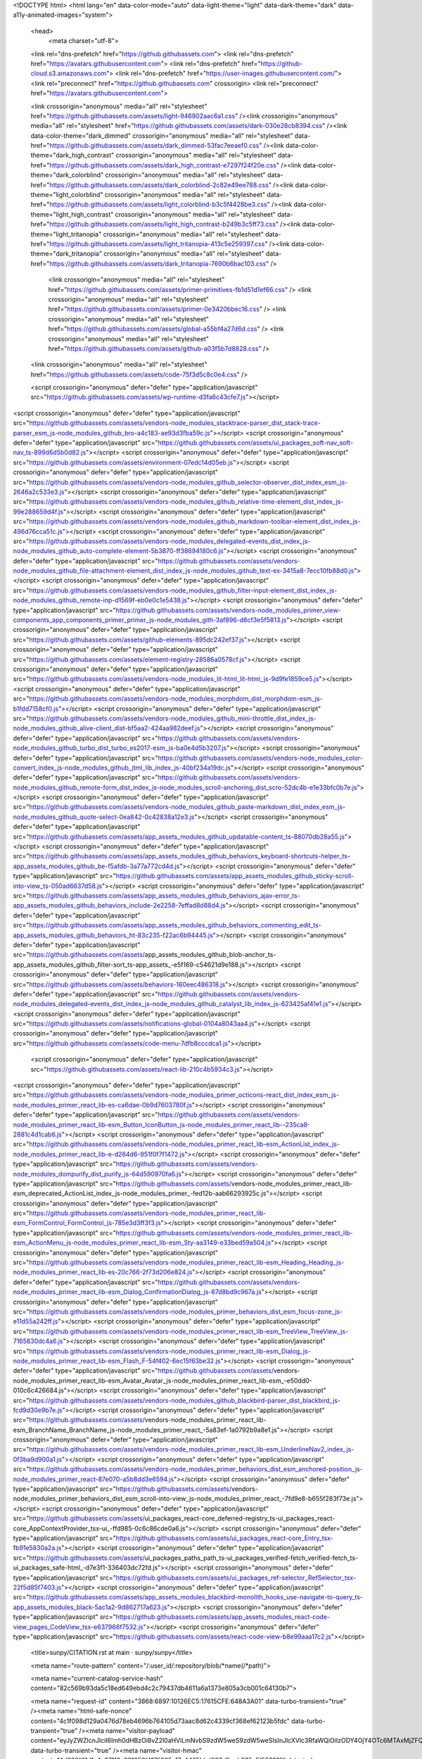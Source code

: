 





<!DOCTYPE html>
<html lang="en" data-color-mode="auto" data-light-theme="light" data-dark-theme="dark"  data-a11y-animated-images="system">
  <head>
    <meta charset="utf-8">
  <link rel="dns-prefetch" href="https://github.githubassets.com">
  <link rel="dns-prefetch" href="https://avatars.githubusercontent.com">
  <link rel="dns-prefetch" href="https://github-cloud.s3.amazonaws.com">
  <link rel="dns-prefetch" href="https://user-images.githubusercontent.com/">
  <link rel="preconnect" href="https://github.githubassets.com" crossorigin>
  <link rel="preconnect" href="https://avatars.githubusercontent.com">

  


  <link crossorigin="anonymous" media="all" rel="stylesheet" href="https://github.githubassets.com/assets/light-946902aac6a1.css" /><link crossorigin="anonymous" media="all" rel="stylesheet" href="https://github.githubassets.com/assets/dark-030e28cb8394.css" /><link data-color-theme="dark_dimmed" crossorigin="anonymous" media="all" rel="stylesheet" data-href="https://github.githubassets.com/assets/dark_dimmed-53fac7eeaef0.css" /><link data-color-theme="dark_high_contrast" crossorigin="anonymous" media="all" rel="stylesheet" data-href="https://github.githubassets.com/assets/dark_high_contrast-e7297f24f20e.css" /><link data-color-theme="dark_colorblind" crossorigin="anonymous" media="all" rel="stylesheet" data-href="https://github.githubassets.com/assets/dark_colorblind-2c82e49ee788.css" /><link data-color-theme="light_colorblind" crossorigin="anonymous" media="all" rel="stylesheet" data-href="https://github.githubassets.com/assets/light_colorblind-b3c5f4428be3.css" /><link data-color-theme="light_high_contrast" crossorigin="anonymous" media="all" rel="stylesheet" data-href="https://github.githubassets.com/assets/light_high_contrast-b249b3c5ff73.css" /><link data-color-theme="light_tritanopia" crossorigin="anonymous" media="all" rel="stylesheet" data-href="https://github.githubassets.com/assets/light_tritanopia-413c5e259397.css" /><link data-color-theme="dark_tritanopia" crossorigin="anonymous" media="all" rel="stylesheet" data-href="https://github.githubassets.com/assets/dark_tritanopia-7690b6bac103.css" />
  
    <link crossorigin="anonymous" media="all" rel="stylesheet" href="https://github.githubassets.com/assets/primer-primitives-fb1d51d1ef66.css" />
    <link crossorigin="anonymous" media="all" rel="stylesheet" href="https://github.githubassets.com/assets/primer-0e3420bbec16.css" />
    <link crossorigin="anonymous" media="all" rel="stylesheet" href="https://github.githubassets.com/assets/global-a55bf4a27d6d.css" />
    <link crossorigin="anonymous" media="all" rel="stylesheet" href="https://github.githubassets.com/assets/github-a03f5b7d8828.css" />
  <link crossorigin="anonymous" media="all" rel="stylesheet" href="https://github.githubassets.com/assets/code-75f3d5c8c0e4.css" />



  <script crossorigin="anonymous" defer="defer" type="application/javascript" src="https://github.githubassets.com/assets/wp-runtime-d3fa6c43cfe7.js"></script>
<script crossorigin="anonymous" defer="defer" type="application/javascript" src="https://github.githubassets.com/assets/vendors-node_modules_stacktrace-parser_dist_stack-trace-parser_esm_js-node_modules_github_bro-a4c183-ae93d3fba59c.js"></script>
<script crossorigin="anonymous" defer="defer" type="application/javascript" src="https://github.githubassets.com/assets/ui_packages_soft-nav_soft-nav_ts-899d6d5b0d82.js"></script>
<script crossorigin="anonymous" defer="defer" type="application/javascript" src="https://github.githubassets.com/assets/environment-07edc14d05eb.js"></script>
<script crossorigin="anonymous" defer="defer" type="application/javascript" src="https://github.githubassets.com/assets/vendors-node_modules_github_selector-observer_dist_index_esm_js-2646a2c533e3.js"></script>
<script crossorigin="anonymous" defer="defer" type="application/javascript" src="https://github.githubassets.com/assets/vendors-node_modules_github_relative-time-element_dist_index_js-99e288659d4f.js"></script>
<script crossorigin="anonymous" defer="defer" type="application/javascript" src="https://github.githubassets.com/assets/vendors-node_modules_github_markdown-toolbar-element_dist_index_js-496d76cca51c.js"></script>
<script crossorigin="anonymous" defer="defer" type="application/javascript" src="https://github.githubassets.com/assets/vendors-node_modules_delegated-events_dist_index_js-node_modules_github_auto-complete-element-5b3870-ff38694180c6.js"></script>
<script crossorigin="anonymous" defer="defer" type="application/javascript" src="https://github.githubassets.com/assets/vendors-node_modules_github_file-attachment-element_dist_index_js-node_modules_github_text-ex-3415a8-7ecc10fb88d0.js"></script>
<script crossorigin="anonymous" defer="defer" type="application/javascript" src="https://github.githubassets.com/assets/vendors-node_modules_github_filter-input-element_dist_index_js-node_modules_github_remote-inp-d1569f-eb0e0c1e5438.js"></script>
<script crossorigin="anonymous" defer="defer" type="application/javascript" src="https://github.githubassets.com/assets/vendors-node_modules_primer_view-components_app_components_primer_primer_js-node_modules_gith-3af896-d8cf3e5f5813.js"></script>
<script crossorigin="anonymous" defer="defer" type="application/javascript" src="https://github.githubassets.com/assets/github-elements-895dc242ef37.js"></script>
<script crossorigin="anonymous" defer="defer" type="application/javascript" src="https://github.githubassets.com/assets/element-registry-28586a0578cf.js"></script>
<script crossorigin="anonymous" defer="defer" type="application/javascript" src="https://github.githubassets.com/assets/vendors-node_modules_lit-html_lit-html_js-9d9fe1859ce5.js"></script>
<script crossorigin="anonymous" defer="defer" type="application/javascript" src="https://github.githubassets.com/assets/vendors-node_modules_morphdom_dist_morphdom-esm_js-b1fdd7158cf0.js"></script>
<script crossorigin="anonymous" defer="defer" type="application/javascript" src="https://github.githubassets.com/assets/vendors-node_modules_github_mini-throttle_dist_index_js-node_modules_github_alive-client_dist-bf5aa2-424aa982deef.js"></script>
<script crossorigin="anonymous" defer="defer" type="application/javascript" src="https://github.githubassets.com/assets/vendors-node_modules_github_turbo_dist_turbo_es2017-esm_js-ba0e4d5b3207.js"></script>
<script crossorigin="anonymous" defer="defer" type="application/javascript" src="https://github.githubassets.com/assets/vendors-node_modules_color-convert_index_js-node_modules_github_jtml_lib_index_js-40bf234a19dc.js"></script>
<script crossorigin="anonymous" defer="defer" type="application/javascript" src="https://github.githubassets.com/assets/vendors-node_modules_github_remote-form_dist_index_js-node_modules_scroll-anchoring_dist_scro-52dc4b-e1e33bfc0b7e.js"></script>
<script crossorigin="anonymous" defer="defer" type="application/javascript" src="https://github.githubassets.com/assets/vendors-node_modules_github_paste-markdown_dist_index_esm_js-node_modules_github_quote-select-0ea842-0c42838a12e3.js"></script>
<script crossorigin="anonymous" defer="defer" type="application/javascript" src="https://github.githubassets.com/assets/app_assets_modules_github_updatable-content_ts-88070db28a55.js"></script>
<script crossorigin="anonymous" defer="defer" type="application/javascript" src="https://github.githubassets.com/assets/app_assets_modules_github_behaviors_keyboard-shortcuts-helper_ts-app_assets_modules_github_be-f5afdb-3a77a772cd4d.js"></script>
<script crossorigin="anonymous" defer="defer" type="application/javascript" src="https://github.githubassets.com/assets/app_assets_modules_github_sticky-scroll-into-view_ts-050ad6637d58.js"></script>
<script crossorigin="anonymous" defer="defer" type="application/javascript" src="https://github.githubassets.com/assets/app_assets_modules_github_behaviors_ajax-error_ts-app_assets_modules_github_behaviors_include-2e2258-7effad8d88d4.js"></script>
<script crossorigin="anonymous" defer="defer" type="application/javascript" src="https://github.githubassets.com/assets/app_assets_modules_github_behaviors_commenting_edit_ts-app_assets_modules_github_behaviors_ht-83c235-f22ac6b94445.js"></script>
<script crossorigin="anonymous" defer="defer" type="application/javascript" src="https://github.githubassets.com/assets/app_assets_modules_github_blob-anchor_ts-app_assets_modules_github_filter-sort_ts-app_assets_-e5f169-c54621d9e188.js"></script>
<script crossorigin="anonymous" defer="defer" type="application/javascript" src="https://github.githubassets.com/assets/behaviors-160eec486318.js"></script>
<script crossorigin="anonymous" defer="defer" type="application/javascript" src="https://github.githubassets.com/assets/vendors-node_modules_delegated-events_dist_index_js-node_modules_github_catalyst_lib_index_js-623425af41e1.js"></script>
<script crossorigin="anonymous" defer="defer" type="application/javascript" src="https://github.githubassets.com/assets/notifications-global-0104a8043aa4.js"></script>
<script crossorigin="anonymous" defer="defer" type="application/javascript" src="https://github.githubassets.com/assets/code-menu-7dfb8cccdca1.js"></script>
  
  <script crossorigin="anonymous" defer="defer" type="application/javascript" src="https://github.githubassets.com/assets/react-lib-210c4b5934c3.js"></script>
<script crossorigin="anonymous" defer="defer" type="application/javascript" src="https://github.githubassets.com/assets/vendors-node_modules_primer_octicons-react_dist_index_esm_js-node_modules_primer_react_lib-es-ca6dae-0b9d7603780f.js"></script>
<script crossorigin="anonymous" defer="defer" type="application/javascript" src="https://github.githubassets.com/assets/vendors-node_modules_primer_react_lib-esm_Button_IconButton_js-node_modules_primer_react_lib--235ca8-2881c4d1cab6.js"></script>
<script crossorigin="anonymous" defer="defer" type="application/javascript" src="https://github.githubassets.com/assets/vendors-node_modules_primer_react_lib-esm_ActionList_index_js-node_modules_primer_react_lib-e-d264d6-951f0f7f1472.js"></script>
<script crossorigin="anonymous" defer="defer" type="application/javascript" src="https://github.githubassets.com/assets/vendors-node_modules_dompurify_dist_purify_js-64d590970fa6.js"></script>
<script crossorigin="anonymous" defer="defer" type="application/javascript" src="https://github.githubassets.com/assets/vendors-node_modules_primer_react_lib-esm_deprecated_ActionList_index_js-node_modules_primer_-fed12b-aab66293925c.js"></script>
<script crossorigin="anonymous" defer="defer" type="application/javascript" src="https://github.githubassets.com/assets/vendors-node_modules_primer_react_lib-esm_FormControl_FormControl_js-785e3d3ff3f3.js"></script>
<script crossorigin="anonymous" defer="defer" type="application/javascript" src="https://github.githubassets.com/assets/vendors-node_modules_primer_react_lib-esm_ActionMenu_js-node_modules_primer_react_lib-esm_Sty-aa3149-e33bed59a504.js"></script>
<script crossorigin="anonymous" defer="defer" type="application/javascript" src="https://github.githubassets.com/assets/vendors-node_modules_primer_react_lib-esm_Heading_Heading_js-node_modules_primer_react_lib-es-20c766-2f73d206e824.js"></script>
<script crossorigin="anonymous" defer="defer" type="application/javascript" src="https://github.githubassets.com/assets/vendors-node_modules_primer_react_lib-esm_Dialog_ConfirmationDialog_js-87d8bd9c967a.js"></script>
<script crossorigin="anonymous" defer="defer" type="application/javascript" src="https://github.githubassets.com/assets/vendors-node_modules_primer_behaviors_dist_esm_focus-zone_js-e11d55a242ff.js"></script>
<script crossorigin="anonymous" defer="defer" type="application/javascript" src="https://github.githubassets.com/assets/vendors-node_modules_primer_react_lib-esm_TreeView_TreeView_js-7165830dc4a6.js"></script>
<script crossorigin="anonymous" defer="defer" type="application/javascript" src="https://github.githubassets.com/assets/vendors-node_modules_primer_react_lib-esm_Dialog_js-node_modules_primer_react_lib-esm_Flash_F-54f402-6ec15f63be32.js"></script>
<script crossorigin="anonymous" defer="defer" type="application/javascript" src="https://github.githubassets.com/assets/vendors-node_modules_primer_react_lib-esm_Avatar_Avatar_js-node_modules_primer_react_lib-esm_-e50dd0-010c6c426684.js"></script>
<script crossorigin="anonymous" defer="defer" type="application/javascript" src="https://github.githubassets.com/assets/vendors-node_modules_github_blackbird-parser_dist_blackbird_js-fcd9d30e9b7e.js"></script>
<script crossorigin="anonymous" defer="defer" type="application/javascript" src="https://github.githubassets.com/assets/vendors-node_modules_primer_react_lib-esm_BranchName_BranchName_js-node_modules_primer_react_-5a83ef-1a0792b9a8e1.js"></script>
<script crossorigin="anonymous" defer="defer" type="application/javascript" src="https://github.githubassets.com/assets/vendors-node_modules_primer_react_lib-esm_UnderlineNav2_index_js-0f3ba9d900a1.js"></script>
<script crossorigin="anonymous" defer="defer" type="application/javascript" src="https://github.githubassets.com/assets/vendors-node_modules_primer_behaviors_dist_esm_anchored-position_js-node_modules_primer_react-87e070-a5b8dd3e6594.js"></script>
<script crossorigin="anonymous" defer="defer" type="application/javascript" src="https://github.githubassets.com/assets/vendors-node_modules_primer_behaviors_dist_esm_scroll-into-view_js-node_modules_primer_react_-7fd9e8-b655f283f73e.js"></script>
<script crossorigin="anonymous" defer="defer" type="application/javascript" src="https://github.githubassets.com/assets/ui_packages_react-core_deferred-registry_ts-ui_packages_react-core_AppContextProvider_tsx-ui_-ffd985-0c6c86cde0a6.js"></script>
<script crossorigin="anonymous" defer="defer" type="application/javascript" src="https://github.githubassets.com/assets/ui_packages_react-core_Entry_tsx-fb91e5830a2a.js"></script>
<script crossorigin="anonymous" defer="defer" type="application/javascript" src="https://github.githubassets.com/assets/ui_packages_paths_path_ts-ui_packages_verified-fetch_verified-fetch_ts-ui_packages_safe-html_-d7e3f1-336403dc72fd.js"></script>
<script crossorigin="anonymous" defer="defer" type="application/javascript" src="https://github.githubassets.com/assets/ui_packages_ref-selector_RefSelector_tsx-22f5d85f7403.js"></script>
<script crossorigin="anonymous" defer="defer" type="application/javascript" src="https://github.githubassets.com/assets/app_assets_modules_blackbird-monolith_hooks_use-navigate-to-query_ts-app_assets_modules_black-5ac1a2-9d862717a623.js"></script>
<script crossorigin="anonymous" defer="defer" type="application/javascript" src="https://github.githubassets.com/assets/app_assets_modules_react-code-view_pages_CodeView_tsx-e637966f7532.js"></script>
<script crossorigin="anonymous" defer="defer" type="application/javascript" src="https://github.githubassets.com/assets/react-code-view-b8e99aaa17c2.js"></script>


  <title>sunpy/CITATION.rst at main · sunpy/sunpy</title>



  <meta name="route-pattern" content="/:user_id/:repository/blob/*name(/*path)">

    
  <meta name="current-catalog-service-hash" content="82c569b93da5c18ed649ebd4c2c79437db4611a6a1373e805a3cb001c64130b7">


  <meta name="request-id" content="3868:6897:10126EC5:17615CFE:648A3A01" data-turbo-transient="true" /><meta name="html-safe-nonce" content="4c1f098d129a0476d78eb4696b764105d73aac8d62c4339cf368ef62123b5fdc" data-turbo-transient="true" /><meta name="visitor-payload" content="eyJyZWZlcnJlciI6Imh0dHBzOi8vZ2l0aHViLmNvbS9zdW5weS9zdW5weSIsInJlcXVlc3RfaWQiOiIzODY4OjY4OTc6MTAxMjZFQzU6MTc2MTVDRkU6NjQ4QTNBMDEiLCJ2aXNpdG9yX2lkIjoiNzgxOTU5MjYyNjcyNTQxNzMwNiIsInJlZ2lvbl9lZGdlIjoiaWFkIiwicmVnaW9uX3JlbmRlciI6ImlhZCJ9" data-turbo-transient="true" /><meta name="visitor-hmac" content="4d330f61d1a4c97118a331359f4175265e17c4465bbd883d5eeb835c5f553912" data-turbo-transient="true" />


    <meta name="hovercard-subject-tag" content="repository:2165383" data-turbo-transient>


  <meta name="github-keyboard-shortcuts" content="repository,source-code,file-tree" data-turbo-transient="true" />
  

  <meta name="selected-link" value="repo_source" data-turbo-transient>
  <link rel="assets" href="https://github.githubassets.com/">

    <meta name="google-site-verification" content="c1kuD-K2HIVF635lypcsWPoD4kilo5-jA_wBFyT4uMY">
  <meta name="google-site-verification" content="KT5gs8h0wvaagLKAVWq8bbeNwnZZK1r1XQysX3xurLU">
  <meta name="google-site-verification" content="ZzhVyEFwb7w3e0-uOTltm8Jsck2F5StVihD0exw2fsA">
  <meta name="google-site-verification" content="GXs5KoUUkNCoaAZn7wPN-t01Pywp9M3sEjnt_3_ZWPc">
  <meta name="google-site-verification" content="Apib7-x98H0j5cPqHWwSMm6dNU4GmODRoqxLiDzdx9I">

<meta name="octolytics-url" content="https://collector.github.com/github/collect" /><meta name="octolytics-actor-id" content="136651604" /><meta name="octolytics-actor-login" content="vincentsolinari" /><meta name="octolytics-actor-hash" content="c05b53eaeb3c0d1d6ede9cec22e6b7aeca051e101f8bcc4e5a5d4a78a1ccd0ed" />

  <meta name="analytics-location" content="/&lt;user-name&gt;/&lt;repo-name&gt;/blob/show" data-turbo-transient="true" />

  




  

    <meta name="user-login" content="vincentsolinari">

  <link rel="sudo-modal" href="/sessions/sudo_modal">

    <meta name="viewport" content="width=device-width">
    
      <meta name="description" content="SunPy - Python for Solar Physics. Contribute to sunpy/sunpy development by creating an account on GitHub.">
      <link rel="search" type="application/opensearchdescription+xml" href="/opensearch.xml" title="GitHub">
    <link rel="fluid-icon" href="https://github.com/fluidicon.png" title="GitHub">
    <meta property="fb:app_id" content="1401488693436528">
    <meta name="apple-itunes-app" content="app-id=1477376905" />
      <meta name="twitter:image:src" content="https://opengraph.githubassets.com/946f50c6b70c1fc837ac311d31b1730e3275109182f076f96bab9fe9bdab3bc8/sunpy/sunpy" /><meta name="twitter:site" content="@github" /><meta name="twitter:card" content="summary_large_image" /><meta name="twitter:title" content="sunpy/CITATION.rst at main · sunpy/sunpy" /><meta name="twitter:description" content="SunPy - Python for Solar Physics. Contribute to sunpy/sunpy development by creating an account on GitHub." />
      <meta property="og:image" content="https://opengraph.githubassets.com/946f50c6b70c1fc837ac311d31b1730e3275109182f076f96bab9fe9bdab3bc8/sunpy/sunpy" /><meta property="og:image:alt" content="SunPy - Python for Solar Physics. Contribute to sunpy/sunpy development by creating an account on GitHub." /><meta property="og:image:width" content="1200" /><meta property="og:image:height" content="600" /><meta property="og:site_name" content="GitHub" /><meta property="og:type" content="object" /><meta property="og:title" content="sunpy/CITATION.rst at main · sunpy/sunpy" /><meta property="og:url" content="https://github.com/sunpy/sunpy" /><meta property="og:description" content="SunPy - Python for Solar Physics. Contribute to sunpy/sunpy development by creating an account on GitHub." />
      

      <link rel="shared-web-socket" href="wss://alive.github.com/_sockets/u/136651604/ws?session=eyJ2IjoiVjMiLCJ1IjoxMzY2NTE2MDQsInMiOjExMzk2ODMzNzUsImMiOjQxNDUzMjAzNjgsInQiOjE2ODY3ODA0MjF9--1cd6c09349f346d26520f48d8edefea1bb3c4a5f48a3ca0967b9a9cae0a89507" data-refresh-url="/_alive" data-session-id="c1c230432957d4630fd906c62d8018282c53010bb3e8e445540a555b80910412">
      <link rel="shared-web-socket-src" href="/assets-cdn/worker/socket-worker-71e98f781d79.js">


        <meta name="hostname" content="github.com">


      <meta name="keyboard-shortcuts-preference" content="all">

        <meta name="expected-hostname" content="github.com">

    <meta name="enabled-features" content="TURBO_EXPERIMENT_RISKY,IMAGE_METRIC_TRACKING,GEOJSON_AZURE_MAPS">


  <meta http-equiv="x-pjax-version" content="b92e471e3744209dcc7837e97a3fcda352bdb6bedc1b09064f70c6e827eda28c" data-turbo-track="reload">
  <meta http-equiv="x-pjax-csp-version" content="0db263f9a873141d8256f783c35f244c06d490aacc3b680f99794dd8fd59fb59" data-turbo-track="reload">
  <meta http-equiv="x-pjax-css-version" content="254f878b0ba906eac8f72c1e69d97c1f00e48f5b8a6c5c46d212989c67d85a25" data-turbo-track="reload">
  <meta http-equiv="x-pjax-js-version" content="34f9dbdee7e59b3b9bb75982d11783161e348ebba80dc3feb71068544b461125" data-turbo-track="reload">

  <meta name="turbo-cache-control" content="no-preview" data-turbo-transient="">

      <meta name="turbo-cache-control" content="no-cache" data-turbo-transient>
    <meta data-hydrostats="publish">

  <meta name="go-import" content="github.com/sunpy/sunpy git https://github.com/sunpy/sunpy.git">

  <meta name="octolytics-dimension-user_id" content="963197" /><meta name="octolytics-dimension-user_login" content="sunpy" /><meta name="octolytics-dimension-repository_id" content="2165383" /><meta name="octolytics-dimension-repository_nwo" content="sunpy/sunpy" /><meta name="octolytics-dimension-repository_public" content="true" /><meta name="octolytics-dimension-repository_is_fork" content="false" /><meta name="octolytics-dimension-repository_network_root_id" content="2165383" /><meta name="octolytics-dimension-repository_network_root_nwo" content="sunpy/sunpy" />



  <meta name="turbo-body-classes" content="logged-in env-production page-responsive">


  <meta name="browser-stats-url" content="https://api.github.com/_private/browser/stats">

  <meta name="browser-errors-url" content="https://api.github.com/_private/browser/errors">

  <meta name="browser-optimizely-client-errors-url" content="https://api.github.com/_private/browser/optimizely_client/errors">

  <link rel="mask-icon" href="https://github.githubassets.com/pinned-octocat.svg" color="#000000">
  <link rel="alternate icon" class="js-site-favicon" type="image/png" href="https://github.githubassets.com/favicons/favicon.png">
  <link rel="icon" class="js-site-favicon" type="image/svg+xml" href="https://github.githubassets.com/favicons/favicon.svg">

<meta name="theme-color" content="#1e2327">
<meta name="color-scheme" content="light dark" />


  <link rel="manifest" href="/manifest.json" crossOrigin="use-credentials">

  </head>

  <body class="logged-in env-production page-responsive" style="word-wrap: break-word;">
    <div data-turbo-body class="logged-in env-production page-responsive" style="word-wrap: break-word;">
      


    <div class="position-relative js-header-wrapper ">
      <a href="#start-of-content" class="p-3 color-bg-accent-emphasis color-fg-on-emphasis show-on-focus js-skip-to-content">Skip to content</a>
      <span data-view-component="true" class="progress-pjax-loader Progress position-fixed width-full">
    <span style="width: 0%;" data-view-component="true" class="Progress-item progress-pjax-loader-bar left-0 top-0 color-bg-accent-emphasis"></span>
</span>      
      


        <script crossorigin="anonymous" defer="defer" type="application/javascript" src="https://github.githubassets.com/assets/vendors-node_modules_allex_crc32_lib_crc32_esm_js-node_modules_github_mini-throttle_dist_deco-26fa0f-2853b9cd22d2.js"></script>
<script crossorigin="anonymous" defer="defer" type="application/javascript" src="https://github.githubassets.com/assets/vendors-node_modules_github_clipboard-copy-element_dist_index_esm_js-node_modules_delegated-e-b37f7d-a9177ba414f2.js"></script>
<script crossorigin="anonymous" defer="defer" type="application/javascript" src="https://github.githubassets.com/assets/app_assets_modules_github_command-palette_items_help-item_ts-app_assets_modules_github_comman-48ad9d-f882e479ad2f.js"></script>
<script crossorigin="anonymous" defer="defer" type="application/javascript" src="https://github.githubassets.com/assets/command-palette-13bd844fa1c6.js"></script>

            <header class="Header js-details-container Details px-3 px-md-4 px-lg-5 flex-wrap flex-md-nowrap" role="banner">

    <div class="Header-item mt-n1 mb-n1  d-none d-md-flex">
      <a
  class="Header-link"
  href="https://github.com/"
  data-hotkey="g d"
  aria-label="Homepage "
  data-turbo="false"
  data-analytics-event="{&quot;category&quot;:&quot;Header&quot;,&quot;action&quot;:&quot;go to dashboard&quot;,&quot;label&quot;:&quot;icon:logo&quot;}"
>
  <svg height="32" aria-hidden="true" viewBox="0 0 16 16" version="1.1" width="32" data-view-component="true" class="octicon octicon-mark-github v-align-middle">
    <path d="M8 0c4.42 0 8 3.58 8 8a8.013 8.013 0 0 1-5.45 7.59c-.4.08-.55-.17-.55-.38 0-.27.01-1.13.01-2.2 0-.75-.25-1.23-.54-1.48 1.78-.2 3.65-.88 3.65-3.95 0-.88-.31-1.59-.82-2.15.08-.2.36-1.02-.08-2.12 0 0-.67-.22-2.2.82-.64-.18-1.32-.27-2-.27-.68 0-1.36.09-2 .27-1.53-1.03-2.2-.82-2.2-.82-.44 1.1-.16 1.92-.08 2.12-.51.56-.82 1.28-.82 2.15 0 3.06 1.86 3.75 3.64 3.95-.23.2-.44.55-.51 1.07-.46.21-1.61.55-2.33-.66-.15-.24-.6-.83-1.23-.82-.67.01-.27.38.01.53.34.19.73.9.82 1.13.16.45.68 1.31 2.69.94 0 .67.01 1.3.01 1.49 0 .21-.15.45-.55.38A7.995 7.995 0 0 1 0 8c0-4.42 3.58-8 8-8Z"></path>
</svg>
</a>

    </div>

    <div class="Header-item d-md-none">
        <button aria-label="Toggle navigation" aria-expanded="false" type="button" data-view-component="true" class="Header-link js-details-target btn-link">    <svg aria-hidden="true" height="24" viewBox="0 0 16 16" version="1.1" width="24" data-view-component="true" class="octicon octicon-three-bars">
    <path d="M1 2.75A.75.75 0 0 1 1.75 2h12.5a.75.75 0 0 1 0 1.5H1.75A.75.75 0 0 1 1 2.75Zm0 5A.75.75 0 0 1 1.75 7h12.5a.75.75 0 0 1 0 1.5H1.75A.75.75 0 0 1 1 7.75ZM1.75 12h12.5a.75.75 0 0 1 0 1.5H1.75a.75.75 0 0 1 0-1.5Z"></path>
</svg>
</button>    </div>

    <div class="Header-item Header-item--full flex-column flex-md-row width-full flex-order-2 flex-md-order-none mr-0 mt-3 mt-md-0 Details-content--hidden-not-important d-md-flex">
              


<template id="search-icon">
  <svg aria-hidden="true" height="16" viewBox="0 0 16 16" version="1.1" width="16" data-view-component="true" class="octicon octicon-search">
    <path d="M10.68 11.74a6 6 0 0 1-7.922-8.982 6 6 0 0 1 8.982 7.922l3.04 3.04a.749.749 0 0 1-.326 1.275.749.749 0 0 1-.734-.215ZM11.5 7a4.499 4.499 0 1 0-8.997 0A4.499 4.499 0 0 0 11.5 7Z"></path>
</svg>
</template>

<template id="code-icon">
  <svg aria-hidden="true" height="16" viewBox="0 0 16 16" version="1.1" width="16" data-view-component="true" class="octicon octicon-code">
    <path d="m11.28 3.22 4.25 4.25a.75.75 0 0 1 0 1.06l-4.25 4.25a.749.749 0 0 1-1.275-.326.749.749 0 0 1 .215-.734L13.94 8l-3.72-3.72a.749.749 0 0 1 .326-1.275.749.749 0 0 1 .734.215Zm-6.56 0a.751.751 0 0 1 1.042.018.751.751 0 0 1 .018 1.042L2.06 8l3.72 3.72a.749.749 0 0 1-.326 1.275.749.749 0 0 1-.734-.215L.47 8.53a.75.75 0 0 1 0-1.06Z"></path>
</svg>
</template>

<template id="file-code-icon">
  <svg aria-hidden="true" height="16" viewBox="0 0 16 16" version="1.1" width="16" data-view-component="true" class="octicon octicon-file-code">
    <path d="M4 1.75C4 .784 4.784 0 5.75 0h5.586c.464 0 .909.184 1.237.513l2.914 2.914c.329.328.513.773.513 1.237v8.586A1.75 1.75 0 0 1 14.25 15h-9a.75.75 0 0 1 0-1.5h9a.25.25 0 0 0 .25-.25V6h-2.75A1.75 1.75 0 0 1 10 4.25V1.5H5.75a.25.25 0 0 0-.25.25v2.5a.75.75 0 0 1-1.5 0Zm1.72 4.97a.75.75 0 0 1 1.06 0l2 2a.75.75 0 0 1 0 1.06l-2 2a.749.749 0 0 1-1.275-.326.749.749 0 0 1 .215-.734l1.47-1.47-1.47-1.47a.75.75 0 0 1 0-1.06ZM3.28 7.78 1.81 9.25l1.47 1.47a.751.751 0 0 1-.018 1.042.751.751 0 0 1-1.042.018l-2-2a.75.75 0 0 1 0-1.06l2-2a.751.751 0 0 1 1.042.018.751.751 0 0 1 .018 1.042Zm8.22-6.218V4.25c0 .138.112.25.25.25h2.688l-.011-.013-2.914-2.914-.013-.011Z"></path>
</svg>
</template>

<template id="history-icon">
  <svg aria-hidden="true" height="16" viewBox="0 0 16 16" version="1.1" width="16" data-view-component="true" class="octicon octicon-history">
    <path d="m.427 1.927 1.215 1.215a8.002 8.002 0 1 1-1.6 5.685.75.75 0 1 1 1.493-.154 6.5 6.5 0 1 0 1.18-4.458l1.358 1.358A.25.25 0 0 1 3.896 6H.25A.25.25 0 0 1 0 5.75V2.104a.25.25 0 0 1 .427-.177ZM7.75 4a.75.75 0 0 1 .75.75v2.992l2.028.812a.75.75 0 0 1-.557 1.392l-2.5-1A.751.751 0 0 1 7 8.25v-3.5A.75.75 0 0 1 7.75 4Z"></path>
</svg>
</template>

<template id="repo-icon">
  <svg aria-hidden="true" height="16" viewBox="0 0 16 16" version="1.1" width="16" data-view-component="true" class="octicon octicon-repo">
    <path d="M2 2.5A2.5 2.5 0 0 1 4.5 0h8.75a.75.75 0 0 1 .75.75v12.5a.75.75 0 0 1-.75.75h-2.5a.75.75 0 0 1 0-1.5h1.75v-2h-8a1 1 0 0 0-.714 1.7.75.75 0 1 1-1.072 1.05A2.495 2.495 0 0 1 2 11.5Zm10.5-1h-8a1 1 0 0 0-1 1v6.708A2.486 2.486 0 0 1 4.5 9h8ZM5 12.25a.25.25 0 0 1 .25-.25h3.5a.25.25 0 0 1 .25.25v3.25a.25.25 0 0 1-.4.2l-1.45-1.087a.249.249 0 0 0-.3 0L5.4 15.7a.25.25 0 0 1-.4-.2Z"></path>
</svg>
</template>

<template id="bookmark-icon">
  <svg aria-hidden="true" height="16" viewBox="0 0 16 16" version="1.1" width="16" data-view-component="true" class="octicon octicon-bookmark">
    <path d="M3 2.75C3 1.784 3.784 1 4.75 1h6.5c.966 0 1.75.784 1.75 1.75v11.5a.75.75 0 0 1-1.227.579L8 11.722l-3.773 3.107A.751.751 0 0 1 3 14.25Zm1.75-.25a.25.25 0 0 0-.25.25v9.91l3.023-2.489a.75.75 0 0 1 .954 0l3.023 2.49V2.75a.25.25 0 0 0-.25-.25Z"></path>
</svg>
</template>

<template id="plus-circle-icon">
  <svg aria-hidden="true" height="16" viewBox="0 0 16 16" version="1.1" width="16" data-view-component="true" class="octicon octicon-plus-circle">
    <path d="M8 0a8 8 0 1 1 0 16A8 8 0 0 1 8 0ZM1.5 8a6.5 6.5 0 1 0 13 0 6.5 6.5 0 0 0-13 0Zm7.25-3.25v2.5h2.5a.75.75 0 0 1 0 1.5h-2.5v2.5a.75.75 0 0 1-1.5 0v-2.5h-2.5a.75.75 0 0 1 0-1.5h2.5v-2.5a.75.75 0 0 1 1.5 0Z"></path>
</svg>
</template>

<template id="circle-icon">
  <svg aria-hidden="true" height="16" viewBox="0 0 16 16" version="1.1" width="16" data-view-component="true" class="octicon octicon-dot-fill">
    <path d="M8 4a4 4 0 1 1 0 8 4 4 0 0 1 0-8Z"></path>
</svg>
</template>

<template id="trash-icon">
  <svg aria-hidden="true" height="16" viewBox="0 0 16 16" version="1.1" width="16" data-view-component="true" class="octicon octicon-trash">
    <path d="M11 1.75V3h2.25a.75.75 0 0 1 0 1.5H2.75a.75.75 0 0 1 0-1.5H5V1.75C5 .784 5.784 0 6.75 0h2.5C10.216 0 11 .784 11 1.75ZM4.496 6.675l.66 6.6a.25.25 0 0 0 .249.225h5.19a.25.25 0 0 0 .249-.225l.66-6.6a.75.75 0 0 1 1.492.149l-.66 6.6A1.748 1.748 0 0 1 10.595 15h-5.19a1.75 1.75 0 0 1-1.741-1.575l-.66-6.6a.75.75 0 1 1 1.492-.15ZM6.5 1.75V3h3V1.75a.25.25 0 0 0-.25-.25h-2.5a.25.25 0 0 0-.25.25Z"></path>
</svg>
</template>

<template id="team-icon">
  <svg aria-hidden="true" height="16" viewBox="0 0 16 16" version="1.1" width="16" data-view-component="true" class="octicon octicon-people">
    <path d="M2 5.5a3.5 3.5 0 1 1 5.898 2.549 5.508 5.508 0 0 1 3.034 4.084.75.75 0 1 1-1.482.235 4 4 0 0 0-7.9 0 .75.75 0 0 1-1.482-.236A5.507 5.507 0 0 1 3.102 8.05 3.493 3.493 0 0 1 2 5.5ZM11 4a3.001 3.001 0 0 1 2.22 5.018 5.01 5.01 0 0 1 2.56 3.012.749.749 0 0 1-.885.954.752.752 0 0 1-.549-.514 3.507 3.507 0 0 0-2.522-2.372.75.75 0 0 1-.574-.73v-.352a.75.75 0 0 1 .416-.672A1.5 1.5 0 0 0 11 5.5.75.75 0 0 1 11 4Zm-5.5-.5a2 2 0 1 0-.001 3.999A2 2 0 0 0 5.5 3.5Z"></path>
</svg>
</template>

<template id="project-icon">
  <svg aria-hidden="true" height="16" viewBox="0 0 16 16" version="1.1" width="16" data-view-component="true" class="octicon octicon-project">
    <path d="M1.75 0h12.5C15.216 0 16 .784 16 1.75v12.5A1.75 1.75 0 0 1 14.25 16H1.75A1.75 1.75 0 0 1 0 14.25V1.75C0 .784.784 0 1.75 0ZM1.5 1.75v12.5c0 .138.112.25.25.25h12.5a.25.25 0 0 0 .25-.25V1.75a.25.25 0 0 0-.25-.25H1.75a.25.25 0 0 0-.25.25ZM11.75 3a.75.75 0 0 1 .75.75v7.5a.75.75 0 0 1-1.5 0v-7.5a.75.75 0 0 1 .75-.75Zm-8.25.75a.75.75 0 0 1 1.5 0v5.5a.75.75 0 0 1-1.5 0ZM8 3a.75.75 0 0 1 .75.75v3.5a.75.75 0 0 1-1.5 0v-3.5A.75.75 0 0 1 8 3Z"></path>
</svg>
</template>

<template id="pencil-icon">
  <svg aria-hidden="true" height="16" viewBox="0 0 16 16" version="1.1" width="16" data-view-component="true" class="octicon octicon-pencil">
    <path d="M11.013 1.427a1.75 1.75 0 0 1 2.474 0l1.086 1.086a1.75 1.75 0 0 1 0 2.474l-8.61 8.61c-.21.21-.47.364-.756.445l-3.251.93a.75.75 0 0 1-.927-.928l.929-3.25c.081-.286.235-.547.445-.758l8.61-8.61Zm.176 4.823L9.75 4.81l-6.286 6.287a.253.253 0 0 0-.064.108l-.558 1.953 1.953-.558a.253.253 0 0 0 .108-.064Zm1.238-3.763a.25.25 0 0 0-.354 0L10.811 3.75l1.439 1.44 1.263-1.263a.25.25 0 0 0 0-.354Z"></path>
</svg>
</template>

<qbsearch-input class="search-input" data-scope="repo:sunpy/sunpy" data-custom-scopes-path="/search/custom_scopes" data-delete-custom-scopes-csrf="JS8xt0MX9-3DIK2liLcGqThFIavZETA3SBuyFA7d9zSZ3xl1l31_Q5jguHK-OYtdVSykYFWo7Wkhrarc2pQ2yg" data-max-custom-scopes="10" data-header-redesign-enabled="false" data-initial-value="" data-blackbird-suggestions-path="/search/suggestions" data-jump-to-suggestions-path="/_graphql/GetSuggestedNavigationDestinations" data-current-repository="sunpy/sunpy" data-current-org="sunpy" data-current-owner="">
  <div
    class="search-input-container search-with-dialog position-relative d-flex flex-row flex-items-center mr-4 rounded"
    data-action="click:qbsearch-input#searchInputContainerClicked"
  >
      <button
        type="button"
        class="header-search-button placeholder  input-button form-control d-flex flex-1 flex-self-stretch flex-items-center no-wrap width-full py-0 pl-2 pr-0 text-left border-0 box-shadow-none"
        data-target="qbsearch-input.inputButton"
        placeholder="Search or jump to..."
        data-hotkey=s,/
        autocapitalize="off"
        data-action="click:qbsearch-input#handleExpand"
      >
        <div class="mr-2 color-fg-muted">
          <svg aria-hidden="true" height="16" viewBox="0 0 16 16" version="1.1" width="16" data-view-component="true" class="octicon octicon-search">
    <path d="M10.68 11.74a6 6 0 0 1-7.922-8.982 6 6 0 0 1 8.982 7.922l3.04 3.04a.749.749 0 0 1-.326 1.275.749.749 0 0 1-.734-.215ZM11.5 7a4.499 4.499 0 1 0-8.997 0A4.499 4.499 0 0 0 11.5 7Z"></path>
</svg>
        </div>
        <span class="flex-1" data-target="qbsearch-input.inputButtonText">Search or jump to...</span>
          <div class="d-flex" data-target="qbsearch-input.hotkeyIndicator">
            <svg xmlns="http://www.w3.org/2000/svg" width="22" height="20" aria-hidden="true" class="mr-1"><path fill="none" stroke="#979A9C" opacity=".4" d="M3.5.5h12c1.7 0 3 1.3 3 3v13c0 1.7-1.3 3-3 3h-12c-1.7 0-3-1.3-3-3v-13c0-1.7 1.3-3 3-3z"></path><path fill="#979A9C" d="M11.8 6L8 15.1h-.9L10.8 6h1z"></path></svg>

          </div>
      </button>

    <input type="hidden" name="type" class="js-site-search-type-field">

    
<div class="Overlay--hidden " data-modal-dialog-overlay>
  <modal-dialog data-action="close:qbsearch-input#handleClose cancel:qbsearch-input#handleClose" data-target="qbsearch-input.searchSuggestionsDialog" role="dialog" id="search-suggestions-dialog" aria-modal="true" aria-labelledby="search-suggestions-dialog-header" data-view-component="true" class="Overlay Overlay--width-large Overlay--height-auto">
      <h1 id="search-suggestions-dialog-header" class="sr-only">Search code, repositories, users, issues, pull requests...</h1>
    <div class="Overlay-body Overlay-body--paddingNone">
      
          <div data-view-component="true">        <div class="search-suggestions position-absolute width-full color-shadow-large border color-fg-default color-bg-default overflow-hidden d-flex flex-column query-builder-container"
          style="border-radius: 12px;"
          data-target="qbsearch-input.queryBuilderContainer"
          hidden
        >
          <!-- '"` --><!-- </textarea></xmp> --></option></form><form id="query-builder-test-form" action="" accept-charset="UTF-8" method="get">
  <query-builder data-target="qbsearch-input.queryBuilder" id="query-builder-query-builder-test" data-filter-key=":" data-view-component="true" class="QueryBuilder search-query-builder">
    <div class="FormControl FormControl--fullWidth">
      <label id="query-builder-test-label" for="query-builder-test" class="FormControl-label sr-only">
        Search
      </label>
      <div class="QueryBuilder-StyledInput width-fit" data-target="query-builder.styledInput">
          <span id="query-builder-test-leadingvisual-wrap" class="FormControl-input-leadingVisualWrap QueryBuilder-leadingVisualWrap">
            <svg aria-hidden="true" height="16" viewBox="0 0 16 16" version="1.1" width="16" data-view-component="true" class="octicon octicon-search FormControl-input-leadingVisual">
    <path d="M10.68 11.74a6 6 0 0 1-7.922-8.982 6 6 0 0 1 8.982 7.922l3.04 3.04a.749.749 0 0 1-.326 1.275.749.749 0 0 1-.734-.215ZM11.5 7a4.499 4.499 0 1 0-8.997 0A4.499 4.499 0 0 0 11.5 7Z"></path>
</svg>
          </span>
        <div data-target="query-builder.styledInputContainer" class="QueryBuilder-StyledInputContainer">
          <div
            aria-hidden="true"
            class="QueryBuilder-StyledInputContent"
            data-target="query-builder.styledInputContent"
          ></div>
          <div class="QueryBuilder-InputWrapper">
            <div aria-hidden="true" class="QueryBuilder-Sizer" data-target="query-builder.sizer"></div>
            <input id="query-builder-test" name="query-builder-test" value="" autocomplete="off" type="text" role="combobox" spellcheck="false" aria-expanded="false" data-target="query-builder.input" data-action="
          input:query-builder#inputChange
          blur:query-builder#inputBlur
          keydown:query-builder#inputKeydown
          focus:query-builder#inputFocus
        " data-view-component="true" class="FormControl-input QueryBuilder-Input FormControl-medium" />
          </div>
        </div>
          <span class="sr-only" id="query-builder-test-clear">Clear</span>
          
  <button role="button" id="query-builder-test-clear-button" aria-labelledby="query-builder-test-clear query-builder-test-label" data-target="query-builder.clearButton" data-action="
                click:query-builder#clear
                focus:query-builder#clearButtonFocus
                blur:query-builder#clearButtonBlur
              " variant="small" hidden="hidden" type="button" data-view-component="true" class="Button Button--iconOnly Button--invisible Button--medium mr-1 px-2 py-0 d-flex flex-items-center rounded-1 color-fg-muted">    <svg aria-hidden="true" height="16" viewBox="0 0 16 16" version="1.1" width="16" data-view-component="true" class="octicon octicon-x-circle-fill Button-visual">
    <path d="M2.343 13.657A8 8 0 1 1 13.658 2.343 8 8 0 0 1 2.343 13.657ZM6.03 4.97a.751.751 0 0 0-1.042.018.751.751 0 0 0-.018 1.042L6.94 8 4.97 9.97a.749.749 0 0 0 .326 1.275.749.749 0 0 0 .734-.215L8 9.06l1.97 1.97a.749.749 0 0 0 1.275-.326.749.749 0 0 0-.215-.734L9.06 8l1.97-1.97a.749.749 0 0 0-.326-1.275.749.749 0 0 0-.734.215L8 6.94Z"></path>
</svg>
</button>  

      </div>
      <template id="search-icon">
  <svg aria-hidden="true" height="16" viewBox="0 0 16 16" version="1.1" width="16" data-view-component="true" class="octicon octicon-search">
    <path d="M10.68 11.74a6 6 0 0 1-7.922-8.982 6 6 0 0 1 8.982 7.922l3.04 3.04a.749.749 0 0 1-.326 1.275.749.749 0 0 1-.734-.215ZM11.5 7a4.499 4.499 0 1 0-8.997 0A4.499 4.499 0 0 0 11.5 7Z"></path>
</svg>
</template>

<template id="code-icon">
  <svg aria-hidden="true" height="16" viewBox="0 0 16 16" version="1.1" width="16" data-view-component="true" class="octicon octicon-code">
    <path d="m11.28 3.22 4.25 4.25a.75.75 0 0 1 0 1.06l-4.25 4.25a.749.749 0 0 1-1.275-.326.749.749 0 0 1 .215-.734L13.94 8l-3.72-3.72a.749.749 0 0 1 .326-1.275.749.749 0 0 1 .734.215Zm-6.56 0a.751.751 0 0 1 1.042.018.751.751 0 0 1 .018 1.042L2.06 8l3.72 3.72a.749.749 0 0 1-.326 1.275.749.749 0 0 1-.734-.215L.47 8.53a.75.75 0 0 1 0-1.06Z"></path>
</svg>
</template>

<template id="file-code-icon">
  <svg aria-hidden="true" height="16" viewBox="0 0 16 16" version="1.1" width="16" data-view-component="true" class="octicon octicon-file-code">
    <path d="M4 1.75C4 .784 4.784 0 5.75 0h5.586c.464 0 .909.184 1.237.513l2.914 2.914c.329.328.513.773.513 1.237v8.586A1.75 1.75 0 0 1 14.25 15h-9a.75.75 0 0 1 0-1.5h9a.25.25 0 0 0 .25-.25V6h-2.75A1.75 1.75 0 0 1 10 4.25V1.5H5.75a.25.25 0 0 0-.25.25v2.5a.75.75 0 0 1-1.5 0Zm1.72 4.97a.75.75 0 0 1 1.06 0l2 2a.75.75 0 0 1 0 1.06l-2 2a.749.749 0 0 1-1.275-.326.749.749 0 0 1 .215-.734l1.47-1.47-1.47-1.47a.75.75 0 0 1 0-1.06ZM3.28 7.78 1.81 9.25l1.47 1.47a.751.751 0 0 1-.018 1.042.751.751 0 0 1-1.042.018l-2-2a.75.75 0 0 1 0-1.06l2-2a.751.751 0 0 1 1.042.018.751.751 0 0 1 .018 1.042Zm8.22-6.218V4.25c0 .138.112.25.25.25h2.688l-.011-.013-2.914-2.914-.013-.011Z"></path>
</svg>
</template>

<template id="history-icon">
  <svg aria-hidden="true" height="16" viewBox="0 0 16 16" version="1.1" width="16" data-view-component="true" class="octicon octicon-history">
    <path d="m.427 1.927 1.215 1.215a8.002 8.002 0 1 1-1.6 5.685.75.75 0 1 1 1.493-.154 6.5 6.5 0 1 0 1.18-4.458l1.358 1.358A.25.25 0 0 1 3.896 6H.25A.25.25 0 0 1 0 5.75V2.104a.25.25 0 0 1 .427-.177ZM7.75 4a.75.75 0 0 1 .75.75v2.992l2.028.812a.75.75 0 0 1-.557 1.392l-2.5-1A.751.751 0 0 1 7 8.25v-3.5A.75.75 0 0 1 7.75 4Z"></path>
</svg>
</template>

<template id="repo-icon">
  <svg aria-hidden="true" height="16" viewBox="0 0 16 16" version="1.1" width="16" data-view-component="true" class="octicon octicon-repo">
    <path d="M2 2.5A2.5 2.5 0 0 1 4.5 0h8.75a.75.75 0 0 1 .75.75v12.5a.75.75 0 0 1-.75.75h-2.5a.75.75 0 0 1 0-1.5h1.75v-2h-8a1 1 0 0 0-.714 1.7.75.75 0 1 1-1.072 1.05A2.495 2.495 0 0 1 2 11.5Zm10.5-1h-8a1 1 0 0 0-1 1v6.708A2.486 2.486 0 0 1 4.5 9h8ZM5 12.25a.25.25 0 0 1 .25-.25h3.5a.25.25 0 0 1 .25.25v3.25a.25.25 0 0 1-.4.2l-1.45-1.087a.249.249 0 0 0-.3 0L5.4 15.7a.25.25 0 0 1-.4-.2Z"></path>
</svg>
</template>

<template id="bookmark-icon">
  <svg aria-hidden="true" height="16" viewBox="0 0 16 16" version="1.1" width="16" data-view-component="true" class="octicon octicon-bookmark">
    <path d="M3 2.75C3 1.784 3.784 1 4.75 1h6.5c.966 0 1.75.784 1.75 1.75v11.5a.75.75 0 0 1-1.227.579L8 11.722l-3.773 3.107A.751.751 0 0 1 3 14.25Zm1.75-.25a.25.25 0 0 0-.25.25v9.91l3.023-2.489a.75.75 0 0 1 .954 0l3.023 2.49V2.75a.25.25 0 0 0-.25-.25Z"></path>
</svg>
</template>

<template id="plus-circle-icon">
  <svg aria-hidden="true" height="16" viewBox="0 0 16 16" version="1.1" width="16" data-view-component="true" class="octicon octicon-plus-circle">
    <path d="M8 0a8 8 0 1 1 0 16A8 8 0 0 1 8 0ZM1.5 8a6.5 6.5 0 1 0 13 0 6.5 6.5 0 0 0-13 0Zm7.25-3.25v2.5h2.5a.75.75 0 0 1 0 1.5h-2.5v2.5a.75.75 0 0 1-1.5 0v-2.5h-2.5a.75.75 0 0 1 0-1.5h2.5v-2.5a.75.75 0 0 1 1.5 0Z"></path>
</svg>
</template>

<template id="circle-icon">
  <svg aria-hidden="true" height="16" viewBox="0 0 16 16" version="1.1" width="16" data-view-component="true" class="octicon octicon-dot-fill">
    <path d="M8 4a4 4 0 1 1 0 8 4 4 0 0 1 0-8Z"></path>
</svg>
</template>

<template id="trash-icon">
  <svg aria-hidden="true" height="16" viewBox="0 0 16 16" version="1.1" width="16" data-view-component="true" class="octicon octicon-trash">
    <path d="M11 1.75V3h2.25a.75.75 0 0 1 0 1.5H2.75a.75.75 0 0 1 0-1.5H5V1.75C5 .784 5.784 0 6.75 0h2.5C10.216 0 11 .784 11 1.75ZM4.496 6.675l.66 6.6a.25.25 0 0 0 .249.225h5.19a.25.25 0 0 0 .249-.225l.66-6.6a.75.75 0 0 1 1.492.149l-.66 6.6A1.748 1.748 0 0 1 10.595 15h-5.19a1.75 1.75 0 0 1-1.741-1.575l-.66-6.6a.75.75 0 1 1 1.492-.15ZM6.5 1.75V3h3V1.75a.25.25 0 0 0-.25-.25h-2.5a.25.25 0 0 0-.25.25Z"></path>
</svg>
</template>

<template id="team-icon">
  <svg aria-hidden="true" height="16" viewBox="0 0 16 16" version="1.1" width="16" data-view-component="true" class="octicon octicon-people">
    <path d="M2 5.5a3.5 3.5 0 1 1 5.898 2.549 5.508 5.508 0 0 1 3.034 4.084.75.75 0 1 1-1.482.235 4 4 0 0 0-7.9 0 .75.75 0 0 1-1.482-.236A5.507 5.507 0 0 1 3.102 8.05 3.493 3.493 0 0 1 2 5.5ZM11 4a3.001 3.001 0 0 1 2.22 5.018 5.01 5.01 0 0 1 2.56 3.012.749.749 0 0 1-.885.954.752.752 0 0 1-.549-.514 3.507 3.507 0 0 0-2.522-2.372.75.75 0 0 1-.574-.73v-.352a.75.75 0 0 1 .416-.672A1.5 1.5 0 0 0 11 5.5.75.75 0 0 1 11 4Zm-5.5-.5a2 2 0 1 0-.001 3.999A2 2 0 0 0 5.5 3.5Z"></path>
</svg>
</template>

<template id="project-icon">
  <svg aria-hidden="true" height="16" viewBox="0 0 16 16" version="1.1" width="16" data-view-component="true" class="octicon octicon-project">
    <path d="M1.75 0h12.5C15.216 0 16 .784 16 1.75v12.5A1.75 1.75 0 0 1 14.25 16H1.75A1.75 1.75 0 0 1 0 14.25V1.75C0 .784.784 0 1.75 0ZM1.5 1.75v12.5c0 .138.112.25.25.25h12.5a.25.25 0 0 0 .25-.25V1.75a.25.25 0 0 0-.25-.25H1.75a.25.25 0 0 0-.25.25ZM11.75 3a.75.75 0 0 1 .75.75v7.5a.75.75 0 0 1-1.5 0v-7.5a.75.75 0 0 1 .75-.75Zm-8.25.75a.75.75 0 0 1 1.5 0v5.5a.75.75 0 0 1-1.5 0ZM8 3a.75.75 0 0 1 .75.75v3.5a.75.75 0 0 1-1.5 0v-3.5A.75.75 0 0 1 8 3Z"></path>
</svg>
</template>

<template id="pencil-icon">
  <svg aria-hidden="true" height="16" viewBox="0 0 16 16" version="1.1" width="16" data-view-component="true" class="octicon octicon-pencil">
    <path d="M11.013 1.427a1.75 1.75 0 0 1 2.474 0l1.086 1.086a1.75 1.75 0 0 1 0 2.474l-8.61 8.61c-.21.21-.47.364-.756.445l-3.251.93a.75.75 0 0 1-.927-.928l.929-3.25c.081-.286.235-.547.445-.758l8.61-8.61Zm.176 4.823L9.75 4.81l-6.286 6.287a.253.253 0 0 0-.064.108l-.558 1.953 1.953-.558a.253.253 0 0 0 .108-.064Zm1.238-3.763a.25.25 0 0 0-.354 0L10.811 3.75l1.439 1.44 1.263-1.263a.25.25 0 0 0 0-.354Z"></path>
</svg>
</template>

        <div class="position-relative">
                <ul
                  role="listbox"
                  class="ActionListWrap QueryBuilder-ListWrap"
                  aria-label="Suggestions"
                  data-action="
                    combobox-commit:query-builder#comboboxCommit
                    mousedown:query-builder#resultsMousedown
                  "
                  data-target="query-builder.resultsList"
                  data-persist-list=false
                  id="query-builder-test-results"
                ></ul>
        </div>
    </div>
    <div data-target="query-builder.screenReaderFeedback" aria-live="polite" aria-atomic="true" class="sr-only"></div>
</query-builder></form>
          <div class="d-flex flex-row color-fg-muted px-3 text-small color-bg-default search-feedback-prompt">
            <a target="_blank" href="https://docs.github.com/en/search-github/github-code-search/understanding-github-code-search-syntax" data-view-component="true" class="color-fg-accent text-normal ml-2">
              Search syntax tips
</a>            <div class="d-flex flex-1"></div>
              <button data-action="click:qbsearch-input#showFeedbackDialog" type="button" data-view-component="true" class="Button--link Button--medium Button color-fg-accent text-normal ml-2">    <span class="Button-content">
      <span class="Button-label">Give feedback</span>
    </span>
</button>  
          </div>
        </div>
</div>

    </div>
</modal-dialog></div>
  </div>
  <div data-action="click:qbsearch-input#retract" class="dark-backdrop position-fixed width-full" hidden data-target="qbsearch-input.darkBackdrop"></div>
  <div class="color-fg-default">
    
<div class="Overlay--hidden Overlay-backdrop--center" data-modal-dialog-overlay>
  <modal-dialog data-target="qbsearch-input.feedbackDialog" data-action="close:qbsearch-input#handleDialogClose cancel:qbsearch-input#handleDialogClose" role="dialog" id="feedback-dialog" aria-modal="true" aria-disabled="true" aria-describedby="feedback-dialog-title feedback-dialog-description" data-view-component="true" class="Overlay Overlay-whenNarrow Overlay--size-medium Overlay--motion-scaleFade">
    <div data-view-component="true" class="Overlay-header">
  <div class="Overlay-headerContentWrap">
    <div class="Overlay-titleWrap">
      <h1 class="Overlay-title " id="feedback-dialog-title">
        Provide feedback
      </h1>
    </div>
    <div class="Overlay-actionWrap">
      <button data-close-dialog-id="feedback-dialog" aria-label="Close" type="button" data-view-component="true" class="close-button Overlay-closeButton"><svg aria-hidden="true" height="16" viewBox="0 0 16 16" version="1.1" width="16" data-view-component="true" class="octicon octicon-x">
    <path d="M3.72 3.72a.75.75 0 0 1 1.06 0L8 6.94l3.22-3.22a.749.749 0 0 1 1.275.326.749.749 0 0 1-.215.734L9.06 8l3.22 3.22a.749.749 0 0 1-.326 1.275.749.749 0 0 1-.734-.215L8 9.06l-3.22 3.22a.751.751 0 0 1-1.042-.018.751.751 0 0 1-.018-1.042L6.94 8 3.72 4.78a.75.75 0 0 1 0-1.06Z"></path>
</svg></button>
    </div>
  </div>
</div>
      <div data-view-component="true" class="Overlay-body">        <!-- '"` --><!-- </textarea></xmp> --></option></form><form id="code-search-feedback-form" data-turbo="false" action="/search/feedback" accept-charset="UTF-8" method="post"><input type="hidden" name="authenticity_token" value="U_YBxF5a-T4ud_MsLIRWGXwNb7-XoR5wzKrbmn-H0CiabgzYGaOThM_z0-3BrKGSmSEuaRhM_-sUpmY62lG9mg" />
          <p>We read every piece of feedback, and take your input very seriously.</p>
          <textarea name="feedback" class="form-control width-full mb-2" style="height: 120px" id="feedback"></textarea>
          <input name="include_email" id="include_email" aria-label="Include my email address so I can be contacted" class="form-control mr-2" type="checkbox">
          <label for="include_email" style="font-weight: normal">Include my email address so I can be contacted</label>
</form></div>
      <div data-view-component="true" class="Overlay-footer Overlay-footer--alignEnd">          <button data-close-dialog-id="feedback-dialog" type="button" data-view-component="true" class="btn">    Cancel
</button>
          <button form="code-search-feedback-form" data-action="click:qbsearch-input#submitFeedback" type="submit" data-view-component="true" class="btn-primary btn">    Submit feedback
</button>
</div>
</modal-dialog></div>

    <custom-scopes data-target="qbsearch-input.customScopesManager">
    
<div class="Overlay--hidden Overlay-backdrop--center" data-modal-dialog-overlay>
  <modal-dialog data-target="custom-scopes.customScopesModalDialog" data-action="close:qbsearch-input#handleDialogClose cancel:qbsearch-input#handleDialogClose" role="dialog" id="custom-scopes-dialog" aria-modal="true" aria-disabled="true" aria-describedby="custom-scopes-dialog-title custom-scopes-dialog-description" data-view-component="true" class="Overlay Overlay-whenNarrow Overlay--size-medium Overlay--motion-scaleFade">
    <div data-view-component="true" class="Overlay-header Overlay-header--divided">
  <div class="Overlay-headerContentWrap">
    <div class="Overlay-titleWrap">
      <h1 class="Overlay-title " id="custom-scopes-dialog-title">
        Saved searches
      </h1>
        <h2 id="custom-scopes-dialog-description" class="Overlay-description">Use saved searches to filter your results more quickly</h2>
    </div>
    <div class="Overlay-actionWrap">
      <button data-close-dialog-id="custom-scopes-dialog" aria-label="Close" type="button" data-view-component="true" class="close-button Overlay-closeButton"><svg aria-hidden="true" height="16" viewBox="0 0 16 16" version="1.1" width="16" data-view-component="true" class="octicon octicon-x">
    <path d="M3.72 3.72a.75.75 0 0 1 1.06 0L8 6.94l3.22-3.22a.749.749 0 0 1 1.275.326.749.749 0 0 1-.215.734L9.06 8l3.22 3.22a.749.749 0 0 1-.326 1.275.749.749 0 0 1-.734-.215L8 9.06l-3.22 3.22a.751.751 0 0 1-1.042-.018.751.751 0 0 1-.018-1.042L6.94 8 3.72 4.78a.75.75 0 0 1 0-1.06Z"></path>
</svg></button>
    </div>
  </div>
</div>
      <div data-view-component="true" class="Overlay-body">        <div data-target="custom-scopes.customScopesModalDialogFlash"></div>

        <div hidden class="create-custom-scope-form" data-target="custom-scopes.createCustomScopeForm">
        <!-- '"` --><!-- </textarea></xmp> --></option></form><form id="custom-scopes-dialog-form" data-turbo="false" action="/search/custom_scopes" accept-charset="UTF-8" method="post"><input type="hidden" name="authenticity_token" value="16Ulx99oYgqoPrtHV6QZtZyf2OZ0saNFCIuk10_3Zc65cJ5FVsqBptqJ9VUsXV6OrxLYMAau_yhjfV1m1zfvzA" />
          <div data-target="custom-scopes.customScopesModalDialogFlash"></div>

          <input type="hidden" id="custom_scope_id" name="custom_scope_id" data-target="custom-scopes.customScopesIdField">

          <div class="form-group">
            <label for="custom_scope_name">Name</label>
            <auto-check src="/search/custom_scopes/check_name" required>
              <input
                type="text"
                name="custom_scope_name"
                id="custom_scope_name"
                data-target="custom-scopes.customScopesNameField"
                class="form-control"
                autocomplete="off"
                placeholder="github-ruby"
                required
                maxlength="50">
              <input type="hidden" value="-Pg9_eJmiA9C5rShkswAcKJ1YkpS14iFTHcNrvMIjrNs-gJkhSMxL4YblJ02hztxs-ZsWafij1a8wCZk0t6sEg" data-csrf="true" />
            </auto-check>
          </div>

          <div class="form-group">
            <label for="custom_scope_query">Query</label>
            <input
              type="text"
              name="custom_scope_query"
              id="custom_scope_query"
              data-target="custom-scopes.customScopesQueryField"
              class="form-control"
              autocomplete="off"
              placeholder="(repo:mona/a OR repo:mona/b) AND lang:python"
              required
              maxlength="500">
          </div>

          <p class="text-small color-fg-muted">
            To see all available qualifiers, see our <a href="https://docs.github.com/en/search-github/github-code-search/understanding-github-code-search-syntax">documentation</a>.
          </p>
</form>        </div>

        <div data-target="custom-scopes.manageCustomScopesForm">
          <div data-target="custom-scopes.list"></div>
        </div>

</div>
      <div data-view-component="true" class="Overlay-footer Overlay-footer--alignEnd Overlay-footer--divided">          <button data-action="click:custom-scopes#customScopesCancel" type="button" data-view-component="true" class="btn">    Cancel
</button>
          <button form="custom-scopes-dialog-form" data-action="click:custom-scopes#customScopesSubmit" data-target="custom-scopes.customScopesSubmitButton" type="submit" data-view-component="true" class="btn-primary btn">    Create saved search
</button>
</div>
</modal-dialog></div>
    </custom-scopes>
  </div>
</qbsearch-input><input type="hidden" value="FPQ62X64P4xMMMbUeSayyRkQOW8-Is8v-UZwN82BjrV4oKR0Cu6m1b-G_HfZ-eGhVOP4QcfY5cuFMH7l3WtZGQ" data-csrf="true" class="js-data-jump-to-suggestions-path-csrf" />

        <nav id="global-nav" class="d-flex flex-column flex-md-row flex-self-stretch flex-md-self-auto" aria-label="Global">
    <a class="Header-link py-md-3 d-block d-md-none py-2 border-top border-md-top-0 border-white-fade" data-ga-click="Header, click, Nav menu - item:dashboard:user" aria-label="Dashboard" data-turbo="false" href="/dashboard">Dashboard</a>

  <a class="js-selected-navigation-item Header-link mt-md-n3 mb-md-n3 py-2 py-md-3 mr-0 mr-md-3 border-top border-md-top-0 border-white-fade" data-hotkey="g p" data-ga-click="Header, click, Nav menu - item:pulls context:user" aria-label="Pull requests you created" data-turbo="false" data-selected-links="/pulls /pulls/assigned /pulls/mentioned /pulls" href="/pulls">
      Pull<span class="d-inline d-md-none d-lg-inline"> request</span>s
</a>
  <a class="js-selected-navigation-item Header-link mt-md-n3 mb-md-n3 py-2 py-md-3 mr-0 mr-md-3 border-top border-md-top-0 border-white-fade" data-hotkey="g i" data-ga-click="Header, click, Nav menu - item:issues context:user" aria-label="Issues you created" data-turbo="false" data-selected-links="/issues /issues/assigned /issues/mentioned /issues" href="/issues">Issues</a>

      <a class="js-selected-navigation-item Header-link mt-md-n3 mb-md-n3 py-2 py-md-3 mr-0 mr-md-3 border-top border-md-top-0 border-white-fade" data-ga-click="Header, click, Nav menu - item:workspaces context:user" data-turbo="false" data-selected-links="/codespaces /codespaces" href="/codespaces">Codespaces</a>

    <div class="d-flex position-relative">
      <a class="js-selected-navigation-item Header-link flex-auto mt-md-n3 mb-md-n3 py-2 py-md-3 mr-0 mr-md-3 border-top border-md-top-0 border-white-fade" data-ga-click="Header, click, Nav menu - item:marketplace context:user" data-octo-click="marketplace_click" data-octo-dimensions="location:nav_bar" data-turbo="false" data-selected-links=" /marketplace" href="/marketplace">Marketplace</a>
    </div>

  <a class="js-selected-navigation-item Header-link mt-md-n3 mb-md-n3 py-2 py-md-3 mr-0 mr-md-3 border-top border-md-top-0 border-white-fade" data-ga-click="Header, click, Nav menu - item:explore" data-turbo="false" data-selected-links="/explore /trending /trending/developers /integrations /integrations/feature/code /integrations/feature/collaborate /integrations/feature/ship showcases showcases_search showcases_landing /explore" href="/explore">Explore</a>

      <a class="js-selected-navigation-item Header-link d-block d-md-none py-2 py-md-3 border-top border-md-top-0 border-white-fade" data-ga-click="Header, click, Nav menu - item:Sponsors" data-hydro-click="{&quot;event_type&quot;:&quot;sponsors.button_click&quot;,&quot;payload&quot;:{&quot;button&quot;:&quot;HEADER_SPONSORS_DASHBOARD&quot;,&quot;sponsorable_login&quot;:&quot;vincentsolinari&quot;,&quot;originating_url&quot;:&quot;https://github.com/sunpy/sunpy/blob/main/CITATION.rst&quot;,&quot;user_id&quot;:136651604}}" data-hydro-click-hmac="842fed4ddbd6139c068995033c1a885c7c90b2df82e5219230cd8b046a8e1f25" data-turbo="false" data-selected-links=" /sponsors/accounts" href="/sponsors/accounts">Sponsors</a>

    <a class="Header-link d-block d-md-none mr-0 mr-md-3 py-2 py-md-3 border-top border-md-top-0 border-white-fade" data-turbo="false" href="/settings/profile">Settings</a>

    <a class="Header-link d-block d-md-none mr-0 mr-md-3 py-2 py-md-3 border-top border-md-top-0 border-white-fade" data-turbo="false" href="/vincentsolinari">
      <img class="avatar avatar-user" loading="lazy" decoding="async" src="https://avatars.githubusercontent.com/u/136651604?s=40&amp;v=4" width="20" height="20" alt="@vincentsolinari" />
      vincentsolinari
</a>
    <!-- '"` --><!-- </textarea></xmp> --></option></form><form data-turbo="false" action="/logout" accept-charset="UTF-8" method="post"><input type="hidden" name="authenticity_token" value="zhQ-hnFBQAy1iNe6BXASfEo-9BwDQk1aIu6TuKiX5YoFZ0BHwPg3rP8DX2-UfVyocejyu1PhS1IURIWHWjdYZw" />
      <button
        type="submit"
        class="Header-link mr-0 mr-md-3 py-2 py-md-3 border-top border-md-top-0 border-white-fade d-md-none btn-link d-block width-full text-left"
        style="padding-left: 2px;"
        data-analytics-event="{&quot;category&quot;:&quot;Header&quot;,&quot;action&quot;:&quot;sign out&quot;,&quot;label&quot;:&quot;icon:logout&quot;}"
      >
        <svg aria-hidden="true" height="16" viewBox="0 0 16 16" version="1.1" width="16" data-view-component="true" class="octicon octicon-sign-out v-align-middle">
    <path d="M2 2.75C2 1.784 2.784 1 3.75 1h2.5a.75.75 0 0 1 0 1.5h-2.5a.25.25 0 0 0-.25.25v10.5c0 .138.112.25.25.25h2.5a.75.75 0 0 1 0 1.5h-2.5A1.75 1.75 0 0 1 2 13.25Zm10.44 4.5-1.97-1.97a.749.749 0 0 1 .326-1.275.749.749 0 0 1 .734.215l3.25 3.25a.75.75 0 0 1 0 1.06l-3.25 3.25a.749.749 0 0 1-1.275-.326.749.749 0 0 1 .215-.734l1.97-1.97H6.75a.75.75 0 0 1 0-1.5Z"></path>
</svg>
        Sign out
      </button>
</form></nav>

    </div>

    <div class="Header-item Header-item--full flex-justify-center d-md-none position-relative">
        <a
  class="Header-link"
  href="https://github.com/"
  data-hotkey="g d"
  aria-label="Homepage "
  data-turbo="false"
  data-analytics-event="{&quot;category&quot;:&quot;Header&quot;,&quot;action&quot;:&quot;go to dashboard&quot;,&quot;label&quot;:&quot;icon:logo&quot;}"
>
  <svg height="32" aria-hidden="true" viewBox="0 0 16 16" version="1.1" width="32" data-view-component="true" class="octicon octicon-mark-github v-align-middle">
    <path d="M8 0c4.42 0 8 3.58 8 8a8.013 8.013 0 0 1-5.45 7.59c-.4.08-.55-.17-.55-.38 0-.27.01-1.13.01-2.2 0-.75-.25-1.23-.54-1.48 1.78-.2 3.65-.88 3.65-3.95 0-.88-.31-1.59-.82-2.15.08-.2.36-1.02-.08-2.12 0 0-.67-.22-2.2.82-.64-.18-1.32-.27-2-.27-.68 0-1.36.09-2 .27-1.53-1.03-2.2-.82-2.2-.82-.44 1.1-.16 1.92-.08 2.12-.51.56-.82 1.28-.82 2.15 0 3.06 1.86 3.75 3.64 3.95-.23.2-.44.55-.51 1.07-.46.21-1.61.55-2.33-.66-.15-.24-.6-.83-1.23-.82-.67.01-.27.38.01.53.34.19.73.9.82 1.13.16.45.68 1.31 2.69.94 0 .67.01 1.3.01 1.49 0 .21-.15.45-.55.38A7.995 7.995 0 0 1 0 8c0-4.42 3.58-8 8-8Z"></path>
</svg>
</a>

    </div>

    <div class="Header-item mr-0 mr-md-3 flex-order-1 flex-md-order-none">
        

<notification-indicator data-channel="eyJjIjoibm90aWZpY2F0aW9uLWNoYW5nZWQ6MTM2NjUxNjA0IiwidCI6MTY4Njc4MDQyMX0=--3f3d82c12ad47ce7039ef2a16e1ef282ef88fe01640a778a630e838481958411" data-indicator-mode="none" data-tooltip-global="You have unread notifications" data-tooltip-unavailable="Notifications are unavailable at the moment." data-tooltip-none="You have no unread notifications" data-fetch-indicator-src="/notifications/indicator" data-fetch-indicator-enabled="true" data-view-component="true" class="js-socket-channel">
  <a id="AppHeader-notifications-button" href="/notifications"
    class="Header-link notification-indicator position-relative tooltipped tooltipped-sw"

    

    data-hotkey="g n"
    data-target="notification-indicator.link"
    aria-label="Notifications"

      data-analytics-event="{&quot;category&quot;:&quot;Header&quot;,&quot;action&quot;:&quot;go to notifications&quot;,&quot;label&quot;:&quot;icon:read&quot;}"
  >

    <span
      data-target="notification-indicator.badge"
      class="mail-status unread" hidden>
    </span>

      <svg aria-hidden="true" height="16" viewBox="0 0 16 16" version="1.1" width="16" data-view-component="true" class="octicon octicon-bell">
    <path d="M8 16a2 2 0 0 0 1.985-1.75c.017-.137-.097-.25-.235-.25h-3.5c-.138 0-.252.113-.235.25A2 2 0 0 0 8 16ZM3 5a5 5 0 0 1 10 0v2.947c0 .05.015.098.042.139l1.703 2.555A1.519 1.519 0 0 1 13.482 13H2.518a1.516 1.516 0 0 1-1.263-2.36l1.703-2.554A.255.255 0 0 0 3 7.947Zm5-3.5A3.5 3.5 0 0 0 4.5 5v2.947c0 .346-.102.683-.294.97l-1.703 2.556a.017.017 0 0 0-.003.01l.001.006c0 .002.002.004.004.006l.006.004.007.001h10.964l.007-.001.006-.004.004-.006.001-.007a.017.017 0 0 0-.003-.01l-1.703-2.554a1.745 1.745 0 0 1-.294-.97V5A3.5 3.5 0 0 0 8 1.5Z"></path>
</svg>
  </a>

</notification-indicator>
    </div>


    <div class="Header-item position-relative d-none d-md-flex">
        <details class="details-overlay details-reset">
  <summary
    class="Header-link"
    aria-label="Create new…"
    data-analytics-event="{&quot;category&quot;:&quot;Header&quot;,&quot;action&quot;:&quot;create new&quot;,&quot;label&quot;:&quot;icon:add&quot;}"
  >
    <svg aria-hidden="true" height="16" viewBox="0 0 16 16" version="1.1" width="16" data-view-component="true" class="octicon octicon-plus">
    <path d="M7.75 2a.75.75 0 0 1 .75.75V7h4.25a.75.75 0 0 1 0 1.5H8.5v4.25a.75.75 0 0 1-1.5 0V8.5H2.75a.75.75 0 0 1 0-1.5H7V2.75A.75.75 0 0 1 7.75 2Z"></path>
</svg> <span class="dropdown-caret"></span>
  </summary>
  <details-menu class="dropdown-menu dropdown-menu-sw">
    
<a role="menuitem" class="dropdown-item" href="/new" data-ga-click="Header, create new repository">
  New repository
</a>

  <a role="menuitem" class="dropdown-item" href="/new/import" data-ga-click="Header, import a repository">
    Import repository
  </a>

  <a role="menuitem" class="dropdown-item" href="/codespaces/new">
    New codespace
  </a>

<a role="menuitem" class="dropdown-item" href="https://gist.github.com/" data-ga-click="Header, create new gist">
  New gist
</a>

  <a role="menuitem" class="dropdown-item" href="/organizations/new" data-ga-click="Header, create new organization">
    New organization
  </a>



  </details-menu>
</details>

    </div>

    <div class="Header-item position-relative mr-0 d-none d-md-flex">
        
<site-header-logged-in-user-menu>

    <details class="details-overlay details-reset js-feature-preview-indicator-container" data-feature-preview-indicator-src="/users/vincentsolinari/feature_preview/indicator_check" data-target="site-header-logged-in-user-menu.detailsElem">

    <summary
      class="Header-link"
      aria-label="View profile and more"
      data-analytics-event="{&quot;category&quot;:&quot;Header&quot;,&quot;action&quot;:&quot;show menu&quot;,&quot;label&quot;:&quot;icon:avatar&quot;}"
    >
      <img src="https://avatars.githubusercontent.com/u/136651604?s=40&amp;v=4" alt="@vincentsolinari" size="20" height="20" width="20" data-view-component="true" class="avatar avatar-small circle" />
        <span class="unread-indicator js-feature-preview-indicator" style="top: 1px;" hidden></span>
      <span class="dropdown-caret"></span>
    </summary>
    <details-menu
        class="dropdown-menu dropdown-menu-sw"
        style="width: 180px"
        
        preload>
        <include-fragment src="/users/136651604/menu" loading="lazy">
          <p class="text-center mt-3" data-hide-on-error>
            <svg style="box-sizing: content-box; color: var(--color-icon-primary);" width="32" height="32" viewBox="0 0 16 16" fill="none" data-view-component="true" class="anim-rotate">
  <circle cx="8" cy="8" r="7" stroke="currentColor" stroke-opacity="0.25" stroke-width="2" vector-effect="non-scaling-stroke" />
  <path d="M15 8a7.002 7.002 0 00-7-7" stroke="currentColor" stroke-width="2" stroke-linecap="round" vector-effect="non-scaling-stroke" />
</svg>
          </p>
          <p class="ml-1 mb-2 mt-2 color-fg-default" data-show-on-error>
            <svg aria-hidden="true" height="16" viewBox="0 0 16 16" version="1.1" width="16" data-view-component="true" class="octicon octicon-alert">
    <path d="M6.457 1.047c.659-1.234 2.427-1.234 3.086 0l6.082 11.378A1.75 1.75 0 0 1 14.082 15H1.918a1.75 1.75 0 0 1-1.543-2.575Zm1.763.707a.25.25 0 0 0-.44 0L1.698 13.132a.25.25 0 0 0 .22.368h12.164a.25.25 0 0 0 .22-.368Zm.53 3.996v2.5a.75.75 0 0 1-1.5 0v-2.5a.75.75 0 0 1 1.5 0ZM9 11a1 1 0 1 1-2 0 1 1 0 0 1 2 0Z"></path>
</svg>
            Sorry, something went wrong.
          </p>
        </include-fragment>
    </details-menu>
  </details>
</site-header-logged-in-user-menu>

    </div>
</header>

      <div hidden="hidden" data-view-component="true" class="js-stale-session-flash flash flash-warn mb-3">
  
        <svg aria-hidden="true" height="16" viewBox="0 0 16 16" version="1.1" width="16" data-view-component="true" class="octicon octicon-alert">
    <path d="M6.457 1.047c.659-1.234 2.427-1.234 3.086 0l6.082 11.378A1.75 1.75 0 0 1 14.082 15H1.918a1.75 1.75 0 0 1-1.543-2.575Zm1.763.707a.25.25 0 0 0-.44 0L1.698 13.132a.25.25 0 0 0 .22.368h12.164a.25.25 0 0 0 .22-.368Zm.53 3.996v2.5a.75.75 0 0 1-1.5 0v-2.5a.75.75 0 0 1 1.5 0ZM9 11a1 1 0 1 1-2 0 1 1 0 0 1 2 0Z"></path>
</svg>
        <span class="js-stale-session-flash-signed-in" hidden>You signed in with another tab or window. <a href="">Reload</a> to refresh your session.</span>
        <span class="js-stale-session-flash-signed-out" hidden>You signed out in another tab or window. <a href="">Reload</a> to refresh your session.</span>
        <span class="js-stale-session-flash-switched" hidden>You switched accounts on another tab or window. <a href="">Reload</a> to refresh your session.</span>

    <button class="flash-close js-flash-close" type="button" aria-label="Close">
      <svg aria-hidden="true" height="16" viewBox="0 0 16 16" version="1.1" width="16" data-view-component="true" class="octicon octicon-x">
    <path d="M3.72 3.72a.75.75 0 0 1 1.06 0L8 6.94l3.22-3.22a.749.749 0 0 1 1.275.326.749.749 0 0 1-.215.734L9.06 8l3.22 3.22a.749.749 0 0 1-.326 1.275.749.749 0 0 1-.734-.215L8 9.06l-3.22 3.22a.751.751 0 0 1-1.042-.018.751.751 0 0 1-.018-1.042L6.94 8 3.72 4.78a.75.75 0 0 1 0-1.06Z"></path>
</svg>
    </button>

  
</div>
          
    </div>

  <div id="start-of-content" class="show-on-focus"></div>








    <div id="js-flash-container" data-turbo-replace>





  <template class="js-flash-template">
    
<div class="flash flash-full   {{ className }}">
  <div class="px-2" >
    <button autofocus class="flash-close js-flash-close" type="button" aria-label="Dismiss this message">
      <svg aria-hidden="true" height="16" viewBox="0 0 16 16" version="1.1" width="16" data-view-component="true" class="octicon octicon-x">
    <path d="M3.72 3.72a.75.75 0 0 1 1.06 0L8 6.94l3.22-3.22a.749.749 0 0 1 1.275.326.749.749 0 0 1-.215.734L9.06 8l3.22 3.22a.749.749 0 0 1-.326 1.275.749.749 0 0 1-.734-.215L8 9.06l-3.22 3.22a.751.751 0 0 1-1.042-.018.751.751 0 0 1-.018-1.042L6.94 8 3.72 4.78a.75.75 0 0 1 0-1.06Z"></path>
</svg>
    </button>
    <div aria-atomic="true" role="alert" class="js-flash-alert">
      
      <div>{{ message }}</div>

    </div>
  </div>
</div>
  </template>
</div>


    
    <notification-shelf-watcher data-base-url="https://github.com/notifications/beta/shelf" data-channel="eyJjIjoibm90aWZpY2F0aW9uLWNoYW5nZWQ6MTM2NjUxNjA0IiwidCI6MTY4Njc4MDQyMX0=--3f3d82c12ad47ce7039ef2a16e1ef282ef88fe01640a778a630e838481958411" data-view-component="true" class="js-socket-channel"></notification-shelf-watcher>
  <div hidden data-initial data-target="notification-shelf-watcher.placeholder"></div>






      <details
  class="details-reset details-overlay details-overlay-dark js-command-palette-dialog"
  id="command-palette-pjax-container"
  data-turbo-replace
>
  <summary aria-label="command palette trigger" tabindex="-1"></summary>
  <details-dialog class="command-palette-details-dialog d-flex flex-column flex-justify-center height-fit" aria-label="command palette">
    <command-palette
      class="command-palette color-bg-default rounded-3 border color-shadow-small"
      return-to=/sunpy/sunpy/blob/main/CITATION.rst
      user-id="136651604"
      activation-hotkey="Mod+k,Mod+Alt+k"
      command-mode-hotkey="Mod+Shift+k"
      data-action="
        command-palette-input-ready:command-palette#inputReady
        command-palette-page-stack-updated:command-palette#updateInputScope
        itemsUpdated:command-palette#itemsUpdated
        keydown:command-palette#onKeydown
        loadingStateChanged:command-palette#loadingStateChanged
        selectedItemChanged:command-palette#selectedItemChanged
        pageFetchError:command-palette#pageFetchError
      ">

        <command-palette-mode
          data-char="#"
            data-scope-types="[&quot;&quot;]"
            data-placeholder="Search issues and pull requests"
        ></command-palette-mode>
        <command-palette-mode
          data-char="#"
            data-scope-types="[&quot;owner&quot;,&quot;repository&quot;]"
            data-placeholder="Search issues, pull requests, discussions, and projects"
        ></command-palette-mode>
        <command-palette-mode
          data-char="!"
            data-scope-types="[&quot;owner&quot;,&quot;repository&quot;]"
            data-placeholder="Search projects"
        ></command-palette-mode>
        <command-palette-mode
          data-char="@"
            data-scope-types="[&quot;&quot;]"
            data-placeholder="Search or jump to a user, organization, or repository"
        ></command-palette-mode>
        <command-palette-mode
          data-char="@"
            data-scope-types="[&quot;owner&quot;]"
            data-placeholder="Search or jump to a repository"
        ></command-palette-mode>
        <command-palette-mode
          data-char="/"
            data-scope-types="[&quot;repository&quot;]"
            data-placeholder="Search files"
        ></command-palette-mode>
        <command-palette-mode
          data-char="?"
        ></command-palette-mode>
        <command-palette-mode
          data-char="&gt;"
            data-placeholder="Run a command"
        ></command-palette-mode>
        <command-palette-mode
          data-char=""
            data-scope-types="[&quot;&quot;]"
            data-placeholder="Search or jump to..."
        ></command-palette-mode>
        <command-palette-mode
          data-char=""
            data-scope-types="[&quot;owner&quot;]"
            data-placeholder="Search or jump to..."
        ></command-palette-mode>
      <command-palette-mode
        class="js-command-palette-default-mode"
        data-char=""
        data-placeholder="Search or jump to..."
      ></command-palette-mode>

      <command-palette-input placeholder="Search or jump to..."

        data-action="
          command-palette-input:command-palette#onInput
          command-palette-select:command-palette#onSelect
          command-palette-descope:command-palette#onDescope
          command-palette-cleared:command-palette#onInputClear
        "
      >
        <div class="js-search-icon d-flex flex-items-center mr-2" style="height: 26px">
          <svg aria-hidden="true" height="16" viewBox="0 0 16 16" version="1.1" width="16" data-view-component="true" class="octicon octicon-search color-fg-muted">
    <path d="M10.68 11.74a6 6 0 0 1-7.922-8.982 6 6 0 0 1 8.982 7.922l3.04 3.04a.749.749 0 0 1-.326 1.275.749.749 0 0 1-.734-.215ZM11.5 7a4.499 4.499 0 1 0-8.997 0A4.499 4.499 0 0 0 11.5 7Z"></path>
</svg>
        </div>
        <div class="js-spinner d-flex flex-items-center mr-2 color-fg-muted" hidden>
          <svg aria-label="Loading" class="anim-rotate" viewBox="0 0 16 16" fill="none" width="16" height="16">
            <circle
              cx="8"
              cy="8"
              r="7"
              stroke="currentColor"
              stroke-opacity="0.25"
              stroke-width="2"
              vector-effect="non-scaling-stroke"
            ></circle>
            <path
              d="M15 8a7.002 7.002 0 00-7-7"
              stroke="currentColor"
              stroke-width="2"
              stroke-linecap="round"
              vector-effect="non-scaling-stroke"
            ></path>
          </svg>
        </div>
        <command-palette-scope >
          <div data-target="command-palette-scope.placeholder" hidden class="color-fg-subtle">/&nbsp;&nbsp;<span class="text-semibold color-fg-default">...</span>&nbsp;&nbsp;/&nbsp;&nbsp;</div>
              <command-palette-token
                data-text="sunpy"
                data-id="MDEyOk9yZ2FuaXphdGlvbjk2MzE5Nw=="
                data-type="owner"
                data-value="sunpy"
                data-targets="command-palette-scope.tokens"
                class="color-fg-default text-semibold"
                style="white-space:nowrap;line-height:20px;"
                >sunpy<span class="color-fg-subtle text-normal">&nbsp;&nbsp;/&nbsp;&nbsp;</span></command-palette-token>
              <command-palette-token
                data-text="sunpy"
                data-id="MDEwOlJlcG9zaXRvcnkyMTY1Mzgz"
                data-type="repository"
                data-value="sunpy"
                data-targets="command-palette-scope.tokens"
                class="color-fg-default text-semibold"
                style="white-space:nowrap;line-height:20px;"
                >sunpy<span class="color-fg-subtle text-normal">&nbsp;&nbsp;/&nbsp;&nbsp;</span></command-palette-token>
        </command-palette-scope>
        <div class="command-palette-input-group flex-1 form-control border-0 box-shadow-none" style="z-index: 0">
          <div class="command-palette-typeahead position-absolute d-flex flex-items-center Truncate">
            <span class="typeahead-segment input-mirror" data-target="command-palette-input.mirror"></span>
            <span class="Truncate-text" data-target="command-palette-input.typeaheadText"></span>
            <span class="typeahead-segment" data-target="command-palette-input.typeaheadPlaceholder"></span>
          </div>
          <input
            class="js-overlay-input typeahead-input d-none"
            disabled
            tabindex="-1"
            aria-label="Hidden input for typeahead"
          >
          <input
            type="text"
            autocomplete="off"
            autocorrect="off"
            autocapitalize="off"
            spellcheck="false"
            class="js-input typeahead-input form-control border-0 box-shadow-none input-block width-full no-focus-indicator"
            aria-label="Command palette input"
            aria-haspopup="listbox"
            aria-expanded="false"
            aria-autocomplete="list"
            aria-controls="command-palette-page-stack"
            role="combobox"
            data-action="
              input:command-palette-input#onInput
              keydown:command-palette-input#onKeydown
            "
          >
        </div>
          <div data-view-component="true" class="position-relative d-inline-block">
    <button aria-keyshortcuts="Control+Backspace" data-action="click:command-palette-input#onClear keypress:command-palette-input#onClear" data-target="command-palette-input.clearButton" id="command-palette-clear-button" hidden="hidden" type="button" data-view-component="true" class="btn-octicon command-palette-input-clear-button">      <svg aria-hidden="true" height="16" viewBox="0 0 16 16" version="1.1" width="16" data-view-component="true" class="octicon octicon-x-circle-fill">
    <path d="M2.343 13.657A8 8 0 1 1 13.658 2.343 8 8 0 0 1 2.343 13.657ZM6.03 4.97a.751.751 0 0 0-1.042.018.751.751 0 0 0-.018 1.042L6.94 8 4.97 9.97a.749.749 0 0 0 .326 1.275.749.749 0 0 0 .734-.215L8 9.06l1.97 1.97a.749.749 0 0 0 1.275-.326.749.749 0 0 0-.215-.734L9.06 8l1.97-1.97a.749.749 0 0 0-.326-1.275.749.749 0 0 0-.734.215L8 6.94Z"></path>
</svg>
</button>    <tool-tip id="tooltip-67fd885b-e6a9-4982-a15c-e8d33c3e76e0" for="command-palette-clear-button" data-direction="w" data-type="label" data-view-component="true" class="sr-only position-absolute">Clear Command Palette</tool-tip>
</div>
      </command-palette-input>

      <command-palette-page-stack
        data-default-scope-id="MDEwOlJlcG9zaXRvcnkyMTY1Mzgz"
        data-default-scope-type="Repository"
        data-action="command-palette-page-octicons-cached:command-palette-page-stack#cacheOcticons"
      >
          <command-palette-tip
            class="color-fg-muted f6 px-3 py-1 my-2"
              data-scope-types="[&quot;&quot;,&quot;owner&quot;,&quot;repository&quot;]"
            data-mode=""
            data-value="">
            <div class="d-flex flex-items-start flex-justify-between">
              <div>
                <span class="text-bold">Tip:</span>
                  Type <kbd class="hx_kbd">#</kbd> to search pull requests
              </div>
              <div class="ml-2 flex-shrink-0">
                Type <kbd class="hx_kbd">?</kbd> for help and tips
              </div>
            </div>
          </command-palette-tip>
          <command-palette-tip
            class="color-fg-muted f6 px-3 py-1 my-2"
              data-scope-types="[&quot;&quot;,&quot;owner&quot;,&quot;repository&quot;]"
            data-mode=""
            data-value="">
            <div class="d-flex flex-items-start flex-justify-between">
              <div>
                <span class="text-bold">Tip:</span>
                  Type <kbd class="hx_kbd">#</kbd> to search issues
              </div>
              <div class="ml-2 flex-shrink-0">
                Type <kbd class="hx_kbd">?</kbd> for help and tips
              </div>
            </div>
          </command-palette-tip>
          <command-palette-tip
            class="color-fg-muted f6 px-3 py-1 my-2"
              data-scope-types="[&quot;owner&quot;,&quot;repository&quot;]"
            data-mode=""
            data-value="">
            <div class="d-flex flex-items-start flex-justify-between">
              <div>
                <span class="text-bold">Tip:</span>
                  Type <kbd class="hx_kbd">#</kbd> to search discussions
              </div>
              <div class="ml-2 flex-shrink-0">
                Type <kbd class="hx_kbd">?</kbd> for help and tips
              </div>
            </div>
          </command-palette-tip>
          <command-palette-tip
            class="color-fg-muted f6 px-3 py-1 my-2"
              data-scope-types="[&quot;owner&quot;,&quot;repository&quot;]"
            data-mode=""
            data-value="">
            <div class="d-flex flex-items-start flex-justify-between">
              <div>
                <span class="text-bold">Tip:</span>
                  Type <kbd class="hx_kbd">!</kbd> to search projects
              </div>
              <div class="ml-2 flex-shrink-0">
                Type <kbd class="hx_kbd">?</kbd> for help and tips
              </div>
            </div>
          </command-palette-tip>
          <command-palette-tip
            class="color-fg-muted f6 px-3 py-1 my-2"
              data-scope-types="[&quot;owner&quot;]"
            data-mode=""
            data-value="">
            <div class="d-flex flex-items-start flex-justify-between">
              <div>
                <span class="text-bold">Tip:</span>
                  Type <kbd class="hx_kbd">@</kbd> to search teams
              </div>
              <div class="ml-2 flex-shrink-0">
                Type <kbd class="hx_kbd">?</kbd> for help and tips
              </div>
            </div>
          </command-palette-tip>
          <command-palette-tip
            class="color-fg-muted f6 px-3 py-1 my-2"
              data-scope-types="[&quot;&quot;]"
            data-mode=""
            data-value="">
            <div class="d-flex flex-items-start flex-justify-between">
              <div>
                <span class="text-bold">Tip:</span>
                  Type <kbd class="hx_kbd">@</kbd> to search people and organizations
              </div>
              <div class="ml-2 flex-shrink-0">
                Type <kbd class="hx_kbd">?</kbd> for help and tips
              </div>
            </div>
          </command-palette-tip>
          <command-palette-tip
            class="color-fg-muted f6 px-3 py-1 my-2"
              data-scope-types="[&quot;&quot;,&quot;owner&quot;,&quot;repository&quot;]"
            data-mode=""
            data-value="">
            <div class="d-flex flex-items-start flex-justify-between">
              <div>
                <span class="text-bold">Tip:</span>
                  Type <kbd class="hx_kbd">&gt;</kbd> to activate command mode
              </div>
              <div class="ml-2 flex-shrink-0">
                Type <kbd class="hx_kbd">?</kbd> for help and tips
              </div>
            </div>
          </command-palette-tip>
          <command-palette-tip
            class="color-fg-muted f6 px-3 py-1 my-2"
              data-scope-types="[&quot;&quot;,&quot;owner&quot;,&quot;repository&quot;]"
            data-mode=""
            data-value="">
            <div class="d-flex flex-items-start flex-justify-between">
              <div>
                <span class="text-bold">Tip:</span>
                  Go to your accessibility settings to change your keyboard shortcuts
              </div>
              <div class="ml-2 flex-shrink-0">
                Type <kbd class="hx_kbd">?</kbd> for help and tips
              </div>
            </div>
          </command-palette-tip>
          <command-palette-tip
            class="color-fg-muted f6 px-3 py-1 my-2"
              data-scope-types="[&quot;&quot;,&quot;owner&quot;,&quot;repository&quot;]"
            data-mode="#"
            data-value="">
            <div class="d-flex flex-items-start flex-justify-between">
              <div>
                <span class="text-bold">Tip:</span>
                  Type author:@me to search your content
              </div>
              <div class="ml-2 flex-shrink-0">
                Type <kbd class="hx_kbd">?</kbd> for help and tips
              </div>
            </div>
          </command-palette-tip>
          <command-palette-tip
            class="color-fg-muted f6 px-3 py-1 my-2"
              data-scope-types="[&quot;&quot;,&quot;owner&quot;,&quot;repository&quot;]"
            data-mode="#"
            data-value="">
            <div class="d-flex flex-items-start flex-justify-between">
              <div>
                <span class="text-bold">Tip:</span>
                  Type is:pr to filter to pull requests
              </div>
              <div class="ml-2 flex-shrink-0">
                Type <kbd class="hx_kbd">?</kbd> for help and tips
              </div>
            </div>
          </command-palette-tip>
          <command-palette-tip
            class="color-fg-muted f6 px-3 py-1 my-2"
              data-scope-types="[&quot;&quot;,&quot;owner&quot;,&quot;repository&quot;]"
            data-mode="#"
            data-value="">
            <div class="d-flex flex-items-start flex-justify-between">
              <div>
                <span class="text-bold">Tip:</span>
                  Type is:issue to filter to issues
              </div>
              <div class="ml-2 flex-shrink-0">
                Type <kbd class="hx_kbd">?</kbd> for help and tips
              </div>
            </div>
          </command-palette-tip>
          <command-palette-tip
            class="color-fg-muted f6 px-3 py-1 my-2"
              data-scope-types="[&quot;owner&quot;,&quot;repository&quot;]"
            data-mode="#"
            data-value="">
            <div class="d-flex flex-items-start flex-justify-between">
              <div>
                <span class="text-bold">Tip:</span>
                  Type is:project to filter to projects
              </div>
              <div class="ml-2 flex-shrink-0">
                Type <kbd class="hx_kbd">?</kbd> for help and tips
              </div>
            </div>
          </command-palette-tip>
          <command-palette-tip
            class="color-fg-muted f6 px-3 py-1 my-2"
              data-scope-types="[&quot;&quot;,&quot;owner&quot;,&quot;repository&quot;]"
            data-mode="#"
            data-value="">
            <div class="d-flex flex-items-start flex-justify-between">
              <div>
                <span class="text-bold">Tip:</span>
                  Type is:open to filter to open content
              </div>
              <div class="ml-2 flex-shrink-0">
                Type <kbd class="hx_kbd">?</kbd> for help and tips
              </div>
            </div>
          </command-palette-tip>
        <command-palette-tip class="mx-3 my-2 flash flash-error d-flex flex-items-center" data-scope-types="*" data-on-error>
          <div>
            <svg aria-hidden="true" height="16" viewBox="0 0 16 16" version="1.1" width="16" data-view-component="true" class="octicon octicon-alert">
    <path d="M6.457 1.047c.659-1.234 2.427-1.234 3.086 0l6.082 11.378A1.75 1.75 0 0 1 14.082 15H1.918a1.75 1.75 0 0 1-1.543-2.575Zm1.763.707a.25.25 0 0 0-.44 0L1.698 13.132a.25.25 0 0 0 .22.368h12.164a.25.25 0 0 0 .22-.368Zm.53 3.996v2.5a.75.75 0 0 1-1.5 0v-2.5a.75.75 0 0 1 1.5 0ZM9 11a1 1 0 1 1-2 0 1 1 0 0 1 2 0Z"></path>
</svg>
          </div>
          <div class="px-2">
            We’ve encountered an error and some results aren't available at this time. Type a new search or try again later.
          </div>
        </command-palette-tip>
        <command-palette-tip class="h4 color-fg-default pl-3 pb-2 pt-3" data-on-empty data-scope-types="*" data-match-mode="[^?]|^$">
          No results matched your search
        </command-palette-tip>

        <div hidden>

            <div data-targets="command-palette-page-stack.localOcticons" data-octicon-id="arrow-right-color-fg-muted">
              <svg height="16" class="octicon octicon-arrow-right color-fg-muted" viewBox="0 0 16 16" version="1.1" width="16" aria-hidden="true"><path d="M8.22 2.97a.75.75 0 0 1 1.06 0l4.25 4.25a.75.75 0 0 1 0 1.06l-4.25 4.25a.751.751 0 0 1-1.042-.018.751.751 0 0 1-.018-1.042l2.97-2.97H3.75a.75.75 0 0 1 0-1.5h7.44L8.22 4.03a.75.75 0 0 1 0-1.06Z"></path></svg>
            </div>
            <div data-targets="command-palette-page-stack.localOcticons" data-octicon-id="arrow-right-color-fg-default">
              <svg height="16" class="octicon octicon-arrow-right color-fg-default" viewBox="0 0 16 16" version="1.1" width="16" aria-hidden="true"><path d="M8.22 2.97a.75.75 0 0 1 1.06 0l4.25 4.25a.75.75 0 0 1 0 1.06l-4.25 4.25a.751.751 0 0 1-1.042-.018.751.751 0 0 1-.018-1.042l2.97-2.97H3.75a.75.75 0 0 1 0-1.5h7.44L8.22 4.03a.75.75 0 0 1 0-1.06Z"></path></svg>
            </div>
            <div data-targets="command-palette-page-stack.localOcticons" data-octicon-id="codespaces-color-fg-muted">
              <svg height="16" class="octicon octicon-codespaces color-fg-muted" viewBox="0 0 16 16" version="1.1" width="16" aria-hidden="true"><path d="M0 11.25c0-.966.784-1.75 1.75-1.75h12.5c.966 0 1.75.784 1.75 1.75v3A1.75 1.75 0 0 1 14.25 16H1.75A1.75 1.75 0 0 1 0 14.25Zm2-9.5C2 .784 2.784 0 3.75 0h8.5C13.216 0 14 .784 14 1.75v5a1.75 1.75 0 0 1-1.75 1.75h-8.5A1.75 1.75 0 0 1 2 6.75Zm1.75-.25a.25.25 0 0 0-.25.25v5c0 .138.112.25.25.25h8.5a.25.25 0 0 0 .25-.25v-5a.25.25 0 0 0-.25-.25Zm-2 9.5a.25.25 0 0 0-.25.25v3c0 .138.112.25.25.25h12.5a.25.25 0 0 0 .25-.25v-3a.25.25 0 0 0-.25-.25Z"></path><path d="M7 12.75a.75.75 0 0 1 .75-.75h4.5a.75.75 0 0 1 0 1.5h-4.5a.75.75 0 0 1-.75-.75Zm-4 0a.75.75 0 0 1 .75-.75h.5a.75.75 0 0 1 0 1.5h-.5a.75.75 0 0 1-.75-.75Z"></path></svg>
            </div>
            <div data-targets="command-palette-page-stack.localOcticons" data-octicon-id="copy-color-fg-muted">
              <svg height="16" class="octicon octicon-copy color-fg-muted" viewBox="0 0 16 16" version="1.1" width="16" aria-hidden="true"><path d="M0 6.75C0 5.784.784 5 1.75 5h1.5a.75.75 0 0 1 0 1.5h-1.5a.25.25 0 0 0-.25.25v7.5c0 .138.112.25.25.25h7.5a.25.25 0 0 0 .25-.25v-1.5a.75.75 0 0 1 1.5 0v1.5A1.75 1.75 0 0 1 9.25 16h-7.5A1.75 1.75 0 0 1 0 14.25Z"></path><path d="M5 1.75C5 .784 5.784 0 6.75 0h7.5C15.216 0 16 .784 16 1.75v7.5A1.75 1.75 0 0 1 14.25 11h-7.5A1.75 1.75 0 0 1 5 9.25Zm1.75-.25a.25.25 0 0 0-.25.25v7.5c0 .138.112.25.25.25h7.5a.25.25 0 0 0 .25-.25v-7.5a.25.25 0 0 0-.25-.25Z"></path></svg>
            </div>
            <div data-targets="command-palette-page-stack.localOcticons" data-octicon-id="dash-color-fg-muted">
              <svg height="16" class="octicon octicon-dash color-fg-muted" viewBox="0 0 16 16" version="1.1" width="16" aria-hidden="true"><path d="M2 7.75A.75.75 0 0 1 2.75 7h10a.75.75 0 0 1 0 1.5h-10A.75.75 0 0 1 2 7.75Z"></path></svg>
            </div>
            <div data-targets="command-palette-page-stack.localOcticons" data-octicon-id="file-color-fg-muted">
              <svg height="16" class="octicon octicon-file color-fg-muted" viewBox="0 0 16 16" version="1.1" width="16" aria-hidden="true"><path d="M2 1.75C2 .784 2.784 0 3.75 0h6.586c.464 0 .909.184 1.237.513l2.914 2.914c.329.328.513.773.513 1.237v9.586A1.75 1.75 0 0 1 13.25 16h-9.5A1.75 1.75 0 0 1 2 14.25Zm1.75-.25a.25.25 0 0 0-.25.25v12.5c0 .138.112.25.25.25h9.5a.25.25 0 0 0 .25-.25V6h-2.75A1.75 1.75 0 0 1 9 4.25V1.5Zm6.75.062V4.25c0 .138.112.25.25.25h2.688l-.011-.013-2.914-2.914-.013-.011Z"></path></svg>
            </div>
            <div data-targets="command-palette-page-stack.localOcticons" data-octicon-id="gear-color-fg-muted">
              <svg height="16" class="octicon octicon-gear color-fg-muted" viewBox="0 0 16 16" version="1.1" width="16" aria-hidden="true"><path d="M8 0a8.2 8.2 0 0 1 .701.031C9.444.095 9.99.645 10.16 1.29l.288 1.107c.018.066.079.158.212.224.231.114.454.243.668.386.123.082.233.09.299.071l1.103-.303c.644-.176 1.392.021 1.82.63.27.385.506.792.704 1.218.315.675.111 1.422-.364 1.891l-.814.806c-.049.048-.098.147-.088.294.016.257.016.515 0 .772-.01.147.038.246.088.294l.814.806c.475.469.679 1.216.364 1.891a7.977 7.977 0 0 1-.704 1.217c-.428.61-1.176.807-1.82.63l-1.102-.302c-.067-.019-.177-.011-.3.071a5.909 5.909 0 0 1-.668.386c-.133.066-.194.158-.211.224l-.29 1.106c-.168.646-.715 1.196-1.458 1.26a8.006 8.006 0 0 1-1.402 0c-.743-.064-1.289-.614-1.458-1.26l-.289-1.106c-.018-.066-.079-.158-.212-.224a5.738 5.738 0 0 1-.668-.386c-.123-.082-.233-.09-.299-.071l-1.103.303c-.644.176-1.392-.021-1.82-.63a8.12 8.12 0 0 1-.704-1.218c-.315-.675-.111-1.422.363-1.891l.815-.806c.05-.048.098-.147.088-.294a6.214 6.214 0 0 1 0-.772c.01-.147-.038-.246-.088-.294l-.815-.806C.635 6.045.431 5.298.746 4.623a7.92 7.92 0 0 1 .704-1.217c.428-.61 1.176-.807 1.82-.63l1.102.302c.067.019.177.011.3-.071.214-.143.437-.272.668-.386.133-.066.194-.158.211-.224l.29-1.106C6.009.645 6.556.095 7.299.03 7.53.01 7.764 0 8 0Zm-.571 1.525c-.036.003-.108.036-.137.146l-.289 1.105c-.147.561-.549.967-.998 1.189-.173.086-.34.183-.5.29-.417.278-.97.423-1.529.27l-1.103-.303c-.109-.03-.175.016-.195.045-.22.312-.412.644-.573.99-.014.031-.021.11.059.19l.815.806c.411.406.562.957.53 1.456a4.709 4.709 0 0 0 0 .582c.032.499-.119 1.05-.53 1.456l-.815.806c-.081.08-.073.159-.059.19.162.346.353.677.573.989.02.03.085.076.195.046l1.102-.303c.56-.153 1.113-.008 1.53.27.161.107.328.204.501.29.447.222.85.629.997 1.189l.289 1.105c.029.109.101.143.137.146a6.6 6.6 0 0 0 1.142 0c.036-.003.108-.036.137-.146l.289-1.105c.147-.561.549-.967.998-1.189.173-.086.34-.183.5-.29.417-.278.97-.423 1.529-.27l1.103.303c.109.029.175-.016.195-.045.22-.313.411-.644.573-.99.014-.031.021-.11-.059-.19l-.815-.806c-.411-.406-.562-.957-.53-1.456a4.709 4.709 0 0 0 0-.582c-.032-.499.119-1.05.53-1.456l.815-.806c.081-.08.073-.159.059-.19a6.464 6.464 0 0 0-.573-.989c-.02-.03-.085-.076-.195-.046l-1.102.303c-.56.153-1.113.008-1.53-.27a4.44 4.44 0 0 0-.501-.29c-.447-.222-.85-.629-.997-1.189l-.289-1.105c-.029-.11-.101-.143-.137-.146a6.6 6.6 0 0 0-1.142 0ZM11 8a3 3 0 1 1-6 0 3 3 0 0 1 6 0ZM9.5 8a1.5 1.5 0 1 0-3.001.001A1.5 1.5 0 0 0 9.5 8Z"></path></svg>
            </div>
            <div data-targets="command-palette-page-stack.localOcticons" data-octicon-id="lock-color-fg-muted">
              <svg height="16" class="octicon octicon-lock color-fg-muted" viewBox="0 0 16 16" version="1.1" width="16" aria-hidden="true"><path d="M4 4a4 4 0 0 1 8 0v2h.25c.966 0 1.75.784 1.75 1.75v5.5A1.75 1.75 0 0 1 12.25 15h-8.5A1.75 1.75 0 0 1 2 13.25v-5.5C2 6.784 2.784 6 3.75 6H4Zm8.25 3.5h-8.5a.25.25 0 0 0-.25.25v5.5c0 .138.112.25.25.25h8.5a.25.25 0 0 0 .25-.25v-5.5a.25.25 0 0 0-.25-.25ZM10.5 6V4a2.5 2.5 0 1 0-5 0v2Z"></path></svg>
            </div>
            <div data-targets="command-palette-page-stack.localOcticons" data-octicon-id="moon-color-fg-muted">
              <svg height="16" class="octicon octicon-moon color-fg-muted" viewBox="0 0 16 16" version="1.1" width="16" aria-hidden="true"><path d="M9.598 1.591a.749.749 0 0 1 .785-.175 7.001 7.001 0 1 1-8.967 8.967.75.75 0 0 1 .961-.96 5.5 5.5 0 0 0 7.046-7.046.75.75 0 0 1 .175-.786Zm1.616 1.945a7 7 0 0 1-7.678 7.678 5.499 5.499 0 1 0 7.678-7.678Z"></path></svg>
            </div>
            <div data-targets="command-palette-page-stack.localOcticons" data-octicon-id="person-color-fg-muted">
              <svg height="16" class="octicon octicon-person color-fg-muted" viewBox="0 0 16 16" version="1.1" width="16" aria-hidden="true"><path d="M10.561 8.073a6.005 6.005 0 0 1 3.432 5.142.75.75 0 1 1-1.498.07 4.5 4.5 0 0 0-8.99 0 .75.75 0 0 1-1.498-.07 6.004 6.004 0 0 1 3.431-5.142 3.999 3.999 0 1 1 5.123 0ZM10.5 5a2.5 2.5 0 1 0-5 0 2.5 2.5 0 0 0 5 0Z"></path></svg>
            </div>
            <div data-targets="command-palette-page-stack.localOcticons" data-octicon-id="pencil-color-fg-muted">
              <svg height="16" class="octicon octicon-pencil color-fg-muted" viewBox="0 0 16 16" version="1.1" width="16" aria-hidden="true"><path d="M11.013 1.427a1.75 1.75 0 0 1 2.474 0l1.086 1.086a1.75 1.75 0 0 1 0 2.474l-8.61 8.61c-.21.21-.47.364-.756.445l-3.251.93a.75.75 0 0 1-.927-.928l.929-3.25c.081-.286.235-.547.445-.758l8.61-8.61Zm.176 4.823L9.75 4.81l-6.286 6.287a.253.253 0 0 0-.064.108l-.558 1.953 1.953-.558a.253.253 0 0 0 .108-.064Zm1.238-3.763a.25.25 0 0 0-.354 0L10.811 3.75l1.439 1.44 1.263-1.263a.25.25 0 0 0 0-.354Z"></path></svg>
            </div>
            <div data-targets="command-palette-page-stack.localOcticons" data-octicon-id="issue-opened-open">
              <svg height="16" class="octicon octicon-issue-opened open" viewBox="0 0 16 16" version="1.1" width="16" aria-hidden="true"><path d="M8 9.5a1.5 1.5 0 1 0 0-3 1.5 1.5 0 0 0 0 3Z"></path><path d="M8 0a8 8 0 1 1 0 16A8 8 0 0 1 8 0ZM1.5 8a6.5 6.5 0 1 0 13 0 6.5 6.5 0 0 0-13 0Z"></path></svg>
            </div>
            <div data-targets="command-palette-page-stack.localOcticons" data-octicon-id="git-pull-request-draft-color-fg-muted">
              <svg height="16" class="octicon octicon-git-pull-request-draft color-fg-muted" viewBox="0 0 16 16" version="1.1" width="16" aria-hidden="true"><path d="M3.25 1A2.25 2.25 0 0 1 4 5.372v5.256a2.251 2.251 0 1 1-1.5 0V5.372A2.251 2.251 0 0 1 3.25 1Zm9.5 14a2.25 2.25 0 1 1 0-4.5 2.25 2.25 0 0 1 0 4.5ZM2.5 3.25a.75.75 0 1 0 1.5 0 .75.75 0 0 0-1.5 0ZM3.25 12a.75.75 0 1 0 0 1.5.75.75 0 0 0 0-1.5Zm9.5 0a.75.75 0 1 0 0 1.5.75.75 0 0 0 0-1.5ZM14 7.5a1.25 1.25 0 1 1-2.5 0 1.25 1.25 0 0 1 2.5 0Zm0-4.25a1.25 1.25 0 1 1-2.5 0 1.25 1.25 0 0 1 2.5 0Z"></path></svg>
            </div>
            <div data-targets="command-palette-page-stack.localOcticons" data-octicon-id="search-color-fg-muted">
              <svg height="16" class="octicon octicon-search color-fg-muted" viewBox="0 0 16 16" version="1.1" width="16" aria-hidden="true"><path d="M10.68 11.74a6 6 0 0 1-7.922-8.982 6 6 0 0 1 8.982 7.922l3.04 3.04a.749.749 0 0 1-.326 1.275.749.749 0 0 1-.734-.215ZM11.5 7a4.499 4.499 0 1 0-8.997 0A4.499 4.499 0 0 0 11.5 7Z"></path></svg>
            </div>
            <div data-targets="command-palette-page-stack.localOcticons" data-octicon-id="sun-color-fg-muted">
              <svg height="16" class="octicon octicon-sun color-fg-muted" viewBox="0 0 16 16" version="1.1" width="16" aria-hidden="true"><path d="M8 12a4 4 0 1 1 0-8 4 4 0 0 1 0 8Zm0-1.5a2.5 2.5 0 1 0 0-5 2.5 2.5 0 0 0 0 5Zm5.657-8.157a.75.75 0 0 1 0 1.061l-1.061 1.06a.749.749 0 0 1-1.275-.326.749.749 0 0 1 .215-.734l1.06-1.06a.75.75 0 0 1 1.06 0Zm-9.193 9.193a.75.75 0 0 1 0 1.06l-1.06 1.061a.75.75 0 1 1-1.061-1.06l1.06-1.061a.75.75 0 0 1 1.061 0ZM8 0a.75.75 0 0 1 .75.75v1.5a.75.75 0 0 1-1.5 0V.75A.75.75 0 0 1 8 0ZM3 8a.75.75 0 0 1-.75.75H.75a.75.75 0 0 1 0-1.5h1.5A.75.75 0 0 1 3 8Zm13 0a.75.75 0 0 1-.75.75h-1.5a.75.75 0 0 1 0-1.5h1.5A.75.75 0 0 1 16 8Zm-8 5a.75.75 0 0 1 .75.75v1.5a.75.75 0 0 1-1.5 0v-1.5A.75.75 0 0 1 8 13Zm3.536-1.464a.75.75 0 0 1 1.06 0l1.061 1.06a.75.75 0 0 1-1.06 1.061l-1.061-1.06a.75.75 0 0 1 0-1.061ZM2.343 2.343a.75.75 0 0 1 1.061 0l1.06 1.061a.751.751 0 0 1-.018 1.042.751.751 0 0 1-1.042.018l-1.06-1.06a.75.75 0 0 1 0-1.06Z"></path></svg>
            </div>
            <div data-targets="command-palette-page-stack.localOcticons" data-octicon-id="sync-color-fg-muted">
              <svg height="16" class="octicon octicon-sync color-fg-muted" viewBox="0 0 16 16" version="1.1" width="16" aria-hidden="true"><path d="M1.705 8.005a.75.75 0 0 1 .834.656 5.5 5.5 0 0 0 9.592 2.97l-1.204-1.204a.25.25 0 0 1 .177-.427h3.646a.25.25 0 0 1 .25.25v3.646a.25.25 0 0 1-.427.177l-1.38-1.38A7.002 7.002 0 0 1 1.05 8.84a.75.75 0 0 1 .656-.834ZM8 2.5a5.487 5.487 0 0 0-4.131 1.869l1.204 1.204A.25.25 0 0 1 4.896 6H1.25A.25.25 0 0 1 1 5.75V2.104a.25.25 0 0 1 .427-.177l1.38 1.38A7.002 7.002 0 0 1 14.95 7.16a.75.75 0 0 1-1.49.178A5.5 5.5 0 0 0 8 2.5Z"></path></svg>
            </div>
            <div data-targets="command-palette-page-stack.localOcticons" data-octicon-id="trash-color-fg-muted">
              <svg height="16" class="octicon octicon-trash color-fg-muted" viewBox="0 0 16 16" version="1.1" width="16" aria-hidden="true"><path d="M11 1.75V3h2.25a.75.75 0 0 1 0 1.5H2.75a.75.75 0 0 1 0-1.5H5V1.75C5 .784 5.784 0 6.75 0h2.5C10.216 0 11 .784 11 1.75ZM4.496 6.675l.66 6.6a.25.25 0 0 0 .249.225h5.19a.25.25 0 0 0 .249-.225l.66-6.6a.75.75 0 0 1 1.492.149l-.66 6.6A1.748 1.748 0 0 1 10.595 15h-5.19a1.75 1.75 0 0 1-1.741-1.575l-.66-6.6a.75.75 0 1 1 1.492-.15ZM6.5 1.75V3h3V1.75a.25.25 0 0 0-.25-.25h-2.5a.25.25 0 0 0-.25.25Z"></path></svg>
            </div>
            <div data-targets="command-palette-page-stack.localOcticons" data-octicon-id="key-color-fg-muted">
              <svg height="16" class="octicon octicon-key color-fg-muted" viewBox="0 0 16 16" version="1.1" width="16" aria-hidden="true"><path d="M10.5 0a5.499 5.499 0 1 1-1.288 10.848l-.932.932a.749.749 0 0 1-.53.22H7v.75a.749.749 0 0 1-.22.53l-.5.5a.749.749 0 0 1-.53.22H5v.75a.749.749 0 0 1-.22.53l-.5.5a.749.749 0 0 1-.53.22h-2A1.75 1.75 0 0 1 0 14.25v-2c0-.199.079-.389.22-.53l4.932-4.932A5.5 5.5 0 0 1 10.5 0Zm-4 5.5c-.001.431.069.86.205 1.269a.75.75 0 0 1-.181.768L1.5 12.56v1.69c0 .138.112.25.25.25h1.69l.06-.06v-1.19a.75.75 0 0 1 .75-.75h1.19l.06-.06v-1.19a.75.75 0 0 1 .75-.75h1.19l1.023-1.025a.75.75 0 0 1 .768-.18A4 4 0 1 0 6.5 5.5ZM11 6a1 1 0 1 1 0-2 1 1 0 0 1 0 2Z"></path></svg>
            </div>
            <div data-targets="command-palette-page-stack.localOcticons" data-octicon-id="comment-discussion-color-fg-muted">
              <svg height="16" class="octicon octicon-comment-discussion color-fg-muted" viewBox="0 0 16 16" version="1.1" width="16" aria-hidden="true"><path d="M1.75 1h8.5c.966 0 1.75.784 1.75 1.75v5.5A1.75 1.75 0 0 1 10.25 10H7.061l-2.574 2.573A1.458 1.458 0 0 1 2 11.543V10h-.25A1.75 1.75 0 0 1 0 8.25v-5.5C0 1.784.784 1 1.75 1ZM1.5 2.75v5.5c0 .138.112.25.25.25h1a.75.75 0 0 1 .75.75v2.19l2.72-2.72a.749.749 0 0 1 .53-.22h3.5a.25.25 0 0 0 .25-.25v-5.5a.25.25 0 0 0-.25-.25h-8.5a.25.25 0 0 0-.25.25Zm13 2a.25.25 0 0 0-.25-.25h-.5a.75.75 0 0 1 0-1.5h.5c.966 0 1.75.784 1.75 1.75v5.5A1.75 1.75 0 0 1 14.25 12H14v1.543a1.458 1.458 0 0 1-2.487 1.03L9.22 12.28a.749.749 0 0 1 .326-1.275.749.749 0 0 1 .734.215l2.22 2.22v-2.19a.75.75 0 0 1 .75-.75h1a.25.25 0 0 0 .25-.25Z"></path></svg>
            </div>
            <div data-targets="command-palette-page-stack.localOcticons" data-octicon-id="bell-color-fg-muted">
              <svg height="16" class="octicon octicon-bell color-fg-muted" viewBox="0 0 16 16" version="1.1" width="16" aria-hidden="true"><path d="M8 16a2 2 0 0 0 1.985-1.75c.017-.137-.097-.25-.235-.25h-3.5c-.138 0-.252.113-.235.25A2 2 0 0 0 8 16ZM3 5a5 5 0 0 1 10 0v2.947c0 .05.015.098.042.139l1.703 2.555A1.519 1.519 0 0 1 13.482 13H2.518a1.516 1.516 0 0 1-1.263-2.36l1.703-2.554A.255.255 0 0 0 3 7.947Zm5-3.5A3.5 3.5 0 0 0 4.5 5v2.947c0 .346-.102.683-.294.97l-1.703 2.556a.017.017 0 0 0-.003.01l.001.006c0 .002.002.004.004.006l.006.004.007.001h10.964l.007-.001.006-.004.004-.006.001-.007a.017.017 0 0 0-.003-.01l-1.703-2.554a1.745 1.745 0 0 1-.294-.97V5A3.5 3.5 0 0 0 8 1.5Z"></path></svg>
            </div>
            <div data-targets="command-palette-page-stack.localOcticons" data-octicon-id="bell-slash-color-fg-muted">
              <svg height="16" class="octicon octicon-bell-slash color-fg-muted" viewBox="0 0 16 16" version="1.1" width="16" aria-hidden="true"><path d="m4.182 4.31.016.011 10.104 7.316.013.01 1.375.996a.75.75 0 1 1-.88 1.214L13.626 13H2.518a1.516 1.516 0 0 1-1.263-2.36l1.703-2.554A.255.255 0 0 0 3 7.947V5.305L.31 3.357a.75.75 0 1 1 .88-1.214Zm7.373 7.19L4.5 6.391v1.556c0 .346-.102.683-.294.97l-1.703 2.556a.017.017 0 0 0-.003.01c0 .005.002.009.005.012l.006.004.007.001ZM8 1.5c-.997 0-1.895.416-2.534 1.086A.75.75 0 1 1 4.38 1.55 5 5 0 0 1 13 5v2.373a.75.75 0 0 1-1.5 0V5A3.5 3.5 0 0 0 8 1.5ZM8 16a2 2 0 0 1-1.985-1.75c-.017-.137.097-.25.235-.25h3.5c.138 0 .252.113.235.25A2 2 0 0 1 8 16Z"></path></svg>
            </div>
            <div data-targets="command-palette-page-stack.localOcticons" data-octicon-id="paintbrush-color-fg-muted">
              <svg height="16" class="octicon octicon-paintbrush color-fg-muted" viewBox="0 0 16 16" version="1.1" width="16" aria-hidden="true"><path d="M11.134 1.535c.7-.509 1.416-.942 2.076-1.155.649-.21 1.463-.267 2.069.34.603.601.568 1.411.368 2.07-.202.668-.624 1.39-1.125 2.096-1.011 1.424-2.496 2.987-3.775 4.249-1.098 1.084-2.132 1.839-3.04 2.3a3.744 3.744 0 0 1-1.055 3.217c-.431.431-1.065.691-1.657.861-.614.177-1.294.287-1.914.357A21.151 21.151 0 0 1 .797 16H.743l.007-.75H.749L.742 16a.75.75 0 0 1-.743-.742l.743-.008-.742.007v-.054a21.25 21.25 0 0 1 .13-2.284c.067-.647.187-1.287.358-1.914.17-.591.43-1.226.86-1.657a3.746 3.746 0 0 1 3.227-1.054c.466-.893 1.225-1.907 2.314-2.982 1.271-1.255 2.833-2.75 4.245-3.777ZM1.62 13.089c-.051.464-.086.929-.104 1.395.466-.018.932-.053 1.396-.104a10.511 10.511 0 0 0 1.668-.309c.526-.151.856-.325 1.011-.48a2.25 2.25 0 1 0-3.182-3.182c-.155.155-.329.485-.48 1.01a10.515 10.515 0 0 0-.309 1.67Zm10.396-10.34c-1.224.89-2.605 2.189-3.822 3.384l1.718 1.718c1.21-1.205 2.51-2.597 3.387-3.833.47-.662.78-1.227.912-1.662.134-.444.032-.551.009-.575h-.001V1.78c-.014-.014-.113-.113-.548.027-.432.14-.995.462-1.655.942Zm-4.832 7.266-.001.001a9.859 9.859 0 0 0 1.63-1.142L7.155 7.216a9.7 9.7 0 0 0-1.161 1.607c.482.302.889.71 1.19 1.192Z"></path></svg>
            </div>

            <command-palette-item-group
              data-group-id="top"
              data-group-title="Top result"
              data-group-hint=""
              data-group-limits="{}"
              data-default-priority="0"
            >
            </command-palette-item-group>
            <command-palette-item-group
              data-group-id="commands"
              data-group-title="Commands"
              data-group-hint="Type &gt; to filter"
              data-group-limits="{&quot;static_items_page&quot;:50,&quot;issue&quot;:50,&quot;pull_request&quot;:50,&quot;discussion&quot;:50}"
              data-default-priority="1"
            >
            </command-palette-item-group>
            <command-palette-item-group
              data-group-id="global_commands"
              data-group-title="Global Commands"
              data-group-hint="Type &gt; to filter"
              data-group-limits="{&quot;issue&quot;:0,&quot;pull_request&quot;:0,&quot;discussion&quot;:0}"
              data-default-priority="2"
            >
            </command-palette-item-group>
            <command-palette-item-group
              data-group-id="this_page"
              data-group-title="This Page"
              data-group-hint=""
              data-group-limits="{}"
              data-default-priority="3"
            >
            </command-palette-item-group>
            <command-palette-item-group
              data-group-id="files"
              data-group-title="Files"
              data-group-hint=""
              data-group-limits="{}"
              data-default-priority="4"
            >
            </command-palette-item-group>
            <command-palette-item-group
              data-group-id="default"
              data-group-title="Default"
              data-group-hint=""
              data-group-limits="{&quot;static_items_page&quot;:50}"
              data-default-priority="5"
            >
            </command-palette-item-group>
            <command-palette-item-group
              data-group-id="pages"
              data-group-title="Pages"
              data-group-hint=""
              data-group-limits="{&quot;repository&quot;:10}"
              data-default-priority="6"
            >
            </command-palette-item-group>
            <command-palette-item-group
              data-group-id="access_policies"
              data-group-title="Access Policies"
              data-group-hint=""
              data-group-limits="{}"
              data-default-priority="7"
            >
            </command-palette-item-group>
            <command-palette-item-group
              data-group-id="organizations"
              data-group-title="Organizations"
              data-group-hint=""
              data-group-limits="{}"
              data-default-priority="8"
            >
            </command-palette-item-group>
            <command-palette-item-group
              data-group-id="repositories"
              data-group-title="Repositories"
              data-group-hint=""
              data-group-limits="{}"
              data-default-priority="9"
            >
            </command-palette-item-group>
            <command-palette-item-group
              data-group-id="references"
              data-group-title="Issues, pull requests, and discussions"
              data-group-hint="Type # to filter"
              data-group-limits="{}"
              data-default-priority="10"
            >
            </command-palette-item-group>
            <command-palette-item-group
              data-group-id="teams"
              data-group-title="Teams"
              data-group-hint=""
              data-group-limits="{}"
              data-default-priority="11"
            >
            </command-palette-item-group>
            <command-palette-item-group
              data-group-id="users"
              data-group-title="Users"
              data-group-hint=""
              data-group-limits="{}"
              data-default-priority="12"
            >
            </command-palette-item-group>
            <command-palette-item-group
              data-group-id="memex_projects"
              data-group-title="Projects"
              data-group-hint=""
              data-group-limits="{}"
              data-default-priority="13"
            >
            </command-palette-item-group>
            <command-palette-item-group
              data-group-id="projects"
              data-group-title="Projects (classic)"
              data-group-hint=""
              data-group-limits="{}"
              data-default-priority="14"
            >
            </command-palette-item-group>
            <command-palette-item-group
              data-group-id="footer"
              data-group-title="Footer"
              data-group-hint=""
              data-group-limits="{}"
              data-default-priority="15"
            >
            </command-palette-item-group>
            <command-palette-item-group
              data-group-id="modes_help"
              data-group-title="Modes"
              data-group-hint=""
              data-group-limits="{}"
              data-default-priority="16"
            >
            </command-palette-item-group>
            <command-palette-item-group
              data-group-id="filters_help"
              data-group-title="Use filters in issues, pull requests, discussions, and projects"
              data-group-hint=""
              data-group-limits="{}"
              data-default-priority="17"
            >
            </command-palette-item-group>

            <command-palette-page
              data-page-title="sunpy"
              data-scope-id="MDEyOk9yZ2FuaXphdGlvbjk2MzE5Nw=="
              data-scope-type="owner"
              data-targets="command-palette-page-stack.defaultPages"
              hidden
            >
            </command-palette-page>
            <command-palette-page
              data-page-title="sunpy"
              data-scope-id="MDEwOlJlcG9zaXRvcnkyMTY1Mzgz"
              data-scope-type="repository"
              data-targets="command-palette-page-stack.defaultPages"
              hidden
            >
            </command-palette-page>
        </div>

        <command-palette-page data-is-root>
        </command-palette-page>
          <command-palette-page
            data-page-title="sunpy"
            data-scope-id="MDEyOk9yZ2FuaXphdGlvbjk2MzE5Nw=="
            data-scope-type="owner"
          >
          </command-palette-page>
          <command-palette-page
            data-page-title="sunpy"
            data-scope-id="MDEwOlJlcG9zaXRvcnkyMTY1Mzgz"
            data-scope-type="repository"
          >
          </command-palette-page>
      </command-palette-page-stack>

      <server-defined-provider data-type="search-links" data-targets="command-palette.serverDefinedProviderElements"></server-defined-provider>
      <server-defined-provider data-type="help" data-targets="command-palette.serverDefinedProviderElements">
          <command-palette-help
            data-group="modes_help"
              data-prefix="#"
              data-scope-types="[&quot;&quot;]"
          >
            <span data-target="command-palette-help.titleElement">Search for <strong>issues</strong> and <strong>pull requests</strong></span>
              <span data-target="command-palette-help.hintElement">
                <kbd class="hx_kbd">#</kbd>
              </span>
          </command-palette-help>
          <command-palette-help
            data-group="modes_help"
              data-prefix="#"
              data-scope-types="[&quot;owner&quot;,&quot;repository&quot;]"
          >
            <span data-target="command-palette-help.titleElement">Search for <strong>issues, pull requests, discussions,</strong> and <strong>projects</strong></span>
              <span data-target="command-palette-help.hintElement">
                <kbd class="hx_kbd">#</kbd>
              </span>
          </command-palette-help>
          <command-palette-help
            data-group="modes_help"
              data-prefix="@"
              data-scope-types="[&quot;&quot;]"
          >
            <span data-target="command-palette-help.titleElement">Search for <strong>organizations, repositories,</strong> and <strong>users</strong></span>
              <span data-target="command-palette-help.hintElement">
                <kbd class="hx_kbd">@</kbd>
              </span>
          </command-palette-help>
          <command-palette-help
            data-group="modes_help"
              data-prefix="!"
              data-scope-types="[&quot;owner&quot;,&quot;repository&quot;]"
          >
            <span data-target="command-palette-help.titleElement">Search for <strong>projects</strong></span>
              <span data-target="command-palette-help.hintElement">
                <kbd class="hx_kbd">!</kbd>
              </span>
          </command-palette-help>
          <command-palette-help
            data-group="modes_help"
              data-prefix="/"
              data-scope-types="[&quot;repository&quot;]"
          >
            <span data-target="command-palette-help.titleElement">Search for <strong>files</strong></span>
              <span data-target="command-palette-help.hintElement">
                <kbd class="hx_kbd">/</kbd>
              </span>
          </command-palette-help>
          <command-palette-help
            data-group="modes_help"
              data-prefix="&gt;"
          >
            <span data-target="command-palette-help.titleElement">Activate <strong>command mode</strong></span>
              <span data-target="command-palette-help.hintElement">
                <kbd class="hx_kbd">&gt;</kbd>
              </span>
          </command-palette-help>
          <command-palette-help
            data-group="filters_help"
              data-prefix="# author:@me"
          >
            <span data-target="command-palette-help.titleElement">Search your issues, pull requests, and discussions</span>
              <span data-target="command-palette-help.hintElement">
                <kbd class="hx_kbd"># author:@me</kbd>
              </span>
          </command-palette-help>
          <command-palette-help
            data-group="filters_help"
              data-prefix="# author:@me"
          >
            <span data-target="command-palette-help.titleElement">Search your issues, pull requests, and discussions</span>
              <span data-target="command-palette-help.hintElement">
                <kbd class="hx_kbd"># author:@me</kbd>
              </span>
          </command-palette-help>
          <command-palette-help
            data-group="filters_help"
              data-prefix="# is:pr"
          >
            <span data-target="command-palette-help.titleElement">Filter to pull requests</span>
              <span data-target="command-palette-help.hintElement">
                <kbd class="hx_kbd"># is:pr</kbd>
              </span>
          </command-palette-help>
          <command-palette-help
            data-group="filters_help"
              data-prefix="# is:issue"
          >
            <span data-target="command-palette-help.titleElement">Filter to issues</span>
              <span data-target="command-palette-help.hintElement">
                <kbd class="hx_kbd"># is:issue</kbd>
              </span>
          </command-palette-help>
          <command-palette-help
            data-group="filters_help"
              data-prefix="# is:discussion"
              data-scope-types="[&quot;owner&quot;,&quot;repository&quot;]"
          >
            <span data-target="command-palette-help.titleElement">Filter to discussions</span>
              <span data-target="command-palette-help.hintElement">
                <kbd class="hx_kbd"># is:discussion</kbd>
              </span>
          </command-palette-help>
          <command-palette-help
            data-group="filters_help"
              data-prefix="# is:project"
              data-scope-types="[&quot;owner&quot;,&quot;repository&quot;]"
          >
            <span data-target="command-palette-help.titleElement">Filter to projects</span>
              <span data-target="command-palette-help.hintElement">
                <kbd class="hx_kbd"># is:project</kbd>
              </span>
          </command-palette-help>
          <command-palette-help
            data-group="filters_help"
              data-prefix="# is:open"
          >
            <span data-target="command-palette-help.titleElement">Filter to open issues, pull requests, and discussions</span>
              <span data-target="command-palette-help.hintElement">
                <kbd class="hx_kbd"># is:open</kbd>
              </span>
          </command-palette-help>
      </server-defined-provider>

        <server-defined-provider
          data-type="commands"
          data-fetch-debounce="0"
            data-src="/command_palette/commands"
          data-supported-modes="[]"
            data-supports-commands
          
          data-targets="command-palette.serverDefinedProviderElements"
          ></server-defined-provider>
        <server-defined-provider
          data-type="prefetched"
          data-fetch-debounce="0"
            data-src="/command_palette/jump_to_page_navigation"
          data-supported-modes="[&quot;&quot;]"
            data-supported-scope-types="[&quot;&quot;,&quot;owner&quot;,&quot;repository&quot;]"
          
          data-targets="command-palette.serverDefinedProviderElements"
          ></server-defined-provider>
        <server-defined-provider
          data-type="remote"
          data-fetch-debounce="200"
            data-src="/command_palette/issues"
          data-supported-modes="[&quot;#&quot;,&quot;#&quot;]"
            data-supported-scope-types="[&quot;owner&quot;,&quot;repository&quot;,&quot;&quot;]"
          
          data-targets="command-palette.serverDefinedProviderElements"
          ></server-defined-provider>
        <server-defined-provider
          data-type="remote"
          data-fetch-debounce="200"
            data-src="/command_palette/jump_to"
          data-supported-modes="[&quot;@&quot;,&quot;@&quot;]"
            data-supported-scope-types="[&quot;&quot;,&quot;owner&quot;]"
          
          data-targets="command-palette.serverDefinedProviderElements"
          ></server-defined-provider>
        <server-defined-provider
          data-type="remote"
          data-fetch-debounce="200"
            data-src="/command_palette/jump_to_members_only"
          data-supported-modes="[&quot;@&quot;,&quot;@&quot;,&quot;&quot;,&quot;&quot;]"
            data-supported-scope-types="[&quot;&quot;,&quot;owner&quot;]"
          
          data-targets="command-palette.serverDefinedProviderElements"
          ></server-defined-provider>
        <server-defined-provider
          data-type="prefetched"
          data-fetch-debounce="0"
            data-src="/command_palette/jump_to_members_only_prefetched"
          data-supported-modes="[&quot;@&quot;,&quot;@&quot;,&quot;&quot;,&quot;&quot;]"
            data-supported-scope-types="[&quot;&quot;,&quot;owner&quot;]"
          
          data-targets="command-palette.serverDefinedProviderElements"
          ></server-defined-provider>
        <server-defined-provider
          data-type="files"
          data-fetch-debounce="0"
            data-src="/command_palette/files"
          data-supported-modes="[&quot;/&quot;]"
            data-supported-scope-types="[&quot;repository&quot;]"
          
          data-targets="command-palette.serverDefinedProviderElements"
          ></server-defined-provider>
        <server-defined-provider
          data-type="remote"
          data-fetch-debounce="200"
            data-src="/command_palette/discussions"
          data-supported-modes="[&quot;#&quot;]"
            data-supported-scope-types="[&quot;owner&quot;,&quot;repository&quot;]"
          
          data-targets="command-palette.serverDefinedProviderElements"
          ></server-defined-provider>
        <server-defined-provider
          data-type="remote"
          data-fetch-debounce="200"
            data-src="/command_palette/projects"
          data-supported-modes="[&quot;#&quot;,&quot;!&quot;]"
            data-supported-scope-types="[&quot;owner&quot;,&quot;repository&quot;]"
          
          data-targets="command-palette.serverDefinedProviderElements"
          ></server-defined-provider>
        <server-defined-provider
          data-type="prefetched"
          data-fetch-debounce="0"
            data-src="/command_palette/recent_issues"
          data-supported-modes="[&quot;#&quot;,&quot;#&quot;]"
            data-supported-scope-types="[&quot;owner&quot;,&quot;repository&quot;,&quot;&quot;]"
          
          data-targets="command-palette.serverDefinedProviderElements"
          ></server-defined-provider>
        <server-defined-provider
          data-type="remote"
          data-fetch-debounce="200"
            data-src="/command_palette/teams"
          data-supported-modes="[&quot;@&quot;,&quot;&quot;]"
            data-supported-scope-types="[&quot;owner&quot;]"
          
          data-targets="command-palette.serverDefinedProviderElements"
          ></server-defined-provider>
        <server-defined-provider
          data-type="remote"
          data-fetch-debounce="200"
            data-src="/command_palette/name_with_owner_repository"
          data-supported-modes="[&quot;@&quot;,&quot;@&quot;,&quot;&quot;,&quot;&quot;]"
            data-supported-scope-types="[&quot;&quot;,&quot;owner&quot;]"
          
          data-targets="command-palette.serverDefinedProviderElements"
          ></server-defined-provider>
    </command-palette>
  </details-dialog>
</details>

<div class="position-fixed bottom-0 left-0 ml-5 mb-5 js-command-palette-toasts" style="z-index: 1000">
  <div hidden class="Toast Toast--loading">
    <span class="Toast-icon">
      <svg class="Toast--spinner" viewBox="0 0 32 32" width="18" height="18" aria-hidden="true">
        <path
          fill="#959da5"
          d="M16 0 A16 16 0 0 0 16 32 A16 16 0 0 0 16 0 M16 4 A12 12 0 0 1 16 28 A12 12 0 0 1 16 4"
        />
        <path fill="#ffffff" d="M16 0 A16 16 0 0 1 32 16 L28 16 A12 12 0 0 0 16 4z"></path>
      </svg>
    </span>
    <span class="Toast-content"></span>
  </div>

  <div hidden class="anim-fade-in fast Toast Toast--error">
    <span class="Toast-icon">
      <svg aria-hidden="true" height="16" viewBox="0 0 16 16" version="1.1" width="16" data-view-component="true" class="octicon octicon-stop">
    <path d="M4.47.22A.749.749 0 0 1 5 0h6c.199 0 .389.079.53.22l4.25 4.25c.141.14.22.331.22.53v6a.749.749 0 0 1-.22.53l-4.25 4.25A.749.749 0 0 1 11 16H5a.749.749 0 0 1-.53-.22L.22 11.53A.749.749 0 0 1 0 11V5c0-.199.079-.389.22-.53Zm.84 1.28L1.5 5.31v5.38l3.81 3.81h5.38l3.81-3.81V5.31L10.69 1.5ZM8 4a.75.75 0 0 1 .75.75v3.5a.75.75 0 0 1-1.5 0v-3.5A.75.75 0 0 1 8 4Zm0 8a1 1 0 1 1 0-2 1 1 0 0 1 0 2Z"></path>
</svg>
    </span>
    <span class="Toast-content"></span>
  </div>

  <div hidden class="anim-fade-in fast Toast Toast--warning">
    <span class="Toast-icon">
      <svg aria-hidden="true" height="16" viewBox="0 0 16 16" version="1.1" width="16" data-view-component="true" class="octicon octicon-alert">
    <path d="M6.457 1.047c.659-1.234 2.427-1.234 3.086 0l6.082 11.378A1.75 1.75 0 0 1 14.082 15H1.918a1.75 1.75 0 0 1-1.543-2.575Zm1.763.707a.25.25 0 0 0-.44 0L1.698 13.132a.25.25 0 0 0 .22.368h12.164a.25.25 0 0 0 .22-.368Zm.53 3.996v2.5a.75.75 0 0 1-1.5 0v-2.5a.75.75 0 0 1 1.5 0ZM9 11a1 1 0 1 1-2 0 1 1 0 0 1 2 0Z"></path>
</svg>
    </span>
    <span class="Toast-content"></span>
  </div>


  <div hidden class="anim-fade-in fast Toast Toast--success">
    <span class="Toast-icon">
      <svg aria-hidden="true" height="16" viewBox="0 0 16 16" version="1.1" width="16" data-view-component="true" class="octicon octicon-check">
    <path d="M13.78 4.22a.75.75 0 0 1 0 1.06l-7.25 7.25a.75.75 0 0 1-1.06 0L2.22 9.28a.751.751 0 0 1 .018-1.042.751.751 0 0 1 1.042-.018L6 10.94l6.72-6.72a.75.75 0 0 1 1.06 0Z"></path>
</svg>
    </span>
    <span class="Toast-content"></span>
  </div>

  <div hidden class="anim-fade-in fast Toast">
    <span class="Toast-icon">
      <svg aria-hidden="true" height="16" viewBox="0 0 16 16" version="1.1" width="16" data-view-component="true" class="octicon octicon-info">
    <path d="M0 8a8 8 0 1 1 16 0A8 8 0 0 1 0 8Zm8-6.5a6.5 6.5 0 1 0 0 13 6.5 6.5 0 0 0 0-13ZM6.5 7.75A.75.75 0 0 1 7.25 7h1a.75.75 0 0 1 .75.75v2.75h.25a.75.75 0 0 1 0 1.5h-2a.75.75 0 0 1 0-1.5h.25v-2h-.25a.75.75 0 0 1-.75-.75ZM8 6a1 1 0 1 1 0-2 1 1 0 0 1 0 2Z"></path>
</svg>
    </span>
    <span class="Toast-content"></span>
  </div>
</div>


  <div
    class="application-main "
    data-commit-hovercards-enabled
    data-discussion-hovercards-enabled
    data-issue-and-pr-hovercards-enabled
  >
        <div itemscope itemtype="http://schema.org/SoftwareSourceCode" class="">
    <main id="js-repo-pjax-container" >
      
      
    

    






  
  <div id="repository-container-header"  class="pt-3 hide-full-screen" style="background-color: var(--color-page-header-bg);" data-turbo-replace>

      <div class="d-flex flex-wrap flex-justify-end mb-3  px-3 px-md-4 px-lg-5" style="gap: 1rem;">

        <div class="flex-auto min-width-0 width-fit mr-3">
            
  <div class=" d-flex flex-wrap flex-items-center wb-break-word f3 text-normal">
      <svg aria-hidden="true" height="16" viewBox="0 0 16 16" version="1.1" width="16" data-view-component="true" class="octicon octicon-repo color-fg-muted mr-2">
    <path d="M2 2.5A2.5 2.5 0 0 1 4.5 0h8.75a.75.75 0 0 1 .75.75v12.5a.75.75 0 0 1-.75.75h-2.5a.75.75 0 0 1 0-1.5h1.75v-2h-8a1 1 0 0 0-.714 1.7.75.75 0 1 1-1.072 1.05A2.495 2.495 0 0 1 2 11.5Zm10.5-1h-8a1 1 0 0 0-1 1v6.708A2.486 2.486 0 0 1 4.5 9h8ZM5 12.25a.25.25 0 0 1 .25-.25h3.5a.25.25 0 0 1 .25.25v3.25a.25.25 0 0 1-.4.2l-1.45-1.087a.249.249 0 0 0-.3 0L5.4 15.7a.25.25 0 0 1-.4-.2Z"></path>
</svg>
    
    <span class="author flex-self-stretch" itemprop="author">
      <a class="url fn" rel="author" data-hovercard-type="organization" data-hovercard-url="/orgs/sunpy/hovercard" data-octo-click="hovercard-link-click" data-octo-dimensions="link_type:self" href="/sunpy">
        sunpy
</a>    </span>
    <span class="mx-1 flex-self-stretch color-fg-muted">/</span>
    <strong itemprop="name" class="mr-2 flex-self-stretch">
      <a data-pjax="#repo-content-pjax-container" data-turbo-frame="repo-content-turbo-frame" href="/sunpy/sunpy">sunpy</a>
    </strong>

    <span></span><span class="Label Label--secondary v-align-middle mr-1">Public</span>
  </div>


        </div>

        <div id="repository-details-container" data-turbo-replace>
            <ul class="pagehead-actions flex-shrink-0 d-none d-md-inline" style="padding: 2px 0;">
    
        <li>
          <include-fragment src="/sunpy/sunpy/sponsor_button"></include-fragment>
        </li>

      

  <li>
        <include-fragment loading="lazy" src="/notifications/2165383/watch_subscription?aria_id_prefix=repository-details&amp;button_block=false&amp;show_count=true">
    <div data-hide-on-error>
        
            <button disabled="disabled" aria-label="Watching a repository" type="button" data-view-component="true" class="tooltipped tooltipped-n Button--secondary Button--small Button">    <span class="Button-content">
        <span class="Button-visual Button-leadingVisual">
          <svg aria-hidden="true" height="16" viewBox="0 0 16 16" version="1.1" width="16" data-view-component="true" class="octicon octicon-eye">
    <path d="M8 2c1.981 0 3.671.992 4.933 2.078 1.27 1.091 2.187 2.345 2.637 3.023a1.62 1.62 0 0 1 0 1.798c-.45.678-1.367 1.932-2.637 3.023C11.67 13.008 9.981 14 8 14c-1.981 0-3.671-.992-4.933-2.078C1.797 10.83.88 9.576.43 8.898a1.62 1.62 0 0 1 0-1.798c.45-.677 1.367-1.931 2.637-3.022C4.33 2.992 6.019 2 8 2ZM1.679 7.932a.12.12 0 0 0 0 .136c.411.622 1.241 1.75 2.366 2.717C5.176 11.758 6.527 12.5 8 12.5c1.473 0 2.825-.742 3.955-1.715 1.124-.967 1.954-2.096 2.366-2.717a.12.12 0 0 0 0-.136c-.412-.621-1.242-1.75-2.366-2.717C10.824 4.242 9.473 3.5 8 3.5c-1.473 0-2.825.742-3.955 1.715-1.124.967-1.954 2.096-2.366 2.717ZM8 10a2 2 0 1 1-.001-3.999A2 2 0 0 1 8 10Z"></path>
</svg>
        </span>
      <span class="Button-label">Watch</span>
    </span>
</button>  

    </div>
    <p data-show-on-error hidden>
        
          <span class="d-flex pt-1">
            <svg aria-hidden="true" height="16" viewBox="0 0 16 16" version="1.1" width="16" data-view-component="true" class="octicon octicon-alert mr-1">
    <path d="M6.457 1.047c.659-1.234 2.427-1.234 3.086 0l6.082 11.378A1.75 1.75 0 0 1 14.082 15H1.918a1.75 1.75 0 0 1-1.543-2.575Zm1.763.707a.25.25 0 0 0-.44 0L1.698 13.132a.25.25 0 0 0 .22.368h12.164a.25.25 0 0 0 .22-.368Zm.53 3.996v2.5a.75.75 0 0 1-1.5 0v-2.5a.75.75 0 0 1 1.5 0ZM9 11a1 1 0 1 1-2 0 1 1 0 0 1 2 0Z"></path>
</svg>
            Couldn't load subscription status.&nbsp;
              <button data-retry-button="" type="button" data-view-component="true" class="Button--link Button--medium Button">    <span class="Button-content">
      <span class="Button-label">Retry</span>
    </span>
</button>  

          </span>

    </p>
  </include-fragment>
  </li>

  <li>
        <div data-view-component="true" class="d-flex">
        <div data-view-component="true" class="position-relative d-inline-block">
    <a icon="repo-forked" id="fork-button" href="/sunpy/sunpy/fork" data-hydro-click="{&quot;event_type&quot;:&quot;repository.click&quot;,&quot;payload&quot;:{&quot;target&quot;:&quot;FORK_BUTTON&quot;,&quot;repository_id&quot;:2165383,&quot;originating_url&quot;:&quot;https://github.com/sunpy/sunpy/blob/main/CITATION.rst&quot;,&quot;user_id&quot;:136651604}}" data-hydro-click-hmac="cf6a36d11e8337aac7cebcf51c4055527aefdebd7eac2e5bb8c02d5b93991b61" data-ga-click="Repository, show fork modal, action:blob#show; text:Fork" data-view-component="true" class="btn-sm btn BtnGroup-item border-right-0">      <svg aria-hidden="true" height="16" viewBox="0 0 16 16" version="1.1" width="16" data-view-component="true" class="octicon octicon-repo-forked mr-2">
    <path d="M5 5.372v.878c0 .414.336.75.75.75h4.5a.75.75 0 0 0 .75-.75v-.878a2.25 2.25 0 1 1 1.5 0v.878a2.25 2.25 0 0 1-2.25 2.25h-1.5v2.128a2.251 2.251 0 1 1-1.5 0V8.5h-1.5A2.25 2.25 0 0 1 3.5 6.25v-.878a2.25 2.25 0 1 1 1.5 0ZM5 3.25a.75.75 0 1 0-1.5 0 .75.75 0 0 0 1.5 0Zm6.75.75a.75.75 0 1 0 0-1.5.75.75 0 0 0 0 1.5Zm-3 8.75a.75.75 0 1 0-1.5 0 .75.75 0 0 0 1.5 0Z"></path>
</svg>Fork
          <span id="repo-network-counter" data-pjax-replace="true" data-turbo-replace="true" title="520" data-view-component="true" class="Counter">520</span>
</a>    <tool-tip id="tooltip-34c608cf-0843-4f2a-b3cc-90ce0a340b4a" for="fork-button" data-direction="s" data-type="description" data-view-component="true" class="sr-only position-absolute">Fork your own copy of sunpy/sunpy</tool-tip>
</div>
      <details group_item="true" id="my-forks-menu-2165383" data-view-component="true" class="details-reset details-overlay BtnGroup-parent d-inline-block position-relative">
              <summary aria-label="See your forks of this repository" data-view-component="true" class="btn-sm btn BtnGroup-item px-2 float-none">    <svg aria-hidden="true" height="16" viewBox="0 0 16 16" version="1.1" width="16" data-view-component="true" class="octicon octicon-triangle-down">
    <path d="m4.427 7.427 3.396 3.396a.25.25 0 0 0 .354 0l3.396-3.396A.25.25 0 0 0 11.396 7H4.604a.25.25 0 0 0-.177.427Z"></path>
</svg>
</summary>
  <details-menu
    class="SelectMenu right-0"
      src="/sunpy/sunpy/my_forks_menu_content?can_fork=true"
      
      role="menu"
      
>
    <div class="SelectMenu-modal">
        <button class="SelectMenu-closeButton position-absolute right-0 m-2" type="button" aria-label="Close menu" data-toggle-for="details-ef13c5">
          <svg aria-hidden="true" height="16" viewBox="0 0 16 16" version="1.1" width="16" data-view-component="true" class="octicon octicon-x">
    <path d="M3.72 3.72a.75.75 0 0 1 1.06 0L8 6.94l3.22-3.22a.749.749 0 0 1 1.275.326.749.749 0 0 1-.215.734L9.06 8l3.22 3.22a.749.749 0 0 1-.326 1.275.749.749 0 0 1-.734-.215L8 9.06l-3.22 3.22a.751.751 0 0 1-1.042-.018.751.751 0 0 1-.018-1.042L6.94 8 3.72 4.78a.75.75 0 0 1 0-1.06Z"></path>
</svg>
        </button>
      <div
        id="filter-menu-ef13c5"
        class="d-flex flex-column flex-1 overflow-hidden"
>
        <div
          class="SelectMenu-list"
          >

            <include-fragment class="SelectMenu-loading" aria-label="Loading">
              <svg role="menuitem" style="box-sizing: content-box; color: var(--color-icon-primary);" width="32" height="32" viewBox="0 0 16 16" fill="none" data-view-component="true" class="anim-rotate">
  <circle cx="8" cy="8" r="7" stroke="currentColor" stroke-opacity="0.25" stroke-width="2" vector-effect="non-scaling-stroke" />
  <path d="M15 8a7.002 7.002 0 00-7-7" stroke="currentColor" stroke-width="2" stroke-linecap="round" vector-effect="non-scaling-stroke" />
</svg>
            </include-fragment>
        </div>
        
      </div>
    </div>
  </details-menu>
</details></div>
  </li>

  <li>
        <template class="js-unstar-confirmation-dialog-template">
  <div class="Box-header">
    <h2 class="Box-title">Unstar this repository?</h2>
  </div>
  <div class="Box-body">
    <p class="mb-3">
      This will remove {{ repoNameWithOwner }} from the {{ listsWithCount }} that it's been added to.
    </p>
    <div class="form-actions">
      <!-- '"` --><!-- </textarea></xmp> --></option></form><form class="js-social-confirmation-form" data-turbo="false" action="{{ confirmUrl }}" accept-charset="UTF-8" method="post">
        <input type="hidden" name="authenticity_token" value="{{ confirmCsrfToken }}">
        <input type="hidden" name="confirm" value="true">
          <button data-close-dialog="true" type="submit" data-view-component="true" class="btn-danger btn width-full">    Unstar
</button>
</form>    </div>
  </div>
</template>

  <div data-view-component="true" class="js-toggler-container js-social-container starring-container d-flex">
    <div data-view-component="true" class="starred BtnGroup flex-1">
      <!-- '"` --><!-- </textarea></xmp> --></option></form><form class="js-social-form BtnGroup-parent flex-auto js-deferred-toggler-target" data-turbo="false" action="/sunpy/sunpy/unstar" accept-charset="UTF-8" method="post"><input type="hidden" name="authenticity_token" value="Cv3yWV9JDxPePZXvj2xtl5aDF97ZByQB6l2Gwi16G48hcz0bh9VWY2aaCU_DtHb1v56ITWbneREgYwz2-M8cWQ" autocomplete="off" />
          <input type="hidden" value="3VmmlS60hX_v0uH4cWe5bnFSwgpHjPKxUEsCJFlZckL212nX9ijcD1d1fVg9v6IMWE9dmfhsr6GadYgQjOx1lA" data-csrf="true" class="js-confirm-csrf-token" />
        <input type="hidden" name="context" value="repository">
          <button data-hydro-click="{&quot;event_type&quot;:&quot;repository.click&quot;,&quot;payload&quot;:{&quot;target&quot;:&quot;UNSTAR_BUTTON&quot;,&quot;repository_id&quot;:2165383,&quot;originating_url&quot;:&quot;https://github.com/sunpy/sunpy/blob/main/CITATION.rst&quot;,&quot;user_id&quot;:136651604}}" data-hydro-click-hmac="0f3d337603338d2d444fb9895e87a0632de1c428dad288d8dc6e60611a09f043" data-ga-click="Repository, click unstar button, action:blob#show; text:Unstar" aria-label="Unstar this repository (784)" type="submit" data-view-component="true" class="rounded-left-2 btn-sm btn BtnGroup-item">    <svg aria-hidden="true" height="16" viewBox="0 0 16 16" version="1.1" width="16" data-view-component="true" class="octicon octicon-star-fill starred-button-icon d-inline-block mr-2">
    <path d="M8 .25a.75.75 0 0 1 .673.418l1.882 3.815 4.21.612a.75.75 0 0 1 .416 1.279l-3.046 2.97.719 4.192a.751.751 0 0 1-1.088.791L8 12.347l-3.766 1.98a.75.75 0 0 1-1.088-.79l.72-4.194L.818 6.374a.75.75 0 0 1 .416-1.28l4.21-.611L7.327.668A.75.75 0 0 1 8 .25Z"></path>
</svg><span data-view-component="true" class="d-inline">
              Starred
</span>              <span id="repo-stars-counter-unstar" aria-label="784 users starred this repository" data-singular-suffix="user starred this repository" data-plural-suffix="users starred this repository" data-turbo-replace="true" title="784" data-view-component="true" class="Counter js-social-count">784</span>
</button></form>        <details id="details-user-list-2165383-starred" data-view-component="true" class="details-reset details-overlay BtnGroup-parent js-user-list-menu d-inline-block position-relative">
        <summary aria-label="Add this repository to a list" data-view-component="true" class="btn-sm btn BtnGroup-item px-2 float-none">    <svg aria-hidden="true" height="16" viewBox="0 0 16 16" version="1.1" width="16" data-view-component="true" class="octicon octicon-triangle-down">
    <path d="m4.427 7.427 3.396 3.396a.25.25 0 0 0 .354 0l3.396-3.396A.25.25 0 0 0 11.396 7H4.604a.25.25 0 0 0-.177.427Z"></path>
</svg>
</summary>
  <details-menu
    class="SelectMenu right-0"
      src="/sunpy/sunpy/lists"
      
      role="menu"
      
>
    <div class="SelectMenu-modal">
        <button class="SelectMenu-closeButton position-absolute right-0 m-2" type="button" aria-label="Close menu" data-toggle-for="details-a9d8f1">
          <svg aria-hidden="true" height="16" viewBox="0 0 16 16" version="1.1" width="16" data-view-component="true" class="octicon octicon-x">
    <path d="M3.72 3.72a.75.75 0 0 1 1.06 0L8 6.94l3.22-3.22a.749.749 0 0 1 1.275.326.749.749 0 0 1-.215.734L9.06 8l3.22 3.22a.749.749 0 0 1-.326 1.275.749.749 0 0 1-.734-.215L8 9.06l-3.22 3.22a.751.751 0 0 1-1.042-.018.751.751 0 0 1-.018-1.042L6.94 8 3.72 4.78a.75.75 0 0 1 0-1.06Z"></path>
</svg>
        </button>
      <div
        id="filter-menu-a9d8f1"
        class="d-flex flex-column flex-1 overflow-hidden"
>
        <div
          class="SelectMenu-list"
          >

            <include-fragment class="SelectMenu-loading" aria-label="Loading">
              <svg role="menuitem" style="box-sizing: content-box; color: var(--color-icon-primary);" width="32" height="32" viewBox="0 0 16 16" fill="none" data-view-component="true" class="anim-rotate">
  <circle cx="8" cy="8" r="7" stroke="currentColor" stroke-opacity="0.25" stroke-width="2" vector-effect="non-scaling-stroke" />
  <path d="M15 8a7.002 7.002 0 00-7-7" stroke="currentColor" stroke-width="2" stroke-linecap="round" vector-effect="non-scaling-stroke" />
</svg>
            </include-fragment>
        </div>
        
      </div>
    </div>
  </details-menu>
</details>
</div>
    <div data-view-component="true" class="unstarred BtnGroup flex-1">
      <!-- '"` --><!-- </textarea></xmp> --></option></form><form class="js-social-form BtnGroup-parent flex-auto" data-turbo="false" action="/sunpy/sunpy/star" accept-charset="UTF-8" method="post"><input type="hidden" name="authenticity_token" value="5LSSe84cP9VeqTiqYyoOPwa1sRf1-GtOFgJ4rxMTze4lU9ap3HL3jecGKrMU4owmGGEfChaxxI8yiRH_80paGg" autocomplete="off" />
        <input type="hidden" name="context" value="repository">
          <button data-hydro-click="{&quot;event_type&quot;:&quot;repository.click&quot;,&quot;payload&quot;:{&quot;target&quot;:&quot;STAR_BUTTON&quot;,&quot;repository_id&quot;:2165383,&quot;originating_url&quot;:&quot;https://github.com/sunpy/sunpy/blob/main/CITATION.rst&quot;,&quot;user_id&quot;:136651604}}" data-hydro-click-hmac="65375ad24ab995c5499052a2af5bb9c03c71663850527b46d8b540eda107959f" data-ga-click="Repository, click star button, action:blob#show; text:Star" aria-label="Star this repository (784)" type="submit" data-view-component="true" class="js-toggler-target rounded-left-2 btn-sm btn BtnGroup-item">    <svg aria-hidden="true" height="16" viewBox="0 0 16 16" version="1.1" width="16" data-view-component="true" class="octicon octicon-star d-inline-block mr-2">
    <path d="M8 .25a.75.75 0 0 1 .673.418l1.882 3.815 4.21.612a.75.75 0 0 1 .416 1.279l-3.046 2.97.719 4.192a.751.751 0 0 1-1.088.791L8 12.347l-3.766 1.98a.75.75 0 0 1-1.088-.79l.72-4.194L.818 6.374a.75.75 0 0 1 .416-1.28l4.21-.611L7.327.668A.75.75 0 0 1 8 .25Zm0 2.445L6.615 5.5a.75.75 0 0 1-.564.41l-3.097.45 2.24 2.184a.75.75 0 0 1 .216.664l-.528 3.084 2.769-1.456a.75.75 0 0 1 .698 0l2.77 1.456-.53-3.084a.75.75 0 0 1 .216-.664l2.24-2.183-3.096-.45a.75.75 0 0 1-.564-.41L8 2.694Z"></path>
</svg><span data-view-component="true" class="d-inline">
              Star
</span>              <span id="repo-stars-counter-star" aria-label="784 users starred this repository" data-singular-suffix="user starred this repository" data-plural-suffix="users starred this repository" data-turbo-replace="true" title="784" data-view-component="true" class="Counter js-social-count">784</span>
</button></form>        <details id="details-user-list-2165383-unstarred" data-view-component="true" class="details-reset details-overlay BtnGroup-parent js-user-list-menu d-inline-block position-relative">
        <summary aria-label="Add this repository to a list" data-view-component="true" class="btn-sm btn BtnGroup-item px-2 float-none">    <svg aria-hidden="true" height="16" viewBox="0 0 16 16" version="1.1" width="16" data-view-component="true" class="octicon octicon-triangle-down">
    <path d="m4.427 7.427 3.396 3.396a.25.25 0 0 0 .354 0l3.396-3.396A.25.25 0 0 0 11.396 7H4.604a.25.25 0 0 0-.177.427Z"></path>
</svg>
</summary>
  <details-menu
    class="SelectMenu right-0"
      src="/sunpy/sunpy/lists"
      
      role="menu"
      
>
    <div class="SelectMenu-modal">
        <button class="SelectMenu-closeButton position-absolute right-0 m-2" type="button" aria-label="Close menu" data-toggle-for="details-d97095">
          <svg aria-hidden="true" height="16" viewBox="0 0 16 16" version="1.1" width="16" data-view-component="true" class="octicon octicon-x">
    <path d="M3.72 3.72a.75.75 0 0 1 1.06 0L8 6.94l3.22-3.22a.749.749 0 0 1 1.275.326.749.749 0 0 1-.215.734L9.06 8l3.22 3.22a.749.749 0 0 1-.326 1.275.749.749 0 0 1-.734-.215L8 9.06l-3.22 3.22a.751.751 0 0 1-1.042-.018.751.751 0 0 1-.018-1.042L6.94 8 3.72 4.78a.75.75 0 0 1 0-1.06Z"></path>
</svg>
        </button>
      <div
        id="filter-menu-d97095"
        class="d-flex flex-column flex-1 overflow-hidden"
>
        <div
          class="SelectMenu-list"
          >

            <include-fragment class="SelectMenu-loading" aria-label="Loading">
              <svg role="menuitem" style="box-sizing: content-box; color: var(--color-icon-primary);" width="32" height="32" viewBox="0 0 16 16" fill="none" data-view-component="true" class="anim-rotate">
  <circle cx="8" cy="8" r="7" stroke="currentColor" stroke-opacity="0.25" stroke-width="2" vector-effect="non-scaling-stroke" />
  <path d="M15 8a7.002 7.002 0 00-7-7" stroke="currentColor" stroke-width="2" stroke-linecap="round" vector-effect="non-scaling-stroke" />
</svg>
            </include-fragment>
        </div>
        
      </div>
    </div>
  </details-menu>
</details>
</div></div>
  </li>


    

</ul>

        </div>
      </div>

        <div id="responsive-meta-container" data-turbo-replace>
</div>


          <nav data-pjax="#js-repo-pjax-container" aria-label="Repository" data-view-component="true" class="js-repo-nav js-sidenav-container-pjax js-responsive-underlinenav overflow-hidden UnderlineNav px-3 px-md-4 px-lg-5">

  <ul data-view-component="true" class="UnderlineNav-body list-style-none">
      <li data-view-component="true" class="d-inline-flex">
  <a id="code-tab" href="/sunpy/sunpy" data-tab-item="i0code-tab" data-selected-links="repo_source repo_downloads repo_commits repo_releases repo_tags repo_branches repo_packages repo_deployments /sunpy/sunpy" data-pjax="#repo-content-pjax-container" data-turbo-frame="repo-content-turbo-frame" data-hotkey="g c" data-analytics-event="{&quot;category&quot;:&quot;Underline navbar&quot;,&quot;action&quot;:&quot;Click tab&quot;,&quot;label&quot;:&quot;Code&quot;,&quot;target&quot;:&quot;UNDERLINE_NAV.TAB&quot;}" aria-current="page" data-view-component="true" class="UnderlineNav-item no-wrap js-responsive-underlinenav-item js-selected-navigation-item selected">
    
              <svg aria-hidden="true" height="16" viewBox="0 0 16 16" version="1.1" width="16" data-view-component="true" class="octicon octicon-code UnderlineNav-octicon d-none d-sm-inline">
    <path d="m11.28 3.22 4.25 4.25a.75.75 0 0 1 0 1.06l-4.25 4.25a.749.749 0 0 1-1.275-.326.749.749 0 0 1 .215-.734L13.94 8l-3.72-3.72a.749.749 0 0 1 .326-1.275.749.749 0 0 1 .734.215Zm-6.56 0a.751.751 0 0 1 1.042.018.751.751 0 0 1 .018 1.042L2.06 8l3.72 3.72a.749.749 0 0 1-.326 1.275.749.749 0 0 1-.734-.215L.47 8.53a.75.75 0 0 1 0-1.06Z"></path>
</svg>
        <span data-content="Code">Code</span>
          <span id="code-repo-tab-count" data-pjax-replace="" data-turbo-replace="" title="Not available" data-view-component="true" class="Counter"></span>


    
</a></li>
      <li data-view-component="true" class="d-inline-flex">
  <a id="issues-tab" href="/sunpy/sunpy/issues" data-tab-item="i1issues-tab" data-selected-links="repo_issues repo_labels repo_milestones /sunpy/sunpy/issues" data-pjax="#repo-content-pjax-container" data-turbo-frame="repo-content-turbo-frame" data-hotkey="g i" data-analytics-event="{&quot;category&quot;:&quot;Underline navbar&quot;,&quot;action&quot;:&quot;Click tab&quot;,&quot;label&quot;:&quot;Issues&quot;,&quot;target&quot;:&quot;UNDERLINE_NAV.TAB&quot;}" data-view-component="true" class="UnderlineNav-item no-wrap js-responsive-underlinenav-item js-selected-navigation-item">
    
              <svg aria-hidden="true" height="16" viewBox="0 0 16 16" version="1.1" width="16" data-view-component="true" class="octicon octicon-issue-opened UnderlineNav-octicon d-none d-sm-inline">
    <path d="M8 9.5a1.5 1.5 0 1 0 0-3 1.5 1.5 0 0 0 0 3Z"></path><path d="M8 0a8 8 0 1 1 0 16A8 8 0 0 1 8 0ZM1.5 8a6.5 6.5 0 1 0 13 0 6.5 6.5 0 0 0-13 0Z"></path>
</svg>
        <span data-content="Issues">Issues</span>
          <span id="issues-repo-tab-count" data-pjax-replace="" data-turbo-replace="" title="231" data-view-component="true" class="Counter">231</span>


    
</a></li>
      <li data-view-component="true" class="d-inline-flex">
  <a id="pull-requests-tab" href="/sunpy/sunpy/pulls" data-tab-item="i2pull-requests-tab" data-selected-links="repo_pulls checks /sunpy/sunpy/pulls" data-pjax="#repo-content-pjax-container" data-turbo-frame="repo-content-turbo-frame" data-hotkey="g p" data-analytics-event="{&quot;category&quot;:&quot;Underline navbar&quot;,&quot;action&quot;:&quot;Click tab&quot;,&quot;label&quot;:&quot;Pull requests&quot;,&quot;target&quot;:&quot;UNDERLINE_NAV.TAB&quot;}" data-view-component="true" class="UnderlineNav-item no-wrap js-responsive-underlinenav-item js-selected-navigation-item">
    
              <svg aria-hidden="true" height="16" viewBox="0 0 16 16" version="1.1" width="16" data-view-component="true" class="octicon octicon-git-pull-request UnderlineNav-octicon d-none d-sm-inline">
    <path d="M1.5 3.25a2.25 2.25 0 1 1 3 2.122v5.256a2.251 2.251 0 1 1-1.5 0V5.372A2.25 2.25 0 0 1 1.5 3.25Zm5.677-.177L9.573.677A.25.25 0 0 1 10 .854V2.5h1A2.5 2.5 0 0 1 13.5 5v5.628a2.251 2.251 0 1 1-1.5 0V5a1 1 0 0 0-1-1h-1v1.646a.25.25 0 0 1-.427.177L7.177 3.427a.25.25 0 0 1 0-.354ZM3.75 2.5a.75.75 0 1 0 0 1.5.75.75 0 0 0 0-1.5Zm0 9.5a.75.75 0 1 0 0 1.5.75.75 0 0 0 0-1.5Zm8.25.75a.75.75 0 1 0 1.5 0 .75.75 0 0 0-1.5 0Z"></path>
</svg>
        <span data-content="Pull requests">Pull requests</span>
          <span id="pull-requests-repo-tab-count" data-pjax-replace="" data-turbo-replace="" title="13" data-view-component="true" class="Counter">13</span>


    
</a></li>
      <li data-view-component="true" class="d-inline-flex">
  <a id="actions-tab" href="/sunpy/sunpy/actions" data-tab-item="i3actions-tab" data-selected-links="repo_actions /sunpy/sunpy/actions" data-pjax="#repo-content-pjax-container" data-turbo-frame="repo-content-turbo-frame" data-hotkey="g a" data-analytics-event="{&quot;category&quot;:&quot;Underline navbar&quot;,&quot;action&quot;:&quot;Click tab&quot;,&quot;label&quot;:&quot;Actions&quot;,&quot;target&quot;:&quot;UNDERLINE_NAV.TAB&quot;}" data-view-component="true" class="UnderlineNav-item no-wrap js-responsive-underlinenav-item js-selected-navigation-item">
    
              <svg aria-hidden="true" height="16" viewBox="0 0 16 16" version="1.1" width="16" data-view-component="true" class="octicon octicon-play UnderlineNav-octicon d-none d-sm-inline">
    <path d="M8 0a8 8 0 1 1 0 16A8 8 0 0 1 8 0ZM1.5 8a6.5 6.5 0 1 0 13 0 6.5 6.5 0 0 0-13 0Zm4.879-2.773 4.264 2.559a.25.25 0 0 1 0 .428l-4.264 2.559A.25.25 0 0 1 6 10.559V5.442a.25.25 0 0 1 .379-.215Z"></path>
</svg>
        <span data-content="Actions">Actions</span>
          <span id="actions-repo-tab-count" data-pjax-replace="" data-turbo-replace="" title="Not available" data-view-component="true" class="Counter"></span>


    
</a></li>
      <li data-view-component="true" class="d-inline-flex">
  <a id="projects-tab" href="/sunpy/sunpy/projects" data-tab-item="i4projects-tab" data-selected-links="repo_projects new_repo_project repo_project /sunpy/sunpy/projects" data-pjax="#repo-content-pjax-container" data-turbo-frame="repo-content-turbo-frame" data-hotkey="g b" data-analytics-event="{&quot;category&quot;:&quot;Underline navbar&quot;,&quot;action&quot;:&quot;Click tab&quot;,&quot;label&quot;:&quot;Projects&quot;,&quot;target&quot;:&quot;UNDERLINE_NAV.TAB&quot;}" data-view-component="true" class="UnderlineNav-item no-wrap js-responsive-underlinenav-item js-selected-navigation-item">
    
              <svg aria-hidden="true" height="16" viewBox="0 0 16 16" version="1.1" width="16" data-view-component="true" class="octicon octicon-table UnderlineNav-octicon d-none d-sm-inline">
    <path d="M0 1.75C0 .784.784 0 1.75 0h12.5C15.216 0 16 .784 16 1.75v12.5A1.75 1.75 0 0 1 14.25 16H1.75A1.75 1.75 0 0 1 0 14.25ZM6.5 6.5v8h7.75a.25.25 0 0 0 .25-.25V6.5Zm8-1.5V1.75a.25.25 0 0 0-.25-.25H6.5V5Zm-13 1.5v7.75c0 .138.112.25.25.25H5v-8ZM5 5V1.5H1.75a.25.25 0 0 0-.25.25V5Z"></path>
</svg>
        <span data-content="Projects">Projects</span>
          <span id="projects-repo-tab-count" data-pjax-replace="" data-turbo-replace="" title="2" data-view-component="true" class="Counter">2</span>


    
</a></li>
      <li data-view-component="true" class="d-inline-flex">
  <a id="wiki-tab" href="/sunpy/sunpy/wiki" data-tab-item="i5wiki-tab" data-selected-links="repo_wiki /sunpy/sunpy/wiki" data-pjax="#repo-content-pjax-container" data-turbo-frame="repo-content-turbo-frame" data-hotkey="g w" data-analytics-event="{&quot;category&quot;:&quot;Underline navbar&quot;,&quot;action&quot;:&quot;Click tab&quot;,&quot;label&quot;:&quot;Wiki&quot;,&quot;target&quot;:&quot;UNDERLINE_NAV.TAB&quot;}" data-view-component="true" class="UnderlineNav-item no-wrap js-responsive-underlinenav-item js-selected-navigation-item">
    
              <svg aria-hidden="true" height="16" viewBox="0 0 16 16" version="1.1" width="16" data-view-component="true" class="octicon octicon-book UnderlineNav-octicon d-none d-sm-inline">
    <path d="M0 1.75A.75.75 0 0 1 .75 1h4.253c1.227 0 2.317.59 3 1.501A3.743 3.743 0 0 1 11.006 1h4.245a.75.75 0 0 1 .75.75v10.5a.75.75 0 0 1-.75.75h-4.507a2.25 2.25 0 0 0-1.591.659l-.622.621a.75.75 0 0 1-1.06 0l-.622-.621A2.25 2.25 0 0 0 5.258 13H.75a.75.75 0 0 1-.75-.75Zm7.251 10.324.004-5.073-.002-2.253A2.25 2.25 0 0 0 5.003 2.5H1.5v9h3.757a3.75 3.75 0 0 1 1.994.574ZM8.755 4.75l-.004 7.322a3.752 3.752 0 0 1 1.992-.572H14.5v-9h-3.495a2.25 2.25 0 0 0-2.25 2.25Z"></path>
</svg>
        <span data-content="Wiki">Wiki</span>
          <span id="wiki-repo-tab-count" data-pjax-replace="" data-turbo-replace="" title="Not available" data-view-component="true" class="Counter"></span>


    
</a></li>
      <li data-view-component="true" class="d-inline-flex">
  <a id="security-tab" href="/sunpy/sunpy/security" data-tab-item="i6security-tab" data-selected-links="security overview alerts policy token_scanning code_scanning /sunpy/sunpy/security" data-pjax="#repo-content-pjax-container" data-turbo-frame="repo-content-turbo-frame" data-hotkey="g s" data-analytics-event="{&quot;category&quot;:&quot;Underline navbar&quot;,&quot;action&quot;:&quot;Click tab&quot;,&quot;label&quot;:&quot;Security&quot;,&quot;target&quot;:&quot;UNDERLINE_NAV.TAB&quot;}" data-view-component="true" class="UnderlineNav-item no-wrap js-responsive-underlinenav-item js-selected-navigation-item">
    
              <svg aria-hidden="true" height="16" viewBox="0 0 16 16" version="1.1" width="16" data-view-component="true" class="octicon octicon-shield UnderlineNav-octicon d-none d-sm-inline">
    <path d="M7.467.133a1.748 1.748 0 0 1 1.066 0l5.25 1.68A1.75 1.75 0 0 1 15 3.48V7c0 1.566-.32 3.182-1.303 4.682-.983 1.498-2.585 2.813-5.032 3.855a1.697 1.697 0 0 1-1.33 0c-2.447-1.042-4.049-2.357-5.032-3.855C1.32 10.182 1 8.566 1 7V3.48a1.75 1.75 0 0 1 1.217-1.667Zm.61 1.429a.25.25 0 0 0-.153 0l-5.25 1.68a.25.25 0 0 0-.174.238V7c0 1.358.275 2.666 1.057 3.86.784 1.194 2.121 2.34 4.366 3.297a.196.196 0 0 0 .154 0c2.245-.956 3.582-2.104 4.366-3.298C13.225 9.666 13.5 8.36 13.5 7V3.48a.251.251 0 0 0-.174-.237l-5.25-1.68ZM8.75 4.75v3a.75.75 0 0 1-1.5 0v-3a.75.75 0 0 1 1.5 0ZM9 10.5a1 1 0 1 1-2 0 1 1 0 0 1 2 0Z"></path>
</svg>
        <span data-content="Security">Security</span>
          <include-fragment src="/sunpy/sunpy/security/overall-count" accept="text/fragment+html"></include-fragment>

    
</a></li>
      <li data-view-component="true" class="d-inline-flex">
  <a id="insights-tab" href="/sunpy/sunpy/pulse" data-tab-item="i7insights-tab" data-selected-links="repo_graphs repo_contributors dependency_graph dependabot_updates pulse people community /sunpy/sunpy/pulse" data-pjax="#repo-content-pjax-container" data-turbo-frame="repo-content-turbo-frame" data-analytics-event="{&quot;category&quot;:&quot;Underline navbar&quot;,&quot;action&quot;:&quot;Click tab&quot;,&quot;label&quot;:&quot;Insights&quot;,&quot;target&quot;:&quot;UNDERLINE_NAV.TAB&quot;}" data-view-component="true" class="UnderlineNav-item no-wrap js-responsive-underlinenav-item js-selected-navigation-item">
    
              <svg aria-hidden="true" height="16" viewBox="0 0 16 16" version="1.1" width="16" data-view-component="true" class="octicon octicon-graph UnderlineNav-octicon d-none d-sm-inline">
    <path d="M1.5 1.75V13.5h13.75a.75.75 0 0 1 0 1.5H.75a.75.75 0 0 1-.75-.75V1.75a.75.75 0 0 1 1.5 0Zm14.28 2.53-5.25 5.25a.75.75 0 0 1-1.06 0L7 7.06 4.28 9.78a.751.751 0 0 1-1.042-.018.751.751 0 0 1-.018-1.042l3.25-3.25a.75.75 0 0 1 1.06 0L10 7.94l4.72-4.72a.751.751 0 0 1 1.042.018.751.751 0 0 1 .018 1.042Z"></path>
</svg>
        <span data-content="Insights">Insights</span>
          <span id="insights-repo-tab-count" data-pjax-replace="" data-turbo-replace="" title="Not available" data-view-component="true" class="Counter"></span>


    
</a></li>
</ul>
    <div style="visibility:hidden;" data-view-component="true" class="UnderlineNav-actions js-responsive-underlinenav-overflow position-absolute pr-3 pr-md-4 pr-lg-5 right-0">      <details data-view-component="true" class="details-overlay details-reset position-relative">
  <summary role="button" data-view-component="true">          <div class="UnderlineNav-item mr-0 border-0">
            <svg aria-hidden="true" height="16" viewBox="0 0 16 16" version="1.1" width="16" data-view-component="true" class="octicon octicon-kebab-horizontal">
    <path d="M8 9a1.5 1.5 0 1 0 0-3 1.5 1.5 0 0 0 0 3ZM1.5 9a1.5 1.5 0 1 0 0-3 1.5 1.5 0 0 0 0 3Zm13 0a1.5 1.5 0 1 0 0-3 1.5 1.5 0 0 0 0 3Z"></path>
</svg>
            <span class="sr-only">More</span>
          </div>
</summary>
  <details-menu role="menu" data-view-component="true" class="dropdown-menu dropdown-menu-sw">          <ul>
              <li data-menu-item="i0code-tab" hidden>
                <a role="menuitem" class="js-selected-navigation-item selected dropdown-item" aria-current="page" data-selected-links="repo_source repo_downloads repo_commits repo_releases repo_tags repo_branches repo_packages repo_deployments /sunpy/sunpy" href="/sunpy/sunpy">
                  Code
</a>              </li>
              <li data-menu-item="i1issues-tab" hidden>
                <a role="menuitem" class="js-selected-navigation-item dropdown-item" data-selected-links="repo_issues repo_labels repo_milestones /sunpy/sunpy/issues" href="/sunpy/sunpy/issues">
                  Issues
</a>              </li>
              <li data-menu-item="i2pull-requests-tab" hidden>
                <a role="menuitem" class="js-selected-navigation-item dropdown-item" data-selected-links="repo_pulls checks /sunpy/sunpy/pulls" href="/sunpy/sunpy/pulls">
                  Pull requests
</a>              </li>
              <li data-menu-item="i3actions-tab" hidden>
                <a role="menuitem" class="js-selected-navigation-item dropdown-item" data-selected-links="repo_actions /sunpy/sunpy/actions" href="/sunpy/sunpy/actions">
                  Actions
</a>              </li>
              <li data-menu-item="i4projects-tab" hidden>
                <a role="menuitem" class="js-selected-navigation-item dropdown-item" data-selected-links="repo_projects new_repo_project repo_project /sunpy/sunpy/projects" href="/sunpy/sunpy/projects">
                  Projects
</a>              </li>
              <li data-menu-item="i5wiki-tab" hidden>
                <a role="menuitem" class="js-selected-navigation-item dropdown-item" data-selected-links="repo_wiki /sunpy/sunpy/wiki" href="/sunpy/sunpy/wiki">
                  Wiki
</a>              </li>
              <li data-menu-item="i6security-tab" hidden>
                <a role="menuitem" class="js-selected-navigation-item dropdown-item" data-selected-links="security overview alerts policy token_scanning code_scanning /sunpy/sunpy/security" href="/sunpy/sunpy/security">
                  Security
</a>              </li>
              <li data-menu-item="i7insights-tab" hidden>
                <a role="menuitem" class="js-selected-navigation-item dropdown-item" data-selected-links="repo_graphs repo_contributors dependency_graph dependabot_updates pulse people community /sunpy/sunpy/pulse" href="/sunpy/sunpy/pulse">
                  Insights
</a>              </li>
          </ul>
</details-menu>
</details></div>
</nav>

  </div>

  



<turbo-frame id="repo-content-turbo-frame" target="_top" data-turbo-action="advance" class="">
    <div id="repo-content-pjax-container" class="repository-content " >
      <a href="https://github.dev/" class="d-none js-github-dev-shortcut" data-hotkey=".">Open in github.dev</a>
  <a href="https://github.dev/" class="d-none js-github-dev-new-tab-shortcut" data-hotkey="Shift+.,Shift+&gt;,&gt;" target="_blank">Open in a new github.dev tab</a>
    <a class="d-none" data-hotkey="," target="_blank" href="/codespaces/new/sunpy/sunpy/tree/main?resume=1">Open in codespace</a>



    
      
    





<react-app
  app-name="react-code-view"
  initial-path="/sunpy/sunpy/blob/main/CITATION.rst"
  style="min-height: calc(100vh - 62px)"
  data-ssr="false"
  data-lazy="false"
  data-alternate="false"
>
  
  <script type="application/json" data-target="react-app.embeddedData">{"payload":{"allShortcutsEnabled":true,"fileTree":{"":{"items":[{"name":".circleci","path":".circleci","contentType":"directory"},{"name":".github","path":".github","contentType":"directory"},{"name":".jupyter","path":".jupyter","contentType":"directory"},{"name":"benchmarks","path":"benchmarks","contentType":"directory"},{"name":"binder","path":"binder","contentType":"directory"},{"name":"changelog","path":"changelog","contentType":"directory"},{"name":"docs","path":"docs","contentType":"directory"},{"name":"examples","path":"examples","contentType":"directory"},{"name":"licenses","path":"licenses","contentType":"directory"},{"name":"sunpy","path":"sunpy","contentType":"directory"},{"name":"tools","path":"tools","contentType":"directory"},{"name":".codecov.yaml","path":".codecov.yaml","contentType":"file"},{"name":".editorconfig","path":".editorconfig","contentType":"file"},{"name":".gitattributes","path":".gitattributes","contentType":"file"},{"name":".gitignore","path":".gitignore","contentType":"file"},{"name":".mailmap","path":".mailmap","contentType":"file"},{"name":".pre-commit-config.yaml","path":".pre-commit-config.yaml","contentType":"file"},{"name":".readthedocs.yaml","path":".readthedocs.yaml","contentType":"file"},{"name":".rtd-environment.yml","path":".rtd-environment.yml","contentType":"file"},{"name":".test_package_pins.txt","path":".test_package_pins.txt","contentType":"file"},{"name":".zenodo.json","path":".zenodo.json","contentType":"file"},{"name":"CHANGELOG.rst","path":"CHANGELOG.rst","contentType":"file"},{"name":"CITATION.cff","path":"CITATION.cff","contentType":"file"},{"name":"CITATION.rst","path":"CITATION.rst","contentType":"symlink_file"},{"name":"LICENSE.rst","path":"LICENSE.rst","contentType":"file"},{"name":"MANIFEST.in","path":"MANIFEST.in","contentType":"file"},{"name":"README.rst","path":"README.rst","contentType":"file"},{"name":"asv.conf.json","path":"asv.conf.json","contentType":"file"},{"name":"pyproject.toml","path":"pyproject.toml","contentType":"file"},{"name":"setup.cfg","path":"setup.cfg","contentType":"file"},{"name":"setup.py","path":"setup.py","contentType":"file"},{"name":"sunpy-dev-env.yml","path":"sunpy-dev-env.yml","contentType":"file"},{"name":"tox.ini","path":"tox.ini","contentType":"file"}],"totalCount":33}},"fileTreeProcessingTime":5.621027,"foldersToFetch":[],"reducedMotionEnabled":"system","repo":{"id":2165383,"defaultBranch":"main","name":"sunpy","ownerLogin":"sunpy","currentUserCanPush":false,"isFork":false,"isEmpty":false,"createdAt":"2011-08-06T11:34:08.000-04:00","ownerAvatar":"https://avatars.githubusercontent.com/u/963197?v=4","public":true,"private":false,"isOrgOwned":true},"refInfo":{"name":"main","listCacheKey":"v0:1686736090.121312","canEdit":true,"refType":"branch","currentOid":"45d2fce9c299fb9d078beade7a0d4853abd9c8b4"},"path":"CITATION.rst","currentUser":{"id":136651604,"login":"vincentsolinari","userEmail":"vincentsolinari@yahoo.com"},"blob":{"rawBlob":null,"colorizedLines":null,"stylingDirectives":null,"csv":null,"csvError":null,"dependabotInfo":{"showConfigurationBanner":false,"configFilePath":null,"networkDependabotPath":"/sunpy/sunpy/network/updates","dismissConfigurationNoticePath":"/settings/dismiss-notice/dependabot_configuration_notice","configurationNoticeDismissed":false,"repoAlertsPath":"/sunpy/sunpy/security/dependabot","repoSecurityAndAnalysisPath":"/sunpy/sunpy/settings/security_analysis","repoOwnerIsOrg":true,"currentUserCanAdminRepo":false},"displayName":"CITATION.rst","displayUrl":"https://github.com/sunpy/sunpy/blob/main/CITATION.rst?raw=true","headerInfo":{"blobSize":"18 Bytes","deleteInfo":{"deletePath":"https://github.com/sunpy/sunpy/delete/main/CITATION.rst","deleteTooltip":"Fork this repository and delete the file"},"editInfo":{"editTooltip":"Fork this repository and edit the file"},"ghDesktopPath":"https://desktop.github.com","gitLfsPath":null,"onBranch":true,"shortPath":"cef28ce","siteNavLoginPath":"/login?return_to=https%3A%2F%2Fgithub.com%2Fsunpy%2Fsunpy%2Fblob%2Fmain%2FCITATION.rst","isCSV":false,"isRichtext":true,"toc":[],"lineInfo":{"truncatedLoc":"1","truncatedSloc":"1"},"mode":"symbolic link"},"image":false,"isCodeownersFile":null,"isValidLegacyIssueTemplate":false,"issueTemplateHelpUrl":"https://docs.github.com/articles/about-issue-and-pull-request-templates","issueTemplate":null,"discussionTemplate":null,"language":"reStructuredText","large":false,"loggedIn":true,"newDiscussionPath":"/sunpy/sunpy/discussions/new","newIssuePath":"/sunpy/sunpy/issues/new","planSupportInfo":{"repoIsFork":null,"repoOwnedByCurrentUser":null,"requestFullPath":"/sunpy/sunpy/blob/main/CITATION.rst","showFreeOrgGatedFeatureMessage":null,"showPlanSupportBanner":null,"upgradeDataAttributes":null,"upgradePath":null},"publishBannersInfo":{"dismissActionNoticePath":"/settings/dismiss-notice/publish_action_from_dockerfile","dismissStackNoticePath":"/settings/dismiss-notice/publish_stack_from_file","releasePath":"/sunpy/sunpy/releases/new?marketplace=true","showPublishActionBanner":false,"showPublishStackBanner":false},"renderImageOrRaw":false,"richText":"\u003carticle class=\"markdown-body entry-content container-lg\" itemprop=\"text\"\u003e\u003cp dir=\"auto\"\u003esunpy/CITATION.rst\u003c/p\u003e\n\n\u003c/article\u003e","renderedFileInfo":null,"tabSize":4,"topBannersInfo":{"overridingGlobalFundingFile":false,"globalPreferredFundingPath":"/sunpy/.github/blob/287694347fe1ce99dc229aa73050062a4ee5ec69/FUNDING.yml","repoOwner":"sunpy","repoName":"sunpy","showInvalidCitationWarning":false,"citationHelpUrl":"https://docs.github.com/en/github/creating-cloning-and-archiving-repositories/creating-a-repository-on-github/about-citation-files","showDependabotConfigurationBanner":false,"actionsOnboardingTip":null},"truncated":false,"viewable":true,"workflowRedirectUrl":null,"symbols":{"timedOut":false,"notAnalyzed":true,"symbols":[]}},"csrf_tokens":{"/sunpy/sunpy/branches":{"post":"CkYodd7yQzdrz9voKnRKLhGEHJt-8thfxQNFO6va7GsP0HoNj1B_uczWPQa3VEXrMHb1fTef5KhRCQpL72Kc7w"}}},"title":"sunpy/CITATION.rst at main · sunpy/sunpy","locale":"en","appPayload":{"helpUrl":"https://docs.github.com","findFileWorkerPath":"/assets-cdn/worker/find-file-worker-848bb9a5da17.js","findInFileWorkerPath":"/assets-cdn/worker/find-in-file-worker-f47a66bce6ac.js","githubDevUrl":"https://github.dev/","enabled_features":{"virtualize_file_tree":true,"react_repos_overview":false,"repos_new_shortcut_enabled":true,"blob_navigation_cursor":true,"code_nav_ui_events":false,"ref_selector_v2":false,"codeview_codemirror_next":false,"blob_firefox_separate_characters":true,"copilot_conversational_ux":false}}}</script>
  <div data-target="react-app.reactRoot"></div>
</react-app>
</turbo-frame>



  </div>

</turbo-frame>

    </main>
  </div>

  </div>

          <footer class="footer width-full container-xl p-responsive" role="contentinfo">
  <h2 class='sr-only'>Footer</h2>

  <div class="position-relative d-flex flex-items-center pb-2 f6 color-fg-muted border-top color-border-muted flex-column-reverse flex-lg-row flex-wrap flex-lg-nowrap mt-6 pt-6">
    <div class="list-style-none d-flex flex-wrap col-0 col-lg-2 flex-justify-start flex-lg-justify-between mb-2 mb-lg-0">
      <div class="mt-2 mt-lg-0 d-flex flex-items-center">
        <a aria-label="Homepage" title="GitHub" class="footer-octicon mr-2" href="https://github.com">
          <svg aria-hidden="true" height="24" viewBox="0 0 16 16" version="1.1" width="24" data-view-component="true" class="octicon octicon-mark-github">
    <path d="M8 0c4.42 0 8 3.58 8 8a8.013 8.013 0 0 1-5.45 7.59c-.4.08-.55-.17-.55-.38 0-.27.01-1.13.01-2.2 0-.75-.25-1.23-.54-1.48 1.78-.2 3.65-.88 3.65-3.95 0-.88-.31-1.59-.82-2.15.08-.2.36-1.02-.08-2.12 0 0-.67-.22-2.2.82-.64-.18-1.32-.27-2-.27-.68 0-1.36.09-2 .27-1.53-1.03-2.2-.82-2.2-.82-.44 1.1-.16 1.92-.08 2.12-.51.56-.82 1.28-.82 2.15 0 3.06 1.86 3.75 3.64 3.95-.23.2-.44.55-.51 1.07-.46.21-1.61.55-2.33-.66-.15-.24-.6-.83-1.23-.82-.67.01-.27.38.01.53.34.19.73.9.82 1.13.16.45.68 1.31 2.69.94 0 .67.01 1.3.01 1.49 0 .21-.15.45-.55.38A7.995 7.995 0 0 1 0 8c0-4.42 3.58-8 8-8Z"></path>
</svg>
</a>        <span>
        &copy; 2023 GitHub, Inc.
        </span>
      </div>
    </div>

    <nav aria-label='Footer' class="col-12 col-lg-8">
      <h3 class='sr-only' id='sr-footer-heading'>Footer navigation</h3>
      <ul class="list-style-none d-flex flex-wrap col-12 flex-justify-center flex-lg-justify-between mb-2 mb-lg-0" aria-labelledby='sr-footer-heading'>
          <li class="mr-3 mr-lg-0"><a href="https://docs.github.com/site-policy/github-terms/github-terms-of-service" data-analytics-event="{&quot;category&quot;:&quot;Footer&quot;,&quot;action&quot;:&quot;go to terms&quot;,&quot;label&quot;:&quot;text:terms&quot;}">Terms</a></li>
          <li class="mr-3 mr-lg-0"><a href="https://docs.github.com/site-policy/privacy-policies/github-privacy-statement" data-analytics-event="{&quot;category&quot;:&quot;Footer&quot;,&quot;action&quot;:&quot;go to privacy&quot;,&quot;label&quot;:&quot;text:privacy&quot;}">Privacy</a></li>
          <li class="mr-3 mr-lg-0"><a data-analytics-event="{&quot;category&quot;:&quot;Footer&quot;,&quot;action&quot;:&quot;go to security&quot;,&quot;label&quot;:&quot;text:security&quot;}" href="https://github.com/security">Security</a></li>
          <li class="mr-3 mr-lg-0"><a href="https://www.githubstatus.com/" data-analytics-event="{&quot;category&quot;:&quot;Footer&quot;,&quot;action&quot;:&quot;go to status&quot;,&quot;label&quot;:&quot;text:status&quot;}">Status</a></li>
          <li class="mr-3 mr-lg-0"><a data-ga-click="Footer, go to help, text:Docs" href="https://docs.github.com">Docs</a></li>
          <li class="mr-3 mr-lg-0"><a href="https://support.github.com?tags=dotcom-footer" data-analytics-event="{&quot;category&quot;:&quot;Footer&quot;,&quot;action&quot;:&quot;go to contact&quot;,&quot;label&quot;:&quot;text:contact&quot;}">Contact GitHub</a></li>
          <li class="mr-3 mr-lg-0"><a href="https://github.com/pricing" data-analytics-event="{&quot;category&quot;:&quot;Footer&quot;,&quot;action&quot;:&quot;go to Pricing&quot;,&quot;label&quot;:&quot;text:Pricing&quot;}">Pricing</a></li>
        <li class="mr-3 mr-lg-0"><a href="https://docs.github.com" data-analytics-event="{&quot;category&quot;:&quot;Footer&quot;,&quot;action&quot;:&quot;go to api&quot;,&quot;label&quot;:&quot;text:api&quot;}">API</a></li>
        <li class="mr-3 mr-lg-0"><a href="https://services.github.com" data-analytics-event="{&quot;category&quot;:&quot;Footer&quot;,&quot;action&quot;:&quot;go to training&quot;,&quot;label&quot;:&quot;text:training&quot;}">Training</a></li>
          <li class="mr-3 mr-lg-0"><a href="https://github.blog" data-analytics-event="{&quot;category&quot;:&quot;Footer&quot;,&quot;action&quot;:&quot;go to blog&quot;,&quot;label&quot;:&quot;text:blog&quot;}">Blog</a></li>
          <li><a data-ga-click="Footer, go to about, text:about" href="https://github.com/about">About</a></li>
      </ul>
    </nav>
  </div>

  <div class="d-flex flex-justify-center pb-6">
    <span class="f6 color-fg-muted"></span>
  </div>
</footer>




  <div id="ajax-error-message" class="ajax-error-message flash flash-error" hidden>
    <svg aria-hidden="true" height="16" viewBox="0 0 16 16" version="1.1" width="16" data-view-component="true" class="octicon octicon-alert">
    <path d="M6.457 1.047c.659-1.234 2.427-1.234 3.086 0l6.082 11.378A1.75 1.75 0 0 1 14.082 15H1.918a1.75 1.75 0 0 1-1.543-2.575Zm1.763.707a.25.25 0 0 0-.44 0L1.698 13.132a.25.25 0 0 0 .22.368h12.164a.25.25 0 0 0 .22-.368Zm.53 3.996v2.5a.75.75 0 0 1-1.5 0v-2.5a.75.75 0 0 1 1.5 0ZM9 11a1 1 0 1 1-2 0 1 1 0 0 1 2 0Z"></path>
</svg>
    <button type="button" class="flash-close js-ajax-error-dismiss" aria-label="Dismiss error">
      <svg aria-hidden="true" height="16" viewBox="0 0 16 16" version="1.1" width="16" data-view-component="true" class="octicon octicon-x">
    <path d="M3.72 3.72a.75.75 0 0 1 1.06 0L8 6.94l3.22-3.22a.749.749 0 0 1 1.275.326.749.749 0 0 1-.215.734L9.06 8l3.22 3.22a.749.749 0 0 1-.326 1.275.749.749 0 0 1-.734-.215L8 9.06l-3.22 3.22a.751.751 0 0 1-1.042-.018.751.751 0 0 1-.018-1.042L6.94 8 3.72 4.78a.75.75 0 0 1 0-1.06Z"></path>
</svg>
    </button>
    You can’t perform that action at this time.
  </div>

    <template id="site-details-dialog">
  <details class="details-reset details-overlay details-overlay-dark lh-default color-fg-default hx_rsm" open>
    <summary role="button" aria-label="Close dialog"></summary>
    <details-dialog class="Box Box--overlay d-flex flex-column anim-fade-in fast hx_rsm-dialog hx_rsm-modal">
      <button class="Box-btn-octicon m-0 btn-octicon position-absolute right-0 top-0" type="button" aria-label="Close dialog" data-close-dialog>
        <svg aria-hidden="true" height="16" viewBox="0 0 16 16" version="1.1" width="16" data-view-component="true" class="octicon octicon-x">
    <path d="M3.72 3.72a.75.75 0 0 1 1.06 0L8 6.94l3.22-3.22a.749.749 0 0 1 1.275.326.749.749 0 0 1-.215.734L9.06 8l3.22 3.22a.749.749 0 0 1-.326 1.275.749.749 0 0 1-.734-.215L8 9.06l-3.22 3.22a.751.751 0 0 1-1.042-.018.751.751 0 0 1-.018-1.042L6.94 8 3.72 4.78a.75.75 0 0 1 0-1.06Z"></path>
</svg>
      </button>
      <div class="octocat-spinner my-6 js-details-dialog-spinner"></div>
    </details-dialog>
  </details>
</template>

    <div class="Popover js-hovercard-content position-absolute" style="display: none; outline: none;" tabindex="0">
  <div class="Popover-message Popover-message--bottom-left Popover-message--large Box color-shadow-large" style="width:360px;">
  </div>
</div>

    <template id="snippet-clipboard-copy-button">
  <div class="zeroclipboard-container position-absolute right-0 top-0">
    <clipboard-copy aria-label="Copy" class="ClipboardButton btn js-clipboard-copy m-2 p-0 tooltipped-no-delay" data-copy-feedback="Copied!" data-tooltip-direction="w">
      <svg aria-hidden="true" height="16" viewBox="0 0 16 16" version="1.1" width="16" data-view-component="true" class="octicon octicon-copy js-clipboard-copy-icon m-2">
    <path d="M0 6.75C0 5.784.784 5 1.75 5h1.5a.75.75 0 0 1 0 1.5h-1.5a.25.25 0 0 0-.25.25v7.5c0 .138.112.25.25.25h7.5a.25.25 0 0 0 .25-.25v-1.5a.75.75 0 0 1 1.5 0v1.5A1.75 1.75 0 0 1 9.25 16h-7.5A1.75 1.75 0 0 1 0 14.25Z"></path><path d="M5 1.75C5 .784 5.784 0 6.75 0h7.5C15.216 0 16 .784 16 1.75v7.5A1.75 1.75 0 0 1 14.25 11h-7.5A1.75 1.75 0 0 1 5 9.25Zm1.75-.25a.25.25 0 0 0-.25.25v7.5c0 .138.112.25.25.25h7.5a.25.25 0 0 0 .25-.25v-7.5a.25.25 0 0 0-.25-.25Z"></path>
</svg>
      <svg aria-hidden="true" height="16" viewBox="0 0 16 16" version="1.1" width="16" data-view-component="true" class="octicon octicon-check js-clipboard-check-icon color-fg-success d-none m-2">
    <path d="M13.78 4.22a.75.75 0 0 1 0 1.06l-7.25 7.25a.75.75 0 0 1-1.06 0L2.22 9.28a.751.751 0 0 1 .018-1.042.751.751 0 0 1 1.042-.018L6 10.94l6.72-6.72a.75.75 0 0 1 1.06 0Z"></path>
</svg>
    </clipboard-copy>
  </div>
</template>
<template id="snippet-clipboard-copy-button-unpositioned">
  <div class="zeroclipboard-container">
    <clipboard-copy aria-label="Copy" class="ClipboardButton btn btn-invisible js-clipboard-copy m-2 p-0 tooltipped-no-delay d-flex flex-justify-center flex-items-center" data-copy-feedback="Copied!" data-tooltip-direction="w">
      <svg aria-hidden="true" height="16" viewBox="0 0 16 16" version="1.1" width="16" data-view-component="true" class="octicon octicon-copy js-clipboard-copy-icon">
    <path d="M0 6.75C0 5.784.784 5 1.75 5h1.5a.75.75 0 0 1 0 1.5h-1.5a.25.25 0 0 0-.25.25v7.5c0 .138.112.25.25.25h7.5a.25.25 0 0 0 .25-.25v-1.5a.75.75 0 0 1 1.5 0v1.5A1.75 1.75 0 0 1 9.25 16h-7.5A1.75 1.75 0 0 1 0 14.25Z"></path><path d="M5 1.75C5 .784 5.784 0 6.75 0h7.5C15.216 0 16 .784 16 1.75v7.5A1.75 1.75 0 0 1 14.25 11h-7.5A1.75 1.75 0 0 1 5 9.25Zm1.75-.25a.25.25 0 0 0-.25.25v7.5c0 .138.112.25.25.25h7.5a.25.25 0 0 0 .25-.25v-7.5a.25.25 0 0 0-.25-.25Z"></path>
</svg>
      <svg aria-hidden="true" height="16" viewBox="0 0 16 16" version="1.1" width="16" data-view-component="true" class="octicon octicon-check js-clipboard-check-icon color-fg-success d-none">
    <path d="M13.78 4.22a.75.75 0 0 1 0 1.06l-7.25 7.25a.75.75 0 0 1-1.06 0L2.22 9.28a.751.751 0 0 1 .018-1.042.751.751 0 0 1 1.042-.018L6 10.94l6.72-6.72a.75.75 0 0 1 1.06 0Z"></path>
</svg>
    </clipboard-copy>
  </div>
</template>


    <style>
      .user-mention[href$="/vincentsolinari"] {
        color: var(--color-user-mention-fg);
        background-color: var(--color-user-mention-bg);
        border-radius: 2px;
        margin-left: -2px;
        margin-right: -2px;
        padding: 0 2px;
      }
    </style>


    </div>

    <div id="js-global-screen-reader-notice" class="sr-only" aria-live="polite" ></div>
  </body>
</html>


